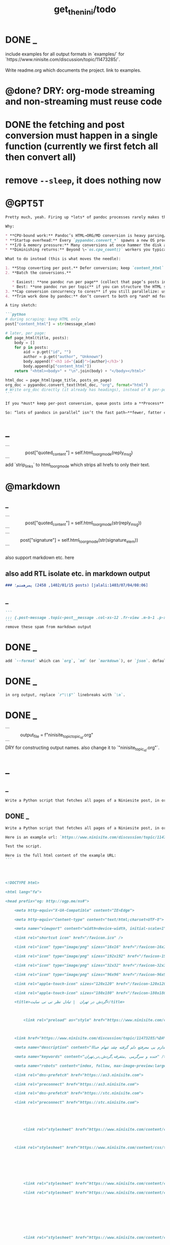 #+TITLE: get_the_nini/todo

* DONE _
#+begin_verse
include examples for all output formats in `examples/` for `https://www.ninisite.com/discussion/topic/11473285/`.

Write readme.org which documents the project. link to examples.
#+end_verse

* @done? DRY: org-mode streaming and non-streaming must reuse code

* DONE the fetching and post conversion must happen in a single function (currently we first fetch all then convert all)

* remove =--sleep=, it does nothing now

* @GPT5T
#+BEGIN_SRC markdown
Pretty much, yeah. Firing up *lots* of pandoc processes rarely makes things “finish fast” after a point—and often makes them slower.

Why:

,* **CPU-bound work:** Pandoc’s HTML→ORG/MD conversion is heavy parsing/AST work. Once you have about `#physical_cores` concurrent conversions, you’re saturated. More processes just fight for cache/CPU and add context-switching.
,* **Startup overhead:** Every `pypandoc.convert_*` spawns a new OS process, loads readers/writers, allocates memory, etc. Thousands of short conversions = lots of wasted time in process startup/teardown.
,* **I/O & memory pressure:** Many conversions at once hammer the disk and allocator, hurting throughput.
,* **Diminishing returns:** Beyond \~`os.cpu_count()` workers you typically *lose* performance.

What to do instead (this is what moves the needle):

1. **Stop converting per post.** Defer conversion; keep `content_html` during scraping.
2. **Batch the conversions.**

   ,* Easiest: **one pandoc run per page** (collect that page’s posts into a synthetic HTML doc with `<h3 id="post-...">` headings; pandoc will turn those into org headings cleanly).
   ,* Best: **one pandoc run per topic** if you can structure the HTML so it becomes the exact org you want.
3. **Cap conversion concurrency to cores** if you still parallelize: use a `ProcessPoolExecutor(max_workers=os.cpu_count())`. Threads won’t help; use **processes** for CPU work.
4. **Trim work done by pandoc:** don’t convert to both org *and* md for the same post; convert only to the final target. Avoid filters; pass only the needed options.

A tiny sketch:

```python
# during scraping: keep HTML only
post["content_html"] = str(message_elem)

# later, per page:
def page_html(title, posts):
    body = []
    for p in posts:
        aid = p.get("id", "")
        author = p.get("author", "Unknown")
        body.append(f'<h3 id="{aid}">{author}</h3>')
        body.append(p["content_html"])
    return "<html><body>" + "\n".join(body) + "</body></html>"

html_doc = page_html(page_title, posts_on_page)
org_doc = pypandoc.convert_text(html_doc, "org", format="html")
# Write org_doc directly (it already has headings), instead of N per-post conversions.
```

If you *must* keep per-post conversion, queue posts into a **Process** pool and set `max_workers=os.cpu_count()`. But you’ll still be much faster doing fewer, larger pandoc runs.

So: “lots of pandocs in parallel” isn’t the fast path—**fewer, fatter conversions** (and at most one per core concurrently) is.
#+END_SRC

* _
#+begin_verse
```
                post["quoted_content"] = self.html_to_org_mode(reply_msg)
```
add `strip_links` to html_to_org_mode which strips all hrefs to only their text.
#+end_verse

* @markdown
** _
#+begin_verse
```
                post["quoted_content"] = self.html_to_org_mode(str(reply_msg))
```
```
            post["signature"] = self.html_to_org_mode(str(signature_elem))
```

also support markdown etc. here
#+end_verse

** also add RTL isolate etc. in markdown output
#+BEGIN_SRC markdown
### پسرهستم؛ (1402/01/15, 2458 posts) [jalali:1403/07/04/08:06]
#+END_SRC

** _
#+BEGIN_SRC markdown
```
::: {.post-message .topic-post__message .col-xs-12 .fr-view .m-b-1 .p-x-1}
```
remove these spam from markdown output
#+END_SRC

* DONE _
#+BEGIN_SRC markdown
add `--format` which can `org`, `md` (or `markdown`), or `json`. default to `auto` which guesses based on provided output path extension. when no path provided, default to org.
#+END_SRC

* DONE _
#+BEGIN_SRC markdown
in org output, replace `r"\\$"` linebreaks with `\n`.
#+END_SRC

* DONE _
#+begin_verse
```
            output_file = f"ninisite_topic_{topic_id}.org"
```
DRY for constructing output names. also change it to `"ninisite_{topic_id}.org"`.
#+end_verse

* _
** _
#+BEGIN_SRC markdown
Write a Python script that fetches all pages of a Niniesite post, in order and without duplication. Use pandoc to convert it to markdown. Include metadata such as user names etc. Here is an example url: `https://www.ninisite.com/discussion/topic/11473285/%DA%AF%D8%B1%D8%AF%D8%B4-%D8%AF%D8%B1-%D8%AA%D9%87%D8%B1%D8%A7%D9%86`. Test the script.
#+END_SRC

** DONE _
#+BEGIN_SRC markdown
Write a Python script that fetches all pages of a Niniesite post, in order and without duplication, and formats it in beautiful org-mode. You can use pandoc. Include metadata such as user names etc. Use org headings, property drawers, etc.

Here is an example url: `https://www.ninisite.com/discussion/topic/11473285/%DA%AF%D8%B1%D8%AF%D8%B4-%D8%AF%D8%B1-%D8%AA%D9%87%D8%B1%D8%A7%D9%86`.

Test the script.

Here is the full html content of the example URL:
```




<!DOCTYPE html>

<html lang="fa">

<head prefix="og: http://ogp.me/ns#">

    <meta http-equiv="X-UA-Compatible" content="IE=Edge">

    <meta http-equiv="Content-type" content="text/html;charset=UTF-8">

    <meta name="viewport" content="width=device-width, initial-scale=1">

    <link rel="shortcut icon" href="/favicon.ico" />

    <link rel="icon" type="image/png" sizes="16x16" href="/favicon-16x16.png" />

    <link rel="icon" type="image/png" sizes="192x192" href="/favicon-192x192.png" />

    <link rel="icon" type="image/png" sizes="32x32" href="/favicon-32x32.png" />

    <link rel="icon" type="image/png" sizes="96x96" href="/favicon-96x96.png" />

    <link rel="apple-touch-icon" sizes="120x120" href="/favicon-120x120.png" />

    <link rel="apple-touch-icon" sizes="180x180" href="/favicon-180x180.png" />

    <title>گردش در تهران  | تبادل نظر نی نی سایت</title>

    

        <link rel="preload" as="style" href="https://www.ninisite.com/content/css/ViewsShrBs.min.css?v=7.14.19" />

    

    <link href="https://www.ninisite.com/discussion/topic/11473285/%DA%AF%D8%B1%D8%AF%D8%B4-%D8%AF%D8%B1-%D8%AA%D9%87%D8%B1%D8%A7%D9%86" rel="canonical" />

    <meta name="description" content="بچه ها کی تهران وقتی با دوستاتون میرید بیرون کجاها میرید که بهتون خوش میگذره  هعی من ک از دوستم خبر ندارم بی معرفتع دلم گرفته چقد تنهام خدااا " />

    <meta name="keywords" content="خنده و سرگرمی ,متفرقه,گردش,در,تهران" />

    <meta name="robots" content="index, follow, max-image-preview:large, max-snippet:-1, max-video-preview:-1">

    <link rel="dns-prefetch" href="https://as3.ninisite.com">

    <link rel="preconnect" href="https://as3.ninisite.com">

    <link rel="dns-prefetch" href="https://stc.ninisite.com">

    <link rel="preconnect" href="https://stc.ninisite.com">

    

    

        <link rel="stylesheet" href="https://www.ninisite.com/content/css/ViewsShrBs.min.css?v=7.14.19" />

    

    <link rel="stylesheet" href="https://www.ninisite.com/content/css/toastify.min.css">

    

    

    

        <link rel="stylesheet" href="https://www.ninisite.com/content/css/forumEditorCss.min.css?v=7.14.19" />

        <link rel="stylesheet" href="https://www.ninisite.com/content/css/DiscussionShrlayout.min.css?v=7.14.19" />

    

    

    

    

        <link rel="stylesheet" href="https://www.ninisite.com/content/css/DiscussionTopicIndex.min.css?v=7.14.19" />

    



    <style>

        .user-credit {

            float: right;

            width: 100%;

            text-align: center;

            position: relative;

        }



        .user-credit > span {

            width: 30px;

            height: 30px;

            float: left;

            position: absolute;

            top: -20px;

            margin-left: -35px;

            background-size: 30px 30px;

            background-repeat: no-repeat;

        }

    </style>





    

    <meta name="theme-color" content="#ea1a65" />

    <meta name="msapplication-navbutton-color" content="#11b2b0">

    <meta name="apple-mobile-web-app-status-bar-style" content="#11b2b0">



    <meta name="apple-mobile-web-app-capable" content="yes">





<meta property="og:title" content="گردش در تهران  | تبادل نظر نی نی سایت">

<meta property="og:type" content="website">

<meta property="og:url" content="https://www.ninisite.com/discussion/topic/11473285/%DA%AF%D8%B1%D8%AF%D8%B4-%D8%AF%D8%B1-%D8%AA%D9%87%D8%B1%D8%A7%D9%86">

<meta property="og:image" content="https://as3.ninisite.com/statics/logos/logo-main.png">

<meta property="og:image:secure_url" content="https://as3.ninisite.com/statics/logos/logo-main.png">

<meta property="og:description" content="بچه ها کی تهران وقتی با دوستاتون میرید بیرون کجاها میرید که بهتون خوش میگذره  هعی من ک از دوستم خبر ندارم بی معرفتع دلم گرفته چقد تنهام خدااا ">

<meta property="og:site_name" content="تبادل نظر نی نی سایت">





<meta name="twitter:card" content="summary">

<meta name="twitter:site" content="ninisite">

<meta name="twitter:title" content="گردش در تهران  | تبادل نظر نی نی سایت">

<meta name="twitter:description" content="بچه ها کی تهران وقتی با دوستاتون میرید بیرون کجاها میرید که بهتون خوش میگذره  هعی من ک از دوستم خبر ندارم بی معرفتع دلم گرفته چقد تنهام خدااا ">

<meta name="twitter:image" content="https://as3.ninisite.com/statics/logos/logo-main.png">

    

    <script type="application/ld+json">

   {

        "@context" : "http://schema.org",

        "@type" : "WebSite",

        "name" : "نی نی سایت",

        "url" : "https://www.ninisite.com/",

        "potentialAction" : {

        "@type" : "SearchAction",

        "target" : "https://www.ninisite.com/?q={search_term}",

        "query-input" : "required name=search_term"

        }

        }</script>

    <style>

        .native-float {

            bottom: 0;

            display: none; 

            left: 0;

            position: fixed;

            right: 0;

            text-align: center;

            width: 100%;

            z-index: 5;

        }



        @media(max-width: 575px){

            .native-float {

                display: block;

            }

        }

    </style>

    <script type="text/javascript">

        (function(c,l,a,r,i,t,y){

            c[a]=c[a]||function(){(c[a].q=c[a].q||[]).push(arguments)};

            t=l.createElement(r);t.async=1;t.src="https://www.clarity.ms/tag/"+i;

            y=l.getElementsByTagName(r)[0];y.parentNode.insertBefore(t,y);

        })(window, document, "clarity", "script", "r4k9uum0d9");

    </script>

</head>

<body>

    

    





    <div class="discussion-section">

        <div class="up-ad" style="height: 110px!important;min-height: 110px!important;max-height: 110px!important;padding-top: 1rem !important;">

            

<div class="one-in-row text-xs-center">



<span class="ad-id hide">2777</span>





<div class="yn-bnr" id="ynpos-16339"></div></div>

        </div>

        

<div class="header-main-box">

    <section class="navbar navbar-full navbar-light bg-faded navbar--main">

    <div class="container-fluid navbar--border p-r-0 p-l-0">

        <div class="container navbar_container p-x-0">

            <div class="nav-cont">

               

                <header class="col-xs-8 col-md-5 pull-xs-left headerbar p-r-0">

                    <ul class="nav navbar-nav pull-xs-left navbar__ul--right">

                        

                        

                            <li class="nav-item">

                                <a class="nav-link" href="/imen/signup">ثبت نام</a>

                            </li>



                            <li class="nav-item ">

                                <span class="nav-link nav-divider">|</span>

                            </li>



                            <li class="nav-item">

                                <a class="header__register--signin nav-link" href="/imen/signin?returnurl=%2Fdiscussion%2Ftopic%2F11473285%2F%25DA%25AF%25D8%25B1%25D8%25AF%25D8%25B4-%25D8%25AF%25D8%25B1-%25D8%25AA%25D9%2587%25D8%25B1%25D8%25A7%25D9%2586">

                                    ورود کاربر

                                </a>

                            </li>

                        

                        <li class="nav-item date d-inline-block hidden-md-down">

                            

<span class="d-inline pull-xs-right " >29</span>

<span class="d-inline pull-xs-right">مرداد 1404</span>



                        </li>

                        <li class="nav-item pull-xs-right search-wrapper hidden-lg-down">

                            

<div class="col-xs-11  col-xl-12 pull-xs-right p-r-0">

    <form method="GET" class="navbar-form search-form" role="search" autocomplete="off" action="/search">

        <meta itemprop="target" content="https://www.ninisite.com/search?q={q}&f={f}" />



        <div class="input-group-btn">

            <button class="btn btn-default search-button iconsearch" type="submit"></button>

        </div>

        <input itemprop="query-input" type="search" class="form-control search-input" placeholder="جستجو ..." name="q" value="">

        <input type="hidden" name="f" value="1">



    </form>

</div>



<div class="col-xs-1 iconclose2 search-btn-close hidden-xl-up pull-xs-right p-l-0 p-r-0" ></div>

                        </li>

                        <li class="nav-item menu-item-wrapper search-i hidden-xl-up ">

                            <i class="symbol iconsearch fa-2x fa-icon search-icon"></i>

                        </li>

                        

                    </ul>

                    

                    

                </header>



                <div class="col-xs-4 col-md-2 pull-xs-right pull-md-left text-md-center text-xs-right p-x-0 logobox">

                    <a href="/">

              



                        <img class="hidden-md-down" width="126" height="46" alt="logo" src="https://as3.ninisite.com/content/images/logo/logo-main-page.png" />

                        <img class="hidden-lg-up mob-logo" alt="logo-mob" width="66" height="18" src="https://as3.ninisite.com/content/images/logo/logo-mob-main.png" />





                    </a>

                </div>



                <div class=" search-wrapper mbsearch hidden-xl-up hide">

                    

<div class="col-xs-11  col-xl-12 pull-xs-right p-r-0">

    <form method="GET" class="navbar-form search-form" role="search" autocomplete="off" action="/search">

        <meta itemprop="target" content="https://www.ninisite.com/search?q={q}&f={f}" />



        <div class="input-group-btn">

            <button class="btn btn-default search-button iconsearch" type="submit"></button>

        </div>

        <input itemprop="query-input" type="search" class="form-control search-input" placeholder="جستجو ..." name="q" value="">

        <input type="hidden" name="f" value="1">



    </form>

</div>



<div class="col-xs-1 iconclose2 search-btn-close hidden-xl-up pull-xs-right p-l-0 p-r-0" ></div>

                </div>

                <div class="col-xs-12 col-md-5 pull-xs-right basemenu">

                    <nav role="navigation" itemscope itemtype="http://schema.org/SiteNavigationElement">

                        <ul class="nav navbar-nav navbar__ul--left">

                            <li class="nav-item main-section-nav-item" itemprop="name">

                                <a itemprop="url" class="nav-link" href="/">مجله</a>

                            </li>

                            <li class="nav-item discussion-section-nav-item" itemprop="name">

                                <a itemprop="url" class="nav-link" href="/discussion">تبادل نظر</a>

                            </li>

                            <li class="nav-item photo-section-nav-item" itemprop="name">

                                <a itemprop="url" class="nav-link" href="/photos">عکس</a>

                            </li>

                            <li class="nav-item video-section-nav-item" itemprop="name">

                                <a itemprop="url" class="nav-link" href="/videos">ویدیو</a>

                            </li>

                            <li class="nav-item clinic-section-nav-item" itemprop="name">

                                <a itemprop="url" class="nav-link" href="/clinic">کلینیک</a>

                            </li>

                        </ul>

                    </nav>

                </div>

                

            </div>

        </div>

    </div>

</section>

    <header class="headersection direction-rtl">

        <div class="hidden-lg-down">

            <div class="container">

                <div class="pull-xs-right logo-wrapper text-align-left p-r-0">

                    <div class="logo-header">

                        <a href="/discussion">

                            <h2>

    تبـادل نـظر

</h2>

                        </a>

                    </div>

                </div>



                <div class=" menu-section pull-xl-right overflow-hidden site-menu">

                    <div class="menu-container">

                        

<div class="actbtns pull-xs-left">

    <button type="button" data-target="#topic-form" data-toggle="modal" class="btn btn-pink-o create-btn check-state-profile nini-medium">

        

        تاپیک 

        <i class="iconplus-02 iconplus"></i>

    </button>

    <button type="button" data-target="#polling-form" data-toggle="modal" class="btn btn-pink-o create-btn check-state-profile nini-medium">

        

        نظرسنجی 

        <i class="iconplus-02 iconplus"></i>

    </button>

</div>

                        <div class="menu-item-wrapper hamburger-wrapper  hidden-xl-up">

                            <i class="iconhamburger-menu fa-reorder fa-icon fa-2x hamburger-icon"></i>

                            <i class="iconclose-02 fa-icon fa close-icon hide"></i>

                        </div>

                        <div class="col-lg-12 hidden-xl-down menu-wrapper">

    <ul class="main-ul show">

            <li class="main-li " data-id="15">

        <a class="no-child" href="/discussion/15/%D9%85%D8%AF%DB%8C%D8%B1-%D8%B3%D8%A7%DB%8C%D8%AA">

            <div class="row">

                    <div class="col-xs-12 pull-xs-right item_menu">

                        <span>مدیر سایت</span>

                    </div>

            </div>

        </a>

    </li>

    <li class="main-li " data-id="2">

        <a class="no-child" href="/discussion/2/%D9%BE%DB%8C%D8%B4-%D8%A7%D8%B2-%D8%A8%D8%A7%D8%B1%D8%AF%D8%A7%D8%B1%DB%8C">

            <div class="row">

                    <div class="col-xs-12 pull-xs-right item_menu">

                        <span>پیش از بارداری</span>

                    </div>

            </div>

        </a>

    </li>

    <li class="main-li " data-id="4">

        <a class="no-child" href="/discussion/4/%D8%B3%D8%A7%D9%84-%D8%A7%D9%88%D9%84-%D9%BE%D8%B3-%D8%A7%D8%B2-%D8%AA%D9%88%D9%84%D8%AF">

            <div class="row">

                    <div class="col-xs-12 pull-xs-right item_menu">

                        <span>سال اول پس از تولد</span>

                    </div>

            </div>

        </a>

    </li>

    <li class="main-li " data-id="17">

        <a class="no-child" href="/discussion/17/%D9%85%D8%B4%D8%A7%D9%88%D8%B1%DB%8C%D9%86-%D9%86%DB%8C-%D9%86%DB%8C-%D8%B3%D8%A7%DB%8C%D8%AA">

            <div class="row">

                    <div class="col-xs-12 pull-xs-right item_menu">

                        <span>مشاورین نی نی سایت</span>

                    </div>

            </div>

        </a>

    </li>

    <li class="main-li " data-id="3">

        <a class="no-child" href="/discussion/3/%D8%A8%D8%A7%D8%B1%D8%AF%D8%A7%D8%B1%DB%8C-%D9%88-%D8%B2%D8%A7%DB%8C%D9%85%D8%A7%D9%86">

            <div class="row">

                    <div class="col-xs-12 pull-xs-right item_menu">

                        <span>بارداری و زایمان</span>

                    </div>

            </div>

        </a>

    </li>

    <li class="main-li " data-id="5">

        <a class="no-child" href="/discussion/5/%D8%B3%D8%A7%D9%84-%D8%AF%D9%88%D9%85-1-%D8%AA%D8%A7-2-%D8%B3%D8%A7%D9%84%DA%AF%DB%8C">

            <div class="row">

                    <div class="col-xs-12 pull-xs-right item_menu">

                        <span>سال دوم (1 تا 2 سالگی)</span>

                    </div>

            </div>

        </a>

    </li>

    <li class="main-li " data-id="21">

        <a class="no-child" href="/discussion/21/%D8%B3%D8%A8%DA%A9-%D8%B2%D9%86%D8%AF%DA%AF%DB%8C">

            <div class="row">

                    <div class="col-xs-12 pull-xs-right item_menu">

                        <span>سبک زندگی</span>

                    </div>

            </div>

        </a>

    </li>

    <li class="main-li " data-id="6">

        <a class="no-child" href="/discussion/6/%DA%A9%D9%88%D8%AF%DA%A9-%D8%AF%D9%88-%D8%B3%D8%A7%D9%84%D9%87-%D9%88-%D8%A8%D8%B2%D8%B1%DA%AF%D8%AA%D8%B1">

            <div class="row">

                    <div class="col-xs-12 pull-xs-right item_menu">

                        <span>کودک دو ساله و بزرگتر</span>

                    </div>

            </div>

        </a>

    </li>

    <li class="main-li " data-id="20">

        <a class="no-child" href="/discussion/20/%D8%A7%D8%B2%D8%AF%D9%88%D8%A7%D8%AC-%D9%88-%D8%B4%D8%B1%D9%88%D8%B9-%D8%B2%D9%86%D8%AF%DA%AF%DB%8C">

            <div class="row">

                    <div class="col-xs-12 pull-xs-right item_menu">

                        <span>ازدواج و شروع زندگی</span>

                    </div>

            </div>

        </a>

    </li>

    <li class="main-li " data-id="23">

        <a class="no-child" href="/discussion/23/%D8%AE%D8%A7%D9%86%D9%88%D8%A7%D8%AF%D9%87">

            <div class="row">

                    <div class="col-xs-12 pull-xs-right item_menu">

                        <span>خانواده</span>

                    </div>

            </div>

        </a>

    </li>

    <li class="main-li " data-id="10">

        <a class="no-child" href="/discussion/10/%DA%A9%D8%A7%D9%86%D9%88%D9%86-%D9%85%D8%AA%D9%88%D9%84%D8%AF%DB%8C%D9%86-%D8%A7%D8%B2-%D8%B3%D8%A7%D9%84-1381">

            <div class="row">

                    <div class="col-xs-12 pull-xs-right item_menu">

                        <span>کانون متولدین (از سال 1381)</span>

                    </div>

            </div>

        </a>

    </li>

    <li class="main-li " data-id="8">

        <a class="no-child" href="/discussion/8/%D8%AF%D9%88%D8%B1%D8%A7%D9%86-%D8%A8%D8%A7%D8%B1%D8%AF%D8%A7%D8%B1%DB%8C">

            <div class="row">

                    <div class="col-xs-12 pull-xs-right item_menu">

                        <span>دوران بارداری</span>

                    </div>

            </div>

        </a>

    </li>

    <li class="main-li " data-id="22">

        <a class="no-child" href="/discussion/22/%D8%A7%D8%AF%D8%A8%DB%8C%D8%A7%D8%AA-%D9%81%D8%B1%D9%87%D9%86%DA%AF-%D9%88-%D9%87%D9%86%D8%B1">

            <div class="row">

                    <div class="col-xs-12 pull-xs-right item_menu">

                        <span>ادبیات، فرهنگ و هنر</span>

                    </div>

            </div>

        </a>

    </li>

    <li class="main-li " data-id="11">

        <a class="no-child" href="/discussion/11/%DA%A9%D8%A7%D9%86%D9%88%D9%86-%D8%B3%D8%A7%DA%A9%D9%86%DB%8C%D9%86-%D9%85%D9%86%D8%A7%D8%B7%D9%82-%D9%85%D8%AE%D8%AA%D9%84%D9%81-%D9%88-%D9%87%D9%85%D8%B3%D8%A7%DB%8C%DA%AF%D8%A7%D9%86">

            <div class="row">

                    <div class="col-xs-12 pull-xs-right item_menu">

                        <span>کانون ساکنین مناطق مختلف و همسایگان</span>

                    </div>

            </div>

        </a>

    </li>

    <li class="main-li " data-id="19">

        <a class="no-child" href="/discussion/19/%D9%81%D9%84%D8%B3%D9%81%D9%87-%D8%B9%D8%B1%D9%81%D8%A7%D9%86-%D9%85%D8%B0%D9%87%D8%A8">

            <div class="row">

                    <div class="col-xs-12 pull-xs-right item_menu">

                        <span>فلسفه-عرفان-مذهب</span>

                    </div>

            </div>

        </a>

    </li>

    <li class="main-li " data-id="12">

        <a class="no-child" href="/discussion/12/%DA%A9%D8%A7%D9%86%D9%88%D9%86-%DA%AF%D8%B1%D9%88%D9%87%D9%87%D8%A7%DB%8C-%D9%82%D9%88%D9%85%DB%8C-%D9%88-%D9%85%D8%B0%D9%87%D8%A8%DB%8C">

            <div class="row">

                    <div class="col-xs-12 pull-xs-right item_menu">

                        <span>کانون گروههای قومی و مذهبی</span>

                    </div>

            </div>

        </a>

    </li>

    <li class="main-li " data-id="9">

        <a class="no-child" href="/discussion/9/%D9%88%D8%A7%D9%84%D8%AF%DB%8C%D9%86-%D9%88-%DA%A9%D9%88%D8%AF%DA%A9%D8%A7%D9%86-%D8%A8%D8%AF%D9%88-%D8%AA%D9%88%D9%84%D8%AF-%D8%AA%D8%A7-8-%D8%B3%D8%A7%D9%84%DA%AF%DB%8C">

            <div class="row">

                    <div class="col-xs-12 pull-xs-right item_menu">

                        <span>والدین و کودکان (بدو تولد تا 8 سالگی)</span>

                    </div>

            </div>

        </a>

    </li>

    <li class="main-li " data-id="16">

        <a class="no-child" href="/discussion/16/%D9%81%D8%B1%D9%88%D8%B4%DA%AF%D8%A7%D9%87%D9%87%D8%A7%DB%8C-%D9%86%DB%8C-%D9%86%DB%8C-%D8%B3%D8%A7%DB%8C%D8%AA">

            <div class="row">

                    <div class="col-xs-12 pull-xs-right item_menu">

                        <span>فروشگاههای نی نی سایت</span>

                    </div>

            </div>

        </a>

    </li>

    <li class="main-li " data-id="18">

        <a class="no-child" href="/discussion/18/%D9%81%D8%B1%D9%88%D8%B4%DA%AF%D8%A7%D9%87-%D9%87%D8%A7%DB%8C-%D8%A8%D8%B1%DA%AF%D8%B2%DB%8C%D8%AF%D9%87">

            <div class="row">

                    <div class="col-xs-12 pull-xs-right item_menu">

                        <span>فروشگاه های برگزیده</span>

                    </div>

            </div>

        </a>

    </li>

    <li class="main-li " data-id="14">

        <a class="no-child" href="/discussion/14/%D9%85%D8%AA%D9%81%D8%B1%D9%82%D9%87">

            <div class="row">

                    <div class="col-xs-12 pull-xs-right item_menu">

                        <span>متفرقه</span>

                    </div>

            </div>

        </a>

    </li>



    </ul>

</div>

<a href="/discussion">

    <h2 class=" p-x-0 text-xs-right mobtitle hidden-xl-up">

        تبادل نظر

    </h2>

</a>

                    </div>

                </div>





                <div class="pull-xs-left upload-wrapper p-l-0">

                    <div class="actbtns">

    <button type="button" data-target="#topic-form" data-toggle="modal" class="btn btn-pink-o create-btn check-state-profile nini-medium">

        

        تاپیک جدید

        <i class="iconplus-02 iconplus"></i>

    </button>

    <button type="button" data-target="#polling-form" data-toggle="modal" class="btn btn-pink-o create-btn check-state-profile nini-medium">

        

        نظرسنجی جدید

        <i class="iconplus-02 iconplus"></i>

    </button>

</div>

                </div>

            </div>

        </div>



        <div class=" menu-section  direction-rtl overflow-hidden hidden-xl-up site-menu">

            <div class="container menu-container">

                

<div class="actbtns pull-xs-left">

    <button type="button" data-target="#topic-form" data-toggle="modal" class="btn btn-pink-o create-btn check-state-profile nini-medium">

        

        تاپیک 

        <i class="iconplus-02 iconplus"></i>

    </button>

    <button type="button" data-target="#polling-form" data-toggle="modal" class="btn btn-pink-o create-btn check-state-profile nini-medium">

        

        نظرسنجی 

        <i class="iconplus-02 iconplus"></i>

    </button>

</div>

                <div class="menu-item-wrapper hamburger-wrapper pull-xs-right  hidden-xl-up">

                    <i class="iconhamburger-menu fa-reorder fa-icon fa-2x hamburger-icon"></i>

                    <i class="iconclose-02 fa-icon fa close-icon hide"></i>

                </div>

                <div class="col-lg-12 hidden-xl-down menu-wrapper">

    <ul class="main-ul show">

            <li class="main-li " data-id="15">

        <a class="no-child" href="/discussion/15/%D9%85%D8%AF%DB%8C%D8%B1-%D8%B3%D8%A7%DB%8C%D8%AA">

            <div class="row">

                    <div class="col-xs-12 pull-xs-right item_menu">

                        <span>مدیر سایت</span>

                    </div>

            </div>

        </a>

    </li>

    <li class="main-li " data-id="2">

        <a class="no-child" href="/discussion/2/%D9%BE%DB%8C%D8%B4-%D8%A7%D8%B2-%D8%A8%D8%A7%D8%B1%D8%AF%D8%A7%D8%B1%DB%8C">

            <div class="row">

                    <div class="col-xs-12 pull-xs-right item_menu">

                        <span>پیش از بارداری</span>

                    </div>

            </div>

        </a>

    </li>

    <li class="main-li " data-id="4">

        <a class="no-child" href="/discussion/4/%D8%B3%D8%A7%D9%84-%D8%A7%D9%88%D9%84-%D9%BE%D8%B3-%D8%A7%D8%B2-%D8%AA%D9%88%D9%84%D8%AF">

            <div class="row">

                    <div class="col-xs-12 pull-xs-right item_menu">

                        <span>سال اول پس از تولد</span>

                    </div>

            </div>

        </a>

    </li>

    <li class="main-li " data-id="17">

        <a class="no-child" href="/discussion/17/%D9%85%D8%B4%D8%A7%D9%88%D8%B1%DB%8C%D9%86-%D9%86%DB%8C-%D9%86%DB%8C-%D8%B3%D8%A7%DB%8C%D8%AA">

            <div class="row">

                    <div class="col-xs-12 pull-xs-right item_menu">

                        <span>مشاورین نی نی سایت</span>

                    </div>

            </div>

        </a>

    </li>

    <li class="main-li " data-id="3">

        <a class="no-child" href="/discussion/3/%D8%A8%D8%A7%D8%B1%D8%AF%D8%A7%D8%B1%DB%8C-%D9%88-%D8%B2%D8%A7%DB%8C%D9%85%D8%A7%D9%86">

            <div class="row">

                    <div class="col-xs-12 pull-xs-right item_menu">

                        <span>بارداری و زایمان</span>

                    </div>

            </div>

        </a>

    </li>

    <li class="main-li " data-id="5">

        <a class="no-child" href="/discussion/5/%D8%B3%D8%A7%D9%84-%D8%AF%D9%88%D9%85-1-%D8%AA%D8%A7-2-%D8%B3%D8%A7%D9%84%DA%AF%DB%8C">

            <div class="row">

                    <div class="col-xs-12 pull-xs-right item_menu">

                        <span>سال دوم (1 تا 2 سالگی)</span>

                    </div>

            </div>

        </a>

    </li>

    <li class="main-li " data-id="21">

        <a class="no-child" href="/discussion/21/%D8%B3%D8%A8%DA%A9-%D8%B2%D9%86%D8%AF%DA%AF%DB%8C">

            <div class="row">

                    <div class="col-xs-12 pull-xs-right item_menu">

                        <span>سبک زندگی</span>

                    </div>

            </div>

        </a>

    </li>

    <li class="main-li " data-id="6">

        <a class="no-child" href="/discussion/6/%DA%A9%D9%88%D8%AF%DA%A9-%D8%AF%D9%88-%D8%B3%D8%A7%D9%84%D9%87-%D9%88-%D8%A8%D8%B2%D8%B1%DA%AF%D8%AA%D8%B1">

            <div class="row">

                    <div class="col-xs-12 pull-xs-right item_menu">

                        <span>کودک دو ساله و بزرگتر</span>

                    </div>

            </div>

        </a>

    </li>

    <li class="main-li " data-id="20">

        <a class="no-child" href="/discussion/20/%D8%A7%D8%B2%D8%AF%D9%88%D8%A7%D8%AC-%D9%88-%D8%B4%D8%B1%D9%88%D8%B9-%D8%B2%D9%86%D8%AF%DA%AF%DB%8C">

            <div class="row">

                    <div class="col-xs-12 pull-xs-right item_menu">

                        <span>ازدواج و شروع زندگی</span>

                    </div>

            </div>

        </a>

    </li>

    <li class="main-li " data-id="23">

        <a class="no-child" href="/discussion/23/%D8%AE%D8%A7%D9%86%D9%88%D8%A7%D8%AF%D9%87">

            <div class="row">

                    <div class="col-xs-12 pull-xs-right item_menu">

                        <span>خانواده</span>

                    </div>

            </div>

        </a>

    </li>

    <li class="main-li " data-id="10">

        <a class="no-child" href="/discussion/10/%DA%A9%D8%A7%D9%86%D9%88%D9%86-%D9%85%D8%AA%D9%88%D9%84%D8%AF%DB%8C%D9%86-%D8%A7%D8%B2-%D8%B3%D8%A7%D9%84-1381">

            <div class="row">

                    <div class="col-xs-12 pull-xs-right item_menu">

                        <span>کانون متولدین (از سال 1381)</span>

                    </div>

            </div>

        </a>

    </li>

    <li class="main-li " data-id="8">

        <a class="no-child" href="/discussion/8/%D8%AF%D9%88%D8%B1%D8%A7%D9%86-%D8%A8%D8%A7%D8%B1%D8%AF%D8%A7%D8%B1%DB%8C">

            <div class="row">

                    <div class="col-xs-12 pull-xs-right item_menu">

                        <span>دوران بارداری</span>

                    </div>

            </div>

        </a>

    </li>

    <li class="main-li " data-id="22">

        <a class="no-child" href="/discussion/22/%D8%A7%D8%AF%D8%A8%DB%8C%D8%A7%D8%AA-%D9%81%D8%B1%D9%87%D9%86%DA%AF-%D9%88-%D9%87%D9%86%D8%B1">

            <div class="row">

                    <div class="col-xs-12 pull-xs-right item_menu">

                        <span>ادبیات، فرهنگ و هنر</span>

                    </div>

            </div>

        </a>

    </li>

    <li class="main-li " data-id="11">

        <a class="no-child" href="/discussion/11/%DA%A9%D8%A7%D9%86%D9%88%D9%86-%D8%B3%D8%A7%DA%A9%D9%86%DB%8C%D9%86-%D9%85%D9%86%D8%A7%D8%B7%D9%82-%D9%85%D8%AE%D8%AA%D9%84%D9%81-%D9%88-%D9%87%D9%85%D8%B3%D8%A7%DB%8C%DA%AF%D8%A7%D9%86">

            <div class="row">

                    <div class="col-xs-12 pull-xs-right item_menu">

                        <span>کانون ساکنین مناطق مختلف و همسایگان</span>

                    </div>

            </div>

        </a>

    </li>

    <li class="main-li " data-id="19">

        <a class="no-child" href="/discussion/19/%D9%81%D9%84%D8%B3%D9%81%D9%87-%D8%B9%D8%B1%D9%81%D8%A7%D9%86-%D9%85%D8%B0%D9%87%D8%A8">

            <div class="row">

                    <div class="col-xs-12 pull-xs-right item_menu">

                        <span>فلسفه-عرفان-مذهب</span>

                    </div>

            </div>

        </a>

    </li>

    <li class="main-li " data-id="12">

        <a class="no-child" href="/discussion/12/%DA%A9%D8%A7%D9%86%D9%88%D9%86-%DA%AF%D8%B1%D9%88%D9%87%D9%87%D8%A7%DB%8C-%D9%82%D9%88%D9%85%DB%8C-%D9%88-%D9%85%D8%B0%D9%87%D8%A8%DB%8C">

            <div class="row">

                    <div class="col-xs-12 pull-xs-right item_menu">

                        <span>کانون گروههای قومی و مذهبی</span>

                    </div>

            </div>

        </a>

    </li>

    <li class="main-li " data-id="9">

        <a class="no-child" href="/discussion/9/%D9%88%D8%A7%D9%84%D8%AF%DB%8C%D9%86-%D9%88-%DA%A9%D9%88%D8%AF%DA%A9%D8%A7%D9%86-%D8%A8%D8%AF%D9%88-%D8%AA%D9%88%D9%84%D8%AF-%D8%AA%D8%A7-8-%D8%B3%D8%A7%D9%84%DA%AF%DB%8C">

            <div class="row">

                    <div class="col-xs-12 pull-xs-right item_menu">

                        <span>والدین و کودکان (بدو تولد تا 8 سالگی)</span>

                    </div>

            </div>

        </a>

    </li>

    <li class="main-li " data-id="16">

        <a class="no-child" href="/discussion/16/%D9%81%D8%B1%D9%88%D8%B4%DA%AF%D8%A7%D9%87%D9%87%D8%A7%DB%8C-%D9%86%DB%8C-%D9%86%DB%8C-%D8%B3%D8%A7%DB%8C%D8%AA">

            <div class="row">

                    <div class="col-xs-12 pull-xs-right item_menu">

                        <span>فروشگاههای نی نی سایت</span>

                    </div>

            </div>

        </a>

    </li>

    <li class="main-li " data-id="18">

        <a class="no-child" href="/discussion/18/%D9%81%D8%B1%D9%88%D8%B4%DA%AF%D8%A7%D9%87-%D9%87%D8%A7%DB%8C-%D8%A8%D8%B1%DA%AF%D8%B2%DB%8C%D8%AF%D9%87">

            <div class="row">

                    <div class="col-xs-12 pull-xs-right item_menu">

                        <span>فروشگاه های برگزیده</span>

                    </div>

            </div>

        </a>

    </li>

    <li class="main-li " data-id="14">

        <a class="no-child" href="/discussion/14/%D9%85%D8%AA%D9%81%D8%B1%D9%82%D9%87">

            <div class="row">

                    <div class="col-xs-12 pull-xs-right item_menu">

                        <span>متفرقه</span>

                    </div>

            </div>

        </a>

    </li>



    </ul>

</div>

<a href="/discussion">

    <h2 class=" p-x-0 text-xs-right mobtitle hidden-xl-up">

        تبادل نظر

    </h2>

</a>

            </div>

        </div>



    </header>







</div>



        



<div class="modal fade create-topic-modal" id="topic-form" tabindex="-1" role="dialog" aria-hidden="true" data-url="/discussion/getcategories"

     data-category-id="14" data-forum-id="132">



    <div class="modal-dialog" role="document">

        <div class="modal-content">

            <div class="modal-header">

                <h5>ایجاد تاپیک جدید</h5>

                <button type="button" class="close" data-dismiss="modal" aria-label="Close">

                    <i class="iconclose2" aria-hidden="true"></i>

                </button>

            </div>

            <div class="modal-body">

                <form method="post" role="form" class="topic-form forum-form col-xs-12 p-x-0" data-ajax="true" data-ajax-method="POST" data-ajax-begin="ajaxForm.OnBegin" data-ajax-complete="ajaxForm.OnComplete" data-ajax-success="ajaxForm.onSuccessRedirect" data-ajax-failure="ajaxForm.onFailure" action="/discussion/forum/createtopic">

                    <div class="create--polling m-b-2">

                            <div class="form-group">

                                <label>عنوان</label>

                                <input class="form-control" placeholder="" type="text" data-val="true" data-val-length="عنوان حداقل 5 و حداکثر 100 مجاز می باشد" data-val-length-max="100" data-val-length-min="5" data-val-regex="عنوان معتبر نیست" data-val-regex-pattern="^[آ-یa-zA-Z0-9٠-٩©®&#x2000;-㌀��퀀-����퀀-����퀀-�� ()]&#x2B;$" data-val-required="عنوان الزامی است" id="CreateTopicVm_Subject" maxlength="100" name="Subject" value="" />

                                <span class="text-danger field-validation-valid" data-valmsg-for="Subject" data-valmsg-replace="true"></span>

                            </div>

                            <div class="form-group">

                                <label>متن </label>

                                <div class="desk-editor box-border">

                                    <textarea class="form-control ignore ui-editor" data-mentionUrl="/discussion/topic/getusers" data-hashtagurl="/discussion/hashtag/gettags" placeholder="متن شما ..." data-val="true" data-val-length="متن حداکثر 5000 کاراکتر مجاز است" data-val-length-max="5000" data-val-required="متن الزامی است" id="CreateTopicVm_Message" maxlength="5000" name="Message">

</textarea>

                                    <span class="text-danger field-validation-valid" data-valmsg-for="Message" data-valmsg-replace="true"></span>

                                </div>



                            </div>

                            <div class="form-group col-xs-12 col-md-6 p-r-0 pull-xs-right">

                                <label for="CategoryId">دسته بندی</label>

                                <select data-val="true" data-val-range="دسته بندی الزامی است" data-val-range-max="2147483647" data-val-range-min="1" data-val-required="دسته بندی الزامی است" id="CreateTopicVm_CategoryId" name="CategoryId">

                                    <option>انتخاب ...</option>

                                </select>

                                <span class="text-danger field-validation-valid" data-valmsg-for="CategoryId" data-valmsg-replace="true"></span>

                            </div>

                            <div class="form-group col-xs-12 col-md-6 p-l-0 pull-xs-left forum-box">

                                <label for="ForumId">تالار</label>

                                <select data-val="true" data-val-range="تالار الزامی است" data-val-range-max="2147483647" data-val-range-min="1" data-val-required="تالار الزامی است" id="CreateTopicVm_ForumId" name="ForumId">

                                    <option>انتخاب ...</option>

                                </select>

                                <span class="text-danger field-validation-valid" data-valmsg-for="ForumId" data-valmsg-replace="true"></span>

                            </div>

                            <div></div>

                            <p class="caution">

                                * لطفا در مورد ایجاد تاپیک و  نظرسنجی قبل از ثبت دقت فرمایید  زیرا امکان ویرایش و یا حذف مطلب بعد از ارسال وجود ندارد.

                                همچنین شما ملزم به رعایت

                                <a target="_blank" href="/rules">

                                    قوانین و مقررات

                                </a>

                                نی‌نی‌سایت نیز می‌باشید.

                            </p>



                            <div class="col-xs-12 col-md-3 text-xs-left topic-buttons m-b-1" style="direction:rtl;">

                                <button type="submit" class="btn btn-pink">ثبت</button>

                            </div>

                            <div class="col-xs-12 col-md-3 text-xs-left topic-buttons" style="direction:rtl;">

                                <button class="btn report-cancel cancel-btn" data-dismiss="modal" aria-label="Close">انصراف</button>

                            </div>



                    </div>

                <input name="__RequestVerificationToken" type="hidden" value="CfDJ8FdcgoC1IdlHqIEj3HXcxToqLqWo_B1MTplEyfCMBGuM3-LS1b8YEjQAmv0pgWcRJ7gJsEgAuPK44mzBej1ium2qEknBiNu4trTwb09UdLCofb-bMVtOT_p1qH87UvBT_7jQTfhbtZmw8mfn0lDHVhM" /></form>

            </div>

        </div>

    </div>

</div>

<div class="modal fade create-topic-modal" id="polling-form" tabindex="-1" role="dialog" aria-hidden="true" data-url="/discussion/getcategories"

     data-category-id="14" data-forum-id="132">

    <div class="modal-dialog" role="document">

        <div class="modal-content">

            <div class="modal-header">

                <h5>ایجاد نظرسنجی جدید</h5>

                <button type="button" class="close" data-dismiss="modal" aria-label="Close">

                    <i class="iconclose2" aria-hidden="true"></i>

                </button>

            </div>

            <div class="modal-body">

                <form method="post" role="form" class="polling-form forum-form col-xs-12 p-x-0" data-ajax="true" data-ajax-method="POST" data-ajax-begin="ajaxForm.OnBegin" data-ajax-complete="ajaxForm.OnComplete" data-ajax-success="ajaxForm.onSuccessRedirect" data-ajax-failure="ajaxForm.onFailure" action="/discussion/forum/createpolling">

                    <div class="create--polling m-b-2">

                            <div class="form-group">

                                <label>موضوع</label>

                                <input class="form-control" placeholder="" type="text" data-val="true" data-val-length="عنوان حداقل 5 و حداکثر 100 مجاز می باشد" data-val-length-max="100" data-val-length-min="5" data-val-regex="عنوان معتبر نیست" data-val-regex-pattern="^[آ-یa-zA-Z0-9٠-٩©®&#x2000;-㌀��퀀-����퀀-����퀀-�� ()]&#x2B;$" data-val-required="عنوان الزامی است" id="CreatePollingVm_Subject" maxlength="100" name="Subject" value="" />

                                <span class="text-danger field-validation-valid" data-valmsg-for="Subject" data-valmsg-replace="true"></span>

                            </div>



                            <div class="form-group">

                                <label>متن شما</label>

                                <div class="desk-editor box-border">

                                    <textarea class="form-control ignore ui-editor" placeholder="متن شما ..." data-val="true" data-val-length="متن حداکثر 5000 کاراکتر مجاز است" data-val-length-max="5000" data-val-required="متن الزامی است" id="CreatePollingVm_Message" maxlength="5000" name="Message">

</textarea>

                                    <span class="text-danger field-validation-valid" data-valmsg-for="Message" data-valmsg-replace="true"></span>

                                </div>

                            </div>



                            <div class="form-group col-xs-12 col-md-6 p-r-0 pull-xs-right">

                                <label for="CategoryId">دسته بندی</label>

                                <select data-val="true" data-val-range="دسته بندی الزامی است" data-val-range-max="2147483647" data-val-range-min="1" data-val-required="دسته بندی الزامی است" id="CreatePollingVm_CategoryId" name="CategoryId">

                                    <option>انتخاب ...</option>

                                </select>

                                <span class="text-danger field-validation-valid" data-valmsg-for="CategoryId" data-valmsg-replace="true"></span>

                            </div>

                            <div class="form-group col-xs-12 col-md-6 p-l-0 pull-xs-left forum-box">

                                <label for="ForumId">تالار</label>

                                <select data-val="true" data-val-range="تالار الزامی است" data-val-range-max="2147483647" data-val-range-min="1" data-val-required="تالار الزامی است" id="CreatePollingVm_ForumId" name="ForumId">

                                    <option>انتخاب ...</option>

                                </select>

                                <span class="text-danger field-validation-valid" data-valmsg-for="ForumId" data-valmsg-replace="true"></span>

                            </div>



                            <div class="form-group col-xs-12 col-md-6 p-r-0 pull-xs-right">

                                <label>سوال مورد نظر</label>

                                <input class="form-control" placeholder="" type="text" data-val="true" data-val-length="سوال حداکثر 150 کاراکتر مجاز است" data-val-length-max="150" data-val-regex="سوال معتبر نیست" data-val-regex-pattern="^[آ-یa-zA-Z0-9 ]&#x2B;$" data-val-required="سوال الزامی است" id="CreatePollingVm_Question" maxlength="150" name="Question" value="" />

                                <span class="text-danger field-validation-valid" data-valmsg-for="Question" data-valmsg-replace="true"></span>

                            </div>

                            <div class="form-group col-xs-12 col-md-6 p-l-0 pull-xs-left">

                                <div class="input-group">

                                    <label>مدت زمان اجرای نظر سنجی</label>

                                    <input type="number" min="1" max="20" class="form-control" placeholder="تعداد روز را وارد نمایید. (مثال: 3)" data-val="true" data-val-range="مدت زمان نظرسنجی 1 تا 20 روز می تواند باشد" data-val-range-max="20" data-val-range-min="1" data-val-required="زمان الزامی است" id="CreatePollingVm_Interval" name="Interval" value="" /><input name="__Invariant" type="hidden" value="Interval" />

                                </div>

                                <span class="text-danger field-validation-valid" data-valmsg-for="Interval" data-valmsg-replace="true"></span>

                            </div>

                            <label class="option-label col-xs-12 p-x-0">گزینه ها</label>



                            <div class="form-group col-xs-12 col-md-6 p-r-0 pull-xs-right">

                                <label></label>

                                <div class="input-group">

                                    <span class="input-group-addon">1</span>

                                    <input type="text" class="form-control pollinput" placeholder="الزامی" data-val="true" data-val-length="گزینه 1 حداکثر 70 کاراکتر مجاز است" data-val-length-max="70" data-val-regex="گزینه 1 معتبر نیست" data-val-regex-pattern="^[آ-یa-zA-Z0-9 ]&#x2B;$" data-val-required="گزینه 1 الزامی است" id="CreatePollingVm_Option1" maxlength="70" name="Option1" value="" />

                                </div>

                                <span class="text-danger field-validation-valid" data-valmsg-for="Option1" data-valmsg-replace="true"></span>

                            </div>



                            <div class="form-group col-xs-12 col-md-6 p-l-0 pull-xs-left">

                                <label></label>

                                <div class="input-group">

                                    <span class="input-group-addon">2</span>

                                    <input type="text" class="form-control pollinput" placeholder="الزامی" data-val="true" data-val-length="گزینه 2 حداکثر 70 کاراکتر مجاز است" data-val-length-max="70" data-val-regex="گزینه 2 معتبر نیست" data-val-regex-pattern="^[آ-یa-zA-Z0-9 ]&#x2B;$" data-val-required="گزینه 2 الزامی است" id="CreatePollingVm_Option2" maxlength="70" name="Option2" value="" />

                                </div>

                                <span class="text-danger field-validation-valid" data-valmsg-for="Option2" data-valmsg-replace="true"></span>

                            </div>



                            <div class="form-group col-xs-12 col-md-6 p-r-0 pull-xs-right">

                                <label></label>

                                <div class="input-group">

                                    <span class="input-group-addon">3</span>

                                    <input type="text" class="form-control pollinput" placeholder="اختیاری" data-val="true" data-val-length="گزینه 3 حداکثر 70 کاراکتر مجاز است" data-val-length-max="70" data-val-regex="گزینه 3 معتبر نیست" data-val-regex-pattern="^[آ-یa-zA-Z0-9 ]&#x2B;$" id="CreatePollingVm_Option3" maxlength="70" name="Option3" value="" />

                                </div>

                                <span class="text-danger field-validation-valid" data-valmsg-for="Option3" data-valmsg-replace="true"></span>

                            </div>



                            <div class="form-group col-xs-12 col-md-6 p-l-0 pull-xs-left">

                                <label></label>

                                <div class="input-group">

                                    <span class="input-group-addon">4</span>

                                    <input type="text" class="form-control pollinput" placeholder="اختیاری" data-val="true" data-val-length="گزینه 4 حداکثر 70 کاراکتر مجاز است" data-val-length-max="70" data-val-regex="گزینه 4 معتبر نیست" data-val-regex-pattern="^[آ-یa-zA-Z0-9 ]&#x2B;$" id="CreatePollingVm_Option4" maxlength="70" name="Option4" value="" />

                                </div>

                                <span class="text-danger field-validation-valid" data-valmsg-for="Option4" data-valmsg-replace="true"></span>

                            </div>



                            <p class="caution">

                                * لطفا در مورد ایجاد تاپیک و  نظرسنجی قبل از ثبت دقت فرمایید  زیرا امکان ویرایش و یا حذف مطلب بعد از ارسال وجود ندارد.

                                همچنین شما ملزم به رعایت

                                <a target="_blank" href="/rules">

                                    قوانین و مقررات

                                </a>

                                نی‌نی‌سایت نیز می‌باشید.

                            </p>



                            <div class="col-xs-12 col-md-3 text-xs-left topic-buttons m-b-1" style="direction:rtl;">

                                <button type="submit" class="btn btn-pink">ثبت</button>

                            </div>

                            <div class="col-xs-12 col-md-3 text-xs-left topic-buttons" style="direction:rtl;">

                                <button class="btn report-cancel cancel-btn" data-dismiss="modal" aria-label="Close">انصراف</button>

                            </div>



                    </div>

                <input name="__RequestVerificationToken" type="hidden" value="CfDJ8FdcgoC1IdlHqIEj3HXcxToqLqWo_B1MTplEyfCMBGuM3-LS1b8YEjQAmv0pgWcRJ7gJsEgAuPK44mzBej1ium2qEknBiNu4trTwb09UdLCofb-bMVtOT_p1qH87UvBT_7jQTfhbtZmw8mfn0lDHVhM" /></form>

            </div>

        </div>

    </div>

</div><div class="container forum-container text-xs-right">

    <div class="row">

        <div class="container">

    <div class="col-xs-12 pull-xs-right breadcrumb clearfix m-t-1 m-b-1">

        <ol itemscope itemtype="http://schema.org/BreadcrumbList" class="p-r-0 m-b-0 w-100 col-xs-12 list-inline list-unstyled">

                <li itemprop="itemListElement" itemscope itemtype="http://schema.org/ListItem" class="item-link">

                    <a itemprop="item" href="/discussion">

                        <span itemprop="name">&nbsp;تبادل نظر

                            <i class="iconleft"></i> </span>

                    </a>

                    <meta itemprop="position" content="1" />

                </li>

                

                <li itemprop="itemListElement" itemscope itemtype="http://schema.org/ListItem" class="item-link">

                    <a itemprop="item" href="/discussion/14/%D9%85%D8%AA%D9%81%D8%B1%D9%82%D9%87">

                        <span itemprop="name">&nbsp;متفرقه

                            <i class="iconleft"></i> </span>

                    </a>

                    <meta itemprop="position" content="2" />

                </li>

                

                <li itemprop="itemListElement" itemscope itemtype="http://schema.org/ListItem" class="item-link">

                    <a itemprop="item" href="/discussion/forum/132/%D8%AE%D9%86%D8%AF%D9%87-%D9%88-%D8%B3%D8%B1%DA%AF%D8%B1%D9%85%DB%8C">

                        <span itemprop="name">&nbsp;خنده و سرگرمی 

                            <i class="iconleft"></i> </span>

                    </a>

                    <meta itemprop="position" content="3" />

                </li>

                

                

                <li itemprop="itemListElement" itemscope itemtype="http://schema.org/ListItem">

                    <a itemprop="item">

                        <span itemprop="name">&nbsp;گردش در تهران </span>

                    </a>

                    <meta itemprop="position" content="4" />

                </li>

        </ol>

    </div>

</div>



        <div class="col-xl-9 col-lg-8 col-md-12 pull-xs-none pull-md-right" id="grid" data-fetch-url="https://olu.ninisite.com/Home/GetUserPresences" data-id="11473285">

            <div class="col-xs-12 p-x-0 pull-xs-right direction-rtl">

                

<div class="one-in-row text-xs-center">



<span class="ad-id hide">2789</span>





<div class="yn-bnr" id="ynpos-16306"></div></div>

            </div>





<article id="topic" itemid="https://www.ninisite.com/discussion/topic/11473285/%DA%AF%D8%B1%D8%AF%D8%B4-%D8%AF%D8%B1-%D8%AA%D9%87%D8%B1%D8%A7%D9%86" itemscope itemtype="http://schema.org/DiscussionForumPosting" class="topic-post m-b-1 p-b-0 clearfix topic-owner"

         data-delete-url="/discussion/topic/topicdelete/11473285" data-id="11473285"

         data-favorite-url="https://olu.ninisite.com/Home/FavotireTopic"

         data-remove-favorite-url="https://olu.ninisite.com/Home/RemoveFavotireTopic"

         data-vote-url="https://olu.ninisite.com/Home/VoteTopic"

         data-remove-vote-url="https://olu.ninisite.com/Home/RemoveVoteTopic">

    <div class="col-xs-12 col-sm-12 offset-sm-0 offset-md-0 col-md-4 col-lg-4 col-xl-3 p-x-0 topic-post__statistical pull-sm-left pull-md-right">





<div class="col-xs-12 topic-post__user-info user-info" data-user-id="4a7c8169-c333-4690-9614-3b45fe91eb6b" itemprop="author" itemscope itemtype="http://schema.org/Person">

	<a class="col-xs-3 col-md-12 pull-xs-right text-xs-right text-md-center text-sm-center p-x-1" target="_blank" rel="noopener" href="/user/4a7c8169-c333-4690-9614-3b45fe91eb6b/negar-74">

		<img alt="negar_74" data-original="https://as3.ninisite.com/statics/profile/default/woman6.svg?width=80&amp;height=85&amp;crop&amp;bgcolor=white" src="https://as3.ninisite.com/statics/default/blank-loading.png?width=80&amp;height=85&amp;crop&amp;bgcolor=white" class="avatar lazy" width="80" height="85" />

        <div class="user-status">

            <span class="offline"></span>

        </div>

        

    </a>

    

    <a itemprop="url" target="_blank" rel="noopener" href="/user/4a7c8169-c333-4690-9614-3b45fe91eb6b/negar-74" class="col-xs-9 col-md-12 text-md-center text-xs-right nickname">

        <span itemprop="name">

        negar_74

        </span>

    </a>

    <div class="col-xs-9 col-md-12 text-md-center text-xs-right icon">

        <span> مدیر </span>

        

        <span>استارتر</span>

        

    </div>

    <div class="col-xs-9 col-md-12 text-md-center p-x-0">

        <div class="text-xs-right pull-xs-right pull-sm-right pull-md-none text-md-center reg-date">

            <span>عضویت: 1401/06/16</span>

        </div>

        <div class="text-xs-right pull-sm-right pull-md-none text-md-center post-count">

            <span>

                تعداد پست: 674

            </span>

        </div>

    </div>

</div>    </div>

    <div class="col-xs-12 col-sm-12 col-md-8 col-lg-8 col-xl-9 p-x-0  topic-post__body p-t-0 direction-rtl nini-medium" itemprop="text">

        <div class="col-xs-12 m-b-1 p-x-1 forum__topic--header">



            



            <span class="pull-xs-right p-l-2 header-title nini-medium">عنوان</span>



            <h1 itemprop="headline" class="topic-title  pull-xs-right p-l-2 m-b-0">

                <a href="https://www.ninisite.com/discussion/topic/11473285/%DA%AF%D8%B1%D8%AF%D8%B4-%D8%AF%D8%B1-%D8%AA%D9%87%D8%B1%D8%A7%D9%86">گردش در تهران </a>

            </h1>

            <div class="col-xs-12 date-time p-x-0">

                

                <span itemprop="interactionStatistic" itemscope itemtype="http://schema.org/InteractionCounter" class="pull-xs-right">



                    <meta itemprop="interactionType" href="http://schema.org/ViewAction" />

                    <meta itemprop="userInteractionCount" content="915" />

                    <span >915</span> بازدید

                </span>

                

                <span class="pull-xs-right">

                    |

                    51 پست

                </span>

            </div>

        </div>



        <div class="col-xs-12 p-x-0 postbody">

            <div class="post-toggle">

                <div class="post-message topic-post__message col-xs-12 fr-view m-b-1 p-x-1">

                    <p>بچه ها کی تهران وقتی با دوستاتون میرید بیرون کجاها میرید که بهتون خوش میگذره&nbsp;</p>

                </div>

                <div class="edit-post-container p-x-1"></div>

                

                <div class="col-xs-12 p-x-1">

                    

                </div>

            </div>

        </div>



        <div class="col-xs-12 pull-xs-right p-x-0">

            <div class="col-xs-6 created-post text-xs-left p-x-1 m-t-0">

                <div class="d-inline-block">

                    <span class="date">1402/04/13</span>

                </div> |

                <div class="d-inline-block">

                    <span class="time">08:02</span>

                    <meta  itemprop="datepublished" content="7/4/2023 8:02:48 AM"/>

                </div>

            </div>

            <div class="col-xs-6 pull-xs-right text-xs-right m-b-1 p-x-1">

                <a data-toggle="modal" data-target="#likelistModal" data-id="11473285" data-like-count="0" data-url="https://olu.ninisite.com/Home/GetTopicLikes" class="like-count fancy__text">

                    <span id="topic-like-count">0</span> نفر لایک کرده اند ...

                </a>

            </div>

            <div class="col-xs-12 topic-post__header like-and-report p-x-1">

                <div class="col-xs-12 p-x-0">

                    <div class="pull-xs-right actionicon-box">

                        <a href="#" id="vote-topic" class="pull-xs-right item topic--like check-state-auth">

                            <i class="fa iconheart-fill iconheart" aria-hidden="true"></i>

                        </a>

                        <a href="#" id="favirite-topic" data-toggle="tooltip" title="ذخیره" class="pull-xs-right item check-state-auth">

                            <i class="fa fa-bookmark" aria-hidden="true"></i>

                        </a>

                        <div class="dropup pull-xs-right">

                            <button class="btn dropdown-toggle" type="button" id="dropdownMenuButton" data-toggle="dropdown" aria-haspopup="true" aria-expanded="false">

                                <i class="fa fa-ellipsis-v" aria-hidden="true"></i>

                            </button>

                            <div class="dropdown-menu" aria-labelledby="dropdownMenuButton">

                                <a herf="#" id="topic-report" data-id="11473285" data-toggle="modal" data-target="#topic-report-modal" class="item m-x-0 pull-xs-right topic--report check-state-profile">

                                    <i class="iconerror-02 " aria-hidden="true"></i> <span>گزارش تاپیک نامناسب</span>

                                </a>



                                

                            </div>

                        </div>

                    </div>

                    

                    <div class="pull-xs-left sharetopic-discussion">

                        <div class="share-topic-box pull-xs-left">

                            <div class="pull-xs-left close-open-share">

                                <span class="share-open">

                                    <i class="fa fa-share-alt" aria-hidden="true"></i>

                                </span>

                                <span class="share-close">

                                    <i class="fa fa-close" aria-hidden="true"></i>

                                </span>



                            </div>

                            <div class="share-bar">

                                <div class="share-topic pull-xs-left" data-link="https://www.ninisite.com/discussion/topic/11473285/%DA%AF%D8%B1%D8%AF%D8%B4-%D8%AF%D8%B1-%D8%AA%D9%87%D8%B1%D8%A7%D9%86">

                                </div>

                            </div>

                        </div>

                    </div>

                </div>

            </div>

        </div>

    </div>

</article>



            <div id="post-grid" class="col-xs-12" data-favorite-url="https://olu.ninisite.com/Home/FavotirePost"

                 data-remove-favorite-url="https://olu.ninisite.com/Home/RemoveFavotirePost"

                 data-vote-url="https://olu.ninisite.com/Home/VotePost"

                 data-remove-vote-url="https://olu.ninisite.com/Home/RemoveVotePost"

                 data-delete-url="/discussion/topic/delete" data-post-id="" data-closed="0" data-profile-completed="0" data-post-like-url="https://olu.ninisite.com/Home/GetPostLikes">

                <div class="row m-b-1">

                    <div class="pull-xs-left pagination-box">





<div class="text-xs-center text-sm-left" style="margin-top:0">

    <ul class="pagination"><li class="page-item disabled"><a class="page-link">&gt;</a></li><li class="page-item active"><a class="page-link">1</a></li><li class="page-item"><a class="page-link" href="?page=2">2</a></li><li class="page-item"><a class="page-link" href="?page=3">3</a></li><li class="page-item"><a class="page-link" href="?page=4">4</a></li><li class="page-item"><a class="page-link" href="?page=2" title="Next page">&lt;</a></li></ul>

</div>                    </div>

                    <div class="col-xs-12 col-md-2 col-sm-3 p-r-0 pull-xs-left go-to-page m-b-1">

<form method="get">

    <div>

        <input placeholder="شماره صفحه" type="number" class="form-control pull-xs-right number"  name="page" min="1" />

        <button type="submit" class="btn btn-default go go pull-xs-left">برو</button>

    </div>

</form>                    </div>

                    <div class="col-xs-6 col-md-2 col-sm-3 p-r-0 pull-xs-right">



<a href="#reply" id="create-post" class="btn btn-pink add_comment pull-xs-right">

    اظهار نظر

    <i class="iconplus-02 iconplus" aria-hidden="true"></i>

</a>





                    </div>

                    <div class="col-xs-6 col-md-2 col-sm-3 p-l-0 pull-xs-left pull-md-right ">

                        <a data-toggle="modal" data-target="#online-users-modal" id="onlineusers" class="btn btn-green add_comment pull-xs-right">

                            مشاهده افراد آنلاین

                        </a>

                    </div>

                </div>

                <div id="pos-article-display-99030"></div>

                <div class="row" id="posts">

                            <article itemscope="" itemtype="http://schema.org/Comment" id="post-299062637" class="topic-post m-b-1 p-b-0 clearfix">

                                <div class="col-xs-12 col-sm-12 offset-sm-0 offset-md-0 col-md-4 col-lg-4 col-xl-3 p-x-0 topic-post__statistical pull-sm-left pull-md-right">





<div class="col-xs-12 topic-post__user-info user-info" data-user-id="2f6f363f-db00-4f20-a63a-6d9a041c97d0" itemprop="author" itemscope itemtype="http://schema.org/Person">

	<a class="col-xs-3 col-md-12 pull-xs-right text-xs-right text-md-center text-sm-center p-x-1" target="_blank" rel="noopener" href="/user/2f6f363f-db00-4f20-a63a-6d9a041c97d0/gggggjigjm">

		<img alt="gggggjigjm" data-original="https://as3.ninisite.com/statics/profile/default/woman2.svg?width=80&amp;height=85&amp;crop&amp;bgcolor=white" src="https://as3.ninisite.com/statics/default/blank-loading.png?width=80&amp;height=85&amp;crop&amp;bgcolor=white" class="avatar lazy" width="80" height="85" />

        <div class="user-status">

            <span class="offline"></span>

        </div>

        

    </a>

    

    <a itemprop="url" target="_blank" rel="noopener" href="/user/2f6f363f-db00-4f20-a63a-6d9a041c97d0/gggggjigjm" class="col-xs-9 col-md-12 text-md-center text-xs-right nickname">

        <span itemprop="name">

        gggggjigjm

        </span>

    </a>

    

    <div class="col-xs-9 col-md-12 text-md-center p-x-0">

        <div class="text-xs-right pull-xs-right pull-sm-right pull-md-none text-md-center reg-date">

            <span>عضویت: 1399/06/08</span>

        </div>

        <div class="text-xs-right pull-sm-right pull-md-none text-md-center post-count">

            <span>

                تعداد پست: 51233

            </span>

        </div>

    </div>

</div>                                </div>

                                <div class="col-xs-12 col-sm-12 col-md-8 col-lg-8 col-xl-9 p-x-0  topic-post__body direction-rtl nini-medium" itemprop="text">

                                    <div class="col-xs-12 p-x-0 postbody">





    <div class="col-xs-12 p-x-1">

        

    </div>

    <div class="post-message topic-post__message col-xs-12 fr-view m-b-1 p-x-1">

        <p>هعی من ک&nbsp;از دوستم خبر ندارم بی معرفتع&nbsp;</p><p>دلم گرفته چقد تنهام خدااا</p>

    </div>

    <div class="edit-post-container p-x-1"></div>

    <div class="col-xs-12 p-x-1">

        

    </div>

                                    </div>

                                    <div class="col-xs-12 p-x-0 postfooter">

                                        



<div class="col-xs-6 created-post text-xs-left p-x-1 m-t-0">

    <div class="d-inline-block">

        <span class="date">1402/04/13</span>

        <meta  itemprop="datepublished" content="7/4/2023 8:03:52 AM"/>

    </div> |

    <div class="d-inline-block">

        <span class="time">08:03</span>

    </div>

</div>

<div class="col-xs-6 pull-xs-right text-xs-right m-b-1 p-x-1">

    <a data-toggle="modal" data-target="#likelistModal" data-id="299062637" data-like-count="1" class="like-count fancy__text">

		<span>1</span>  نفر لایک کرده اند ... 

	</a>

</div>

<div class="col-xs-12 topic-post__header like-and-report ">

    <div class="pull-xs-right actionicon-box">

        



            <a herf="#" data-id="299062637" class="vote pull-xs-right check-state-auth item">

                <i class="iconheart-fill  pull-xs-right" aria-hidden="true"></i>

            </a>

            <a class="scrolling pull-xs-right check-state-profile item" href="#reply" data-id="299062637" data-toggle="tooltip" title="پاسخ به پست">

                <i class="iconreply pull-xs-right" aria-hidden="true"></i>

            </a>

            <a href="#" data-id="299062637" data-toggle="tooltip" title="ذخیره" style="position: relative" class="favorite pull-xs-right check-state-auth item bookmark">

                <i class="fa fa-bookmark" aria-hidden="true"></i>

            </a>

        

        <div class="dropup pull-xs-right">

            <button class="btn dropdown-toggle" type="button" id="dropdownMenuButton" data-toggle="dropdown" aria-haspopup="true" aria-expanded="false">

                <i class="fa fa-ellipsis-v" aria-hidden="true"></i>

            </button>

            <div class="dropdown-menu" aria-labelledby="dropdownMenuButton">

                

                

                <a herf="#" data-id="299062637" class="report pull-xs-right item check-state-profile">

                    <i class="iconerror-02 pull-xs-right" aria-hidden="true"></i> <span>گزارش پست نامناسب</span>

                </a>

            </div>

        </div>

    </div>

    

    <div class="pull-xs-left sharetopic-discussion">

        <div class="share-topic-box pull-xs-left">

            <div class="pull-xs-left close-open-share">

                <span class="share-open">

                    <i class="fa fa-share-alt" aria-hidden="true"></i>

                </span>

                <span class="share-close">

                    <i class="fa fa-close" aria-hidden="true"></i>

                </span>



            </div>

            <div class="share-bar">

                <div class="share-topic pull-xs-left" data-link="https://www.ninisite.com/discussion/topic/11473285/%DA%AF%D8%B1%D8%AF%D8%B4-%D8%AF%D8%B1-%D8%AA%D9%87%D8%B1%D8%A7%D9%86?postId=299062637">



                </div>

                <a href="https://www.ninisite.com/discussion/topic/11473285/%DA%AF%D8%B1%D8%AF%D8%B4-%D8%AF%D8%B1-%D8%AA%D9%87%D8%B1%D8%A7%D9%86?postId=299062637" target="_blank" rel="noopener" class="pull-xs-right link copylink">

                    <i class="iconlink pull-xs-right" aria-hidden="true"></i>

                </a>

            </div>



        </div>

    </div>



    

</div>                                        

                                    </div>

                                </div>

                            </article>

                            

                            

                            <article itemscope="" itemtype="http://schema.org/Comment" id="post-299062649" class="topic-post m-b-1 p-b-0 clearfix topic-owner">

                                <div class="col-xs-12 col-sm-12 offset-sm-0 offset-md-0 col-md-4 col-lg-4 col-xl-3 p-x-0 topic-post__statistical pull-sm-left pull-md-right">





<div class="col-xs-12 topic-post__user-info user-info" data-user-id="4a7c8169-c333-4690-9614-3b45fe91eb6b" itemprop="author" itemscope itemtype="http://schema.org/Person">

	<a class="col-xs-3 col-md-12 pull-xs-right text-xs-right text-md-center text-sm-center p-x-1" target="_blank" rel="noopener" href="/user/4a7c8169-c333-4690-9614-3b45fe91eb6b/negar-74">

		<img alt="negar_74" data-original="https://as3.ninisite.com/statics/profile/default/woman6.svg?width=80&amp;height=85&amp;crop&amp;bgcolor=white" src="https://as3.ninisite.com/statics/default/blank-loading.png?width=80&amp;height=85&amp;crop&amp;bgcolor=white" class="avatar lazy" width="80" height="85" />

        <div class="user-status">

            <span class="offline"></span>

        </div>

        

    </a>

    

    <a itemprop="url" target="_blank" rel="noopener" href="/user/4a7c8169-c333-4690-9614-3b45fe91eb6b/negar-74" class="col-xs-9 col-md-12 text-md-center text-xs-right nickname">

        <span itemprop="name">

        negar_74

        </span>

    </a>

    <div class="col-xs-9 col-md-12 text-md-center text-xs-right icon">

        <span> مدیر </span>

        

        <span>استارتر</span>

        

    </div>

    <div class="col-xs-9 col-md-12 text-md-center p-x-0">

        <div class="text-xs-right pull-xs-right pull-sm-right pull-md-none text-md-center reg-date">

            <span>عضویت: 1401/06/16</span>

        </div>

        <div class="text-xs-right pull-sm-right pull-md-none text-md-center post-count">

            <span>

                تعداد پست: 674

            </span>

        </div>

    </div>

</div>                                </div>

                                <div class="col-xs-12 col-sm-12 col-md-8 col-lg-8 col-xl-9 p-x-0  topic-post__body direction-rtl nini-medium" itemprop="text">

                                    <div class="col-xs-12 p-x-0 postbody">





    <div class="col-xs-12 p-x-1">

        

    </div>

    <div class="post-message topic-post__message col-xs-12 fr-view m-b-1 p-x-1">

        <p>امروز میخوایم بریم بیرون نمیدونیم کجه بریم</p>

    </div>

    <div class="edit-post-container p-x-1"></div>

    <div class="col-xs-12 p-x-1">

        

    </div>

                                    </div>

                                    <div class="col-xs-12 p-x-0 postfooter">

                                        



<div class="col-xs-6 created-post text-xs-left p-x-1 m-t-0">

    <div class="d-inline-block">

        <span class="date">1402/04/13</span>

        <meta  itemprop="datepublished" content="7/4/2023 8:04:16 AM"/>

    </div> |

    <div class="d-inline-block">

        <span class="time">08:04</span>

    </div>

</div>

<div class="col-xs-6 pull-xs-right text-xs-right m-b-1 p-x-1">

    <a data-toggle="modal" data-target="#likelistModal" data-id="299062649" data-like-count="0" class="like-count fancy__text">

		<span>0</span>  نفر لایک کرده اند ... 

	</a>

</div>

<div class="col-xs-12 topic-post__header like-and-report ">

    <div class="pull-xs-right actionicon-box">

        



            <a herf="#" data-id="299062649" class="vote pull-xs-right check-state-auth item">

                <i class="iconheart-fill  pull-xs-right" aria-hidden="true"></i>

            </a>

            <a class="scrolling pull-xs-right check-state-profile item" href="#reply" data-id="299062649" data-toggle="tooltip" title="پاسخ به پست">

                <i class="iconreply pull-xs-right" aria-hidden="true"></i>

            </a>

            <a href="#" data-id="299062649" data-toggle="tooltip" title="ذخیره" style="position: relative" class="favorite pull-xs-right check-state-auth item bookmark">

                <i class="fa fa-bookmark" aria-hidden="true"></i>

            </a>

        

        <div class="dropup pull-xs-right">

            <button class="btn dropdown-toggle" type="button" id="dropdownMenuButton" data-toggle="dropdown" aria-haspopup="true" aria-expanded="false">

                <i class="fa fa-ellipsis-v" aria-hidden="true"></i>

            </button>

            <div class="dropdown-menu" aria-labelledby="dropdownMenuButton">

                

                

                <a herf="#" data-id="299062649" class="report pull-xs-right item check-state-profile">

                    <i class="iconerror-02 pull-xs-right" aria-hidden="true"></i> <span>گزارش پست نامناسب</span>

                </a>

            </div>

        </div>

    </div>

    

    <div class="pull-xs-left sharetopic-discussion">

        <div class="share-topic-box pull-xs-left">

            <div class="pull-xs-left close-open-share">

                <span class="share-open">

                    <i class="fa fa-share-alt" aria-hidden="true"></i>

                </span>

                <span class="share-close">

                    <i class="fa fa-close" aria-hidden="true"></i>

                </span>



            </div>

            <div class="share-bar">

                <div class="share-topic pull-xs-left" data-link="https://www.ninisite.com/discussion/topic/11473285/%DA%AF%D8%B1%D8%AF%D8%B4-%D8%AF%D8%B1-%D8%AA%D9%87%D8%B1%D8%A7%D9%86?postId=299062649">



                </div>

                <a href="https://www.ninisite.com/discussion/topic/11473285/%DA%AF%D8%B1%D8%AF%D8%B4-%D8%AF%D8%B1-%D8%AA%D9%87%D8%B1%D8%A7%D9%86?postId=299062649" target="_blank" rel="noopener" class="pull-xs-right link copylink">

                    <i class="iconlink pull-xs-right" aria-hidden="true"></i>

                </a>

            </div>



        </div>

    </div>



    

</div>                                        

                                    </div>

                                </div>

                            </article>

                            

                            

                                

<div class="topic-post m-b-1 p-b-0 clearfix" id="forum-native-ad" data-id="315">

    <div class="col-xs-12 col-sm-12 offset-sm-0 offset-md-0 col-md-4 col-lg-4 col-xl-3 p-x-0 topic-post__statistical pull-sm-left pull-md-right">

        <div class="col-xs-12 topic-post__user-info user-info ">

            <a href="/s/fpnac/315" class="col-xs-3 col-md-12 pull-xs-right text-xs-right text-md-center text-sm-center p-x-1" target="_blank" rel="noopener">

                <img class="avatar" alt="مامان نفیسه" src="https://as3.ninisite.com/statics/tabl/2025/6/4671fbeb-c895-42d4-bbeb-d387fb70f35b/66be0628-2748-4fb1-8b89-9a25abfdd956.jpeg" width="80" height="85" />

            </a>

            <div class="col-xs-9 col-md-12 text-md-center text-xs-right icon">

                <a href="/s/fpnac/315" target="_blank" class="nickname" rel="noopener">مامان نفیسه</a>

            </div>

        </div>

    </div>

    <div class="col-xs-12 col-sm-12 col-md-8 col-lg-8 col-xl-9 p-x-0  topic-post__body direction-rtl nini-medium">

        <div class="col-xs-12 p-x-0 postbody">

            <div class="post-message topic-post__message col-xs-12 fr-view m-b-1 p-x-1">

                <p dir="rtl" style="color: rgba(0, 0, 0, 1)"><span>یه تجربه بگم بهت. الان که دارم اینجا می نویسم کاملاً رایگان، ولی نمی دونم تا کی رایگان بمونه. من خودم و پسرم بدون هیچ هزینه ای یه نوبت ویزیت آنلاین کاملاً رایگان از متخصص گرفتیم و دقیق تمام مشکلات بدنمون رو برامون آنالیز کردن. من مشکل زانو و گردن درد داشتم که به کمر فشار آورده بود و پسرم هم پای ضربدری و قوزپشتی داشت که خدا رو شکر حل شد.</span></p><p dir="rtl" style="color: rgba(0, 0, 0, 1)"><span>اگر خودتون یا اطرافیانتون در گیر دردهای بدنی یا ناهنجاری هستید تا دیر نشده&nbsp;</span><a href="/s/fpnac/315" target="_blank">نوبت ویزیت 100% رایگان و آنلاین از متخصص&nbsp;بگیرید.</a></p>

            </div>

        </div>

    </div>

</div> 

                            

                            <article itemscope="" itemtype="http://schema.org/Comment" id="post-299062652" class="topic-post m-b-1 p-b-0 clearfix">

                                <div class="col-xs-12 col-sm-12 offset-sm-0 offset-md-0 col-md-4 col-lg-4 col-xl-3 p-x-0 topic-post__statistical pull-sm-left pull-md-right">





<div class="col-xs-12 topic-post__user-info user-info" data-user-id="99819f32-3331-4274-86b4-04b04be5233d" itemprop="author" itemscope itemtype="http://schema.org/Person">

	<a class="col-xs-3 col-md-12 pull-xs-right text-xs-right text-md-center text-sm-center p-x-1" target="_blank" rel="noopener" href="/user/99819f32-3331-4274-86b4-04b04be5233d/minhooasaly">

		<img alt="minhooasaly" data-original="https://as3.ninisite.com/statics/profile/2023/3/8268c583-55b4-4fa5-b40e-48c8dce22957/dcfc9993-443e-4c9b-bcc1-39724e52f44d.jpg?width=80&amp;height=85&amp;crop&amp;bgcolor=white" src="https://as3.ninisite.com/statics/default/blank-loading.png?width=80&amp;height=85&amp;crop&amp;bgcolor=white" class="avatar lazy" width="80" height="85" />

        <div class="user-status">

            <span class="offline"></span>

        </div>

        

    </a>

    

    <a itemprop="url" target="_blank" rel="noopener" href="/user/99819f32-3331-4274-86b4-04b04be5233d/minhooasaly" class="col-xs-9 col-md-12 text-md-center text-xs-right nickname">

        <span itemprop="name">

        minhooasaly

        </span>

    </a>

    

    <div class="col-xs-9 col-md-12 text-md-center p-x-0">

        <div class="text-xs-right pull-xs-right pull-sm-right pull-md-none text-md-center reg-date">

            <span>عضویت: 1399/07/23</span>

        </div>

        <div class="text-xs-right pull-sm-right pull-md-none text-md-center post-count">

            <span>

                تعداد پست: 2070

            </span>

        </div>

    </div>

</div>                                </div>

                                <div class="col-xs-12 col-sm-12 col-md-8 col-lg-8 col-xl-9 p-x-0  topic-post__body direction-rtl nini-medium" itemprop="text">

                                    <div class="col-xs-12 p-x-0 postbody">





    <div class="col-xs-12 p-x-1">

        

    </div>

    <div class="post-message topic-post__message col-xs-12 fr-view m-b-1 p-x-1">

        <p>ب نام خدا تا انقلاب میریم از این لوازم تحریر گوگولیا میبینیم با چارتا کتاب کفمون میبره برمیگردیم</p>

    </div>

    <div class="edit-post-container p-x-1"></div>

    <div class="col-xs-12 p-x-1">

        

    </div>

                                    </div>

                                    <div class="col-xs-12 p-x-0 postfooter">

                                        



<div class="col-xs-6 created-post text-xs-left p-x-1 m-t-0">

    <div class="d-inline-block">

        <span class="date">1402/04/13</span>

        <meta  itemprop="datepublished" content="7/4/2023 8:04:18 AM"/>

    </div> |

    <div class="d-inline-block">

        <span class="time">08:04</span>

    </div>

</div>

<div class="col-xs-6 pull-xs-right text-xs-right m-b-1 p-x-1">

    <a data-toggle="modal" data-target="#likelistModal" data-id="299062652" data-like-count="0" class="like-count fancy__text">

		<span>0</span>  نفر لایک کرده اند ... 

	</a>

</div>

<div class="col-xs-12 topic-post__header like-and-report ">

    <div class="pull-xs-right actionicon-box">

        



            <a herf="#" data-id="299062652" class="vote pull-xs-right check-state-auth item">

                <i class="iconheart-fill  pull-xs-right" aria-hidden="true"></i>

            </a>

            <a class="scrolling pull-xs-right check-state-profile item" href="#reply" data-id="299062652" data-toggle="tooltip" title="پاسخ به پست">

                <i class="iconreply pull-xs-right" aria-hidden="true"></i>

            </a>

            <a href="#" data-id="299062652" data-toggle="tooltip" title="ذخیره" style="position: relative" class="favorite pull-xs-right check-state-auth item bookmark">

                <i class="fa fa-bookmark" aria-hidden="true"></i>

            </a>

        

        <div class="dropup pull-xs-right">

            <button class="btn dropdown-toggle" type="button" id="dropdownMenuButton" data-toggle="dropdown" aria-haspopup="true" aria-expanded="false">

                <i class="fa fa-ellipsis-v" aria-hidden="true"></i>

            </button>

            <div class="dropdown-menu" aria-labelledby="dropdownMenuButton">

                

                

                <a herf="#" data-id="299062652" class="report pull-xs-right item check-state-profile">

                    <i class="iconerror-02 pull-xs-right" aria-hidden="true"></i> <span>گزارش پست نامناسب</span>

                </a>

            </div>

        </div>

    </div>

    

    <div class="pull-xs-left sharetopic-discussion">

        <div class="share-topic-box pull-xs-left">

            <div class="pull-xs-left close-open-share">

                <span class="share-open">

                    <i class="fa fa-share-alt" aria-hidden="true"></i>

                </span>

                <span class="share-close">

                    <i class="fa fa-close" aria-hidden="true"></i>

                </span>



            </div>

            <div class="share-bar">

                <div class="share-topic pull-xs-left" data-link="https://www.ninisite.com/discussion/topic/11473285/%DA%AF%D8%B1%D8%AF%D8%B4-%D8%AF%D8%B1-%D8%AA%D9%87%D8%B1%D8%A7%D9%86?postId=299062652">



                </div>

                <a href="https://www.ninisite.com/discussion/topic/11473285/%DA%AF%D8%B1%D8%AF%D8%B4-%D8%AF%D8%B1-%D8%AA%D9%87%D8%B1%D8%A7%D9%86?postId=299062652" target="_blank" rel="noopener" class="pull-xs-right link copylink">

                    <i class="iconlink pull-xs-right" aria-hidden="true"></i>

                </a>

            </div>



        </div>

    </div>



    

</div>                                        

                                    </div>

                                </div>

                            </article>

                            

                                    <div id="pos-article-display-99031"></div>

                                

                            

                            

                            <article itemscope="" itemtype="http://schema.org/Comment" id="post-299062660" class="topic-post m-b-1 p-b-0 clearfix">

                                <div class="col-xs-12 col-sm-12 offset-sm-0 offset-md-0 col-md-4 col-lg-4 col-xl-3 p-x-0 topic-post__statistical pull-sm-left pull-md-right">





<div class="col-xs-12 topic-post__user-info user-info" data-user-id="8c951e89-6998-4e21-9234-bc253cc63fcc" itemprop="author" itemscope itemtype="http://schema.org/Person">

	<a class="col-xs-3 col-md-12 pull-xs-right text-xs-right text-md-center text-sm-center p-x-1" target="_blank" rel="noopener" href="/user/8c951e89-6998-4e21-9234-bc253cc63fcc/sevil">

		<img alt="sevil" data-original="https://as2.ninisite.com/statics/profile/2020/6/667f1aab-584b-4bae-be8a-76d791734aa1/932be0f5-59a9-4e37-a511-1bbd177f4708.jpg?width=80&amp;height=85&amp;crop&amp;bgcolor=white" src="https://as3.ninisite.com/statics/default/blank-loading.png?width=80&amp;height=85&amp;crop&amp;bgcolor=white" class="avatar lazy" width="80" height="85" />

        <div class="user-status">

            <span class="offline"></span>

        </div>

        

    </a>

    

    <a itemprop="url" target="_blank" rel="noopener" href="/user/8c951e89-6998-4e21-9234-bc253cc63fcc/sevil" class="col-xs-9 col-md-12 text-md-center text-xs-right nickname">

        <span itemprop="name">

        sevil

        </span>

    </a>

    

    <div class="col-xs-9 col-md-12 text-md-center p-x-0">

        <div class="text-xs-right pull-xs-right pull-sm-right pull-md-none text-md-center reg-date">

            <span>عضویت: 1394/07/20</span>

        </div>

        <div class="text-xs-right pull-sm-right pull-md-none text-md-center post-count">

            <span>

                تعداد پست: 10169

            </span>

        </div>

    </div>

</div>                                </div>

                                <div class="col-xs-12 col-sm-12 col-md-8 col-lg-8 col-xl-9 p-x-0  topic-post__body direction-rtl nini-medium" itemprop="text">

                                    <div class="col-xs-12 p-x-0 postbody">





    <div class="col-xs-12 p-x-1">

        

    </div>

    <div class="post-message topic-post__message col-xs-12 fr-view m-b-1 p-x-1">

        <p>من که تو ۱۲سال زندگی تو تهران فقط کاردرمانیارو خوب گشتم</p>

    </div>

    <div class="edit-post-container p-x-1"></div>

    <div class="col-xs-12 p-x-1">

        <div class="col-xs-12 m-b-1 topic--bar direction-rtl">





            <div class="col-xs-12 showmore topic-post__signature fr-view">

                <i class="iconsignature  pull-xs-right" aria-hidden="true"></i>

                بهش عشقو همین امروز رو کن ، دیگه فردا برای عشق دیره

            </div>

        </div>

    </div>

                                    </div>

                                    <div class="col-xs-12 p-x-0 postfooter">

                                        



<div class="col-xs-6 created-post text-xs-left p-x-1 m-t-0">

    <div class="d-inline-block">

        <span class="date">1402/04/13</span>

        <meta  itemprop="datepublished" content="7/4/2023 8:04:27 AM"/>

    </div> |

    <div class="d-inline-block">

        <span class="time">08:04</span>

    </div>

</div>

<div class="col-xs-6 pull-xs-right text-xs-right m-b-1 p-x-1">

    <a data-toggle="modal" data-target="#likelistModal" data-id="299062660" data-like-count="1" class="like-count fancy__text">

		<span>1</span>  نفر لایک کرده اند ... 

	</a>

</div>

<div class="col-xs-12 topic-post__header like-and-report ">

    <div class="pull-xs-right actionicon-box">

        



            <a herf="#" data-id="299062660" class="vote pull-xs-right check-state-auth item">

                <i class="iconheart-fill  pull-xs-right" aria-hidden="true"></i>

            </a>

            <a class="scrolling pull-xs-right check-state-profile item" href="#reply" data-id="299062660" data-toggle="tooltip" title="پاسخ به پست">

                <i class="iconreply pull-xs-right" aria-hidden="true"></i>

            </a>

            <a href="#" data-id="299062660" data-toggle="tooltip" title="ذخیره" style="position: relative" class="favorite pull-xs-right check-state-auth item bookmark">

                <i class="fa fa-bookmark" aria-hidden="true"></i>

            </a>

        

        <div class="dropup pull-xs-right">

            <button class="btn dropdown-toggle" type="button" id="dropdownMenuButton" data-toggle="dropdown" aria-haspopup="true" aria-expanded="false">

                <i class="fa fa-ellipsis-v" aria-hidden="true"></i>

            </button>

            <div class="dropdown-menu" aria-labelledby="dropdownMenuButton">

                

                

                <a herf="#" data-id="299062660" class="report pull-xs-right item check-state-profile">

                    <i class="iconerror-02 pull-xs-right" aria-hidden="true"></i> <span>گزارش پست نامناسب</span>

                </a>

            </div>

        </div>

    </div>

    

    <div class="pull-xs-left sharetopic-discussion">

        <div class="share-topic-box pull-xs-left">

            <div class="pull-xs-left close-open-share">

                <span class="share-open">

                    <i class="fa fa-share-alt" aria-hidden="true"></i>

                </span>

                <span class="share-close">

                    <i class="fa fa-close" aria-hidden="true"></i>

                </span>



            </div>

            <div class="share-bar">

                <div class="share-topic pull-xs-left" data-link="https://www.ninisite.com/discussion/topic/11473285/%DA%AF%D8%B1%D8%AF%D8%B4-%D8%AF%D8%B1-%D8%AA%D9%87%D8%B1%D8%A7%D9%86?postId=299062660">



                </div>

                <a href="https://www.ninisite.com/discussion/topic/11473285/%DA%AF%D8%B1%D8%AF%D8%B4-%D8%AF%D8%B1-%D8%AA%D9%87%D8%B1%D8%A7%D9%86?postId=299062660" target="_blank" rel="noopener" class="pull-xs-right link copylink">

                    <i class="iconlink pull-xs-right" aria-hidden="true"></i>

                </a>

            </div>



        </div>

    </div>



    

</div>                                        

                                    </div>

                                </div>

                            </article>

                            

                            

                            <article itemscope="" itemtype="http://schema.org/Comment" id="post-299062664" class="topic-post m-b-1 p-b-0 clearfix">

                                <div class="col-xs-12 col-sm-12 offset-sm-0 offset-md-0 col-md-4 col-lg-4 col-xl-3 p-x-0 topic-post__statistical pull-sm-left pull-md-right">





<div class="col-xs-12 topic-post__user-info user-info" data-user-id="3f6d0185-b537-4227-8135-0125fd4966e3" itemprop="author" itemscope itemtype="http://schema.org/Person">

	<a class="col-xs-3 col-md-12 pull-xs-right text-xs-right text-md-center text-sm-center p-x-1" target="_blank" rel="noopener" href="/user/3f6d0185-b537-4227-8135-0125fd4966e3/%D9%BE%D8%B3%D8%B1%D9%87%D8%B3%D8%AA%D9%85">

		<img alt="پسرهستم؛" data-original="https://as3.ninisite.com/statics/profile/default/man1.svg?width=80&amp;height=85&amp;crop&amp;bgcolor=white" src="https://as3.ninisite.com/statics/default/blank-loading.png?width=80&amp;height=85&amp;crop&amp;bgcolor=white" class="avatar lazy" width="80" height="85" />

        <div class="user-status">

            <span class="offline"></span>

        </div>

        

    </a>

    

    <a itemprop="url" target="_blank" rel="noopener" href="/user/3f6d0185-b537-4227-8135-0125fd4966e3/%D9%BE%D8%B3%D8%B1%D9%87%D8%B3%D8%AA%D9%85" class="col-xs-9 col-md-12 text-md-center text-xs-right nickname">

        <span itemprop="name">

        پسرهستم؛

        </span>

    </a>

    

    <div class="col-xs-9 col-md-12 text-md-center p-x-0">

        <div class="text-xs-right pull-xs-right pull-sm-right pull-md-none text-md-center reg-date">

            <span>عضویت: 1402/01/15</span>

        </div>

        <div class="text-xs-right pull-sm-right pull-md-none text-md-center post-count">

            <span>

                تعداد پست: 2458

            </span>

        </div>

    </div>

</div>                                </div>

                                <div class="col-xs-12 col-sm-12 col-md-8 col-lg-8 col-xl-9 p-x-0  topic-post__body direction-rtl nini-medium" itemprop="text">

                                    <div class="col-xs-12 p-x-0 postbody">





    <div class="col-xs-12 p-x-1">

        

    </div>

    <div class="post-message topic-post__message col-xs-12 fr-view m-b-1 p-x-1">

        <p>دوست ادم خوب باشه</p><p>جاش زیاد مهم نیست</p><p><br></p>

    </div>

    <div class="edit-post-container p-x-1"></div>

    <div class="col-xs-12 p-x-1">

        <div class="col-xs-12 m-b-1 topic--bar direction-rtl">





            <div class="col-xs-12 showmore topic-post__signature fr-view">

                <i class="iconsignature  pull-xs-right" aria-hidden="true"></i>

                ۳۸ ساله

            </div>

        </div>

    </div>

                                    </div>

                                    <div class="col-xs-12 p-x-0 postfooter">

                                        



<div class="col-xs-6 created-post text-xs-left p-x-1 m-t-0">

    <div class="d-inline-block">

        <span class="date">1402/04/13</span>

        <meta  itemprop="datepublished" content="7/4/2023 8:04:30 AM"/>

    </div> |

    <div class="d-inline-block">

        <span class="time">08:04</span>

    </div>

</div>

<div class="col-xs-6 pull-xs-right text-xs-right m-b-1 p-x-1">

    <a data-toggle="modal" data-target="#likelistModal" data-id="299062664" data-like-count="0" class="like-count fancy__text">

		<span>0</span>  نفر لایک کرده اند ... 

	</a>

</div>

<div class="col-xs-12 topic-post__header like-and-report ">

    <div class="pull-xs-right actionicon-box">

        



            <a herf="#" data-id="299062664" class="vote pull-xs-right check-state-auth item">

                <i class="iconheart-fill  pull-xs-right" aria-hidden="true"></i>

            </a>

            <a class="scrolling pull-xs-right check-state-profile item" href="#reply" data-id="299062664" data-toggle="tooltip" title="پاسخ به پست">

                <i class="iconreply pull-xs-right" aria-hidden="true"></i>

            </a>

            <a href="#" data-id="299062664" data-toggle="tooltip" title="ذخیره" style="position: relative" class="favorite pull-xs-right check-state-auth item bookmark">

                <i class="fa fa-bookmark" aria-hidden="true"></i>

            </a>

        

        <div class="dropup pull-xs-right">

            <button class="btn dropdown-toggle" type="button" id="dropdownMenuButton" data-toggle="dropdown" aria-haspopup="true" aria-expanded="false">

                <i class="fa fa-ellipsis-v" aria-hidden="true"></i>

            </button>

            <div class="dropdown-menu" aria-labelledby="dropdownMenuButton">

                

                

                <a herf="#" data-id="299062664" class="report pull-xs-right item check-state-profile">

                    <i class="iconerror-02 pull-xs-right" aria-hidden="true"></i> <span>گزارش پست نامناسب</span>

                </a>

            </div>

        </div>

    </div>

    

    <div class="pull-xs-left sharetopic-discussion">

        <div class="share-topic-box pull-xs-left">

            <div class="pull-xs-left close-open-share">

                <span class="share-open">

                    <i class="fa fa-share-alt" aria-hidden="true"></i>

                </span>

                <span class="share-close">

                    <i class="fa fa-close" aria-hidden="true"></i>

                </span>



            </div>

            <div class="share-bar">

                <div class="share-topic pull-xs-left" data-link="https://www.ninisite.com/discussion/topic/11473285/%DA%AF%D8%B1%D8%AF%D8%B4-%D8%AF%D8%B1-%D8%AA%D9%87%D8%B1%D8%A7%D9%86?postId=299062664">



                </div>

                <a href="https://www.ninisite.com/discussion/topic/11473285/%DA%AF%D8%B1%D8%AF%D8%B4-%D8%AF%D8%B1-%D8%AA%D9%87%D8%B1%D8%A7%D9%86?postId=299062664" target="_blank" rel="noopener" class="pull-xs-right link copylink">

                    <i class="iconlink pull-xs-right" aria-hidden="true"></i>

                </a>

            </div>



        </div>

    </div>



    

</div>                                        

                                    </div>

                                </div>

                            </article>

                            

                            

                            <article itemscope="" itemtype="http://schema.org/Comment" id="post-299062673" class="topic-post m-b-1 p-b-0 clearfix">

                                <div class="col-xs-12 col-sm-12 offset-sm-0 offset-md-0 col-md-4 col-lg-4 col-xl-3 p-x-0 topic-post__statistical pull-sm-left pull-md-right">





<div class="col-xs-12 topic-post__user-info user-info" data-user-id="89dd240f-79c0-4410-9820-a91cb22abc36" itemprop="author" itemscope itemtype="http://schema.org/Person">

	<a class="col-xs-3 col-md-12 pull-xs-right text-xs-right text-md-center text-sm-center p-x-1" target="_blank" rel="noopener" href="/user/89dd240f-79c0-4410-9820-a91cb22abc36/%D8%A7%D9%93%D8%B0%D8%B1-57">

		<img alt="آذر_57" data-original="https://as3.ninisite.com/statics/profile/2021/8/61dbdeb0-c27b-4b70-8f58-1ee13615dc66/0989e8a7-80ba-4f64-bd54-cad0088540ee.jpg?width=80&amp;height=85&amp;crop&amp;bgcolor=white" src="https://as3.ninisite.com/statics/default/blank-loading.png?width=80&amp;height=85&amp;crop&amp;bgcolor=white" class="avatar lazy" width="80" height="85" />

        <div class="user-status">

            <span class="offline"></span>

        </div>

        

    </a>

    

    <a itemprop="url" target="_blank" rel="noopener" href="/user/89dd240f-79c0-4410-9820-a91cb22abc36/%D8%A7%D9%93%D8%B0%D8%B1-57" class="col-xs-9 col-md-12 text-md-center text-xs-right nickname">

        <span itemprop="name">

        آذر_57

        </span>

    </a>

    

    <div class="col-xs-9 col-md-12 text-md-center p-x-0">

        <div class="text-xs-right pull-xs-right pull-sm-right pull-md-none text-md-center reg-date">

            <span>عضویت: 1398/11/26</span>

        </div>

        <div class="text-xs-right pull-sm-right pull-md-none text-md-center post-count">

            <span>

                تعداد پست: 79796

            </span>

        </div>

    </div>

</div>                                </div>

                                <div class="col-xs-12 col-sm-12 col-md-8 col-lg-8 col-xl-9 p-x-0  topic-post__body direction-rtl nini-medium" itemprop="text">

                                    <div class="col-xs-12 p-x-0 postbody">





    <div class="col-xs-12 p-x-1">

        

    </div>

    <div class="post-message topic-post__message col-xs-12 fr-view m-b-1 p-x-1">

        <p>ما بیشتر پاساژ و پارک و کافه میریم</p>

    </div>

    <div class="edit-post-container p-x-1"></div>

    <div class="col-xs-12 p-x-1">

        <div class="col-xs-12 m-b-1 topic--bar direction-rtl">





            <div class="col-xs-12 showmore topic-post__signature fr-view">

                <i class="iconsignature  pull-xs-right" aria-hidden="true"></i>

                چیزی نمیگم چون دلم خیلی از این دنیا پره...میخوام ازت هر چی بگم بغضم گلومو میبره...آدم یوقتا از خودش بی حرف باید بگذره...این روزهای آخرو ساکت بمونم بهتره...

            </div>

        </div>

    </div>

                                    </div>

                                    <div class="col-xs-12 p-x-0 postfooter">

                                        



<div class="col-xs-6 created-post text-xs-left p-x-1 m-t-0">

    <div class="d-inline-block">

        <span class="date">1402/04/13</span>

        <meta  itemprop="datepublished" content="7/4/2023 8:04:49 AM"/>

    </div> |

    <div class="d-inline-block">

        <span class="time">08:04</span>

    </div>

</div>

<div class="col-xs-6 pull-xs-right text-xs-right m-b-1 p-x-1">

    <a data-toggle="modal" data-target="#likelistModal" data-id="299062673" data-like-count="1" class="like-count fancy__text">

		<span>1</span>  نفر لایک کرده اند ... 

	</a>

</div>

<div class="col-xs-12 topic-post__header like-and-report ">

    <div class="pull-xs-right actionicon-box">

        



            <a herf="#" data-id="299062673" class="vote pull-xs-right check-state-auth item">

                <i class="iconheart-fill  pull-xs-right" aria-hidden="true"></i>

            </a>

            <a class="scrolling pull-xs-right check-state-profile item" href="#reply" data-id="299062673" data-toggle="tooltip" title="پاسخ به پست">

                <i class="iconreply pull-xs-right" aria-hidden="true"></i>

            </a>

            <a href="#" data-id="299062673" data-toggle="tooltip" title="ذخیره" style="position: relative" class="favorite pull-xs-right check-state-auth item bookmark">

                <i class="fa fa-bookmark" aria-hidden="true"></i>

            </a>

        

        <div class="dropup pull-xs-right">

            <button class="btn dropdown-toggle" type="button" id="dropdownMenuButton" data-toggle="dropdown" aria-haspopup="true" aria-expanded="false">

                <i class="fa fa-ellipsis-v" aria-hidden="true"></i>

            </button>

            <div class="dropdown-menu" aria-labelledby="dropdownMenuButton">

                

                

                <a herf="#" data-id="299062673" class="report pull-xs-right item check-state-profile">

                    <i class="iconerror-02 pull-xs-right" aria-hidden="true"></i> <span>گزارش پست نامناسب</span>

                </a>

            </div>

        </div>

    </div>

    

    <div class="pull-xs-left sharetopic-discussion">

        <div class="share-topic-box pull-xs-left">

            <div class="pull-xs-left close-open-share">

                <span class="share-open">

                    <i class="fa fa-share-alt" aria-hidden="true"></i>

                </span>

                <span class="share-close">

                    <i class="fa fa-close" aria-hidden="true"></i>

                </span>



            </div>

            <div class="share-bar">

                <div class="share-topic pull-xs-left" data-link="https://www.ninisite.com/discussion/topic/11473285/%DA%AF%D8%B1%D8%AF%D8%B4-%D8%AF%D8%B1-%D8%AA%D9%87%D8%B1%D8%A7%D9%86?postId=299062673">



                </div>

                <a href="https://www.ninisite.com/discussion/topic/11473285/%DA%AF%D8%B1%D8%AF%D8%B4-%D8%AF%D8%B1-%D8%AA%D9%87%D8%B1%D8%A7%D9%86?postId=299062673" target="_blank" rel="noopener" class="pull-xs-right link copylink">

                    <i class="iconlink pull-xs-right" aria-hidden="true"></i>

                </a>

            </div>



        </div>

    </div>



    

</div>                                        

                                    </div>

                                </div>

                            </article>

                            

                            

                            <article itemscope="" itemtype="http://schema.org/Comment" id="post-299062674" class="topic-post m-b-1 p-b-0 clearfix topic-owner">

                                <div class="col-xs-12 col-sm-12 offset-sm-0 offset-md-0 col-md-4 col-lg-4 col-xl-3 p-x-0 topic-post__statistical pull-sm-left pull-md-right">





<div class="col-xs-12 topic-post__user-info user-info" data-user-id="4a7c8169-c333-4690-9614-3b45fe91eb6b" itemprop="author" itemscope itemtype="http://schema.org/Person">

	<a class="col-xs-3 col-md-12 pull-xs-right text-xs-right text-md-center text-sm-center p-x-1" target="_blank" rel="noopener" href="/user/4a7c8169-c333-4690-9614-3b45fe91eb6b/negar-74">

		<img alt="negar_74" data-original="https://as3.ninisite.com/statics/profile/default/woman6.svg?width=80&amp;height=85&amp;crop&amp;bgcolor=white" src="https://as3.ninisite.com/statics/default/blank-loading.png?width=80&amp;height=85&amp;crop&amp;bgcolor=white" class="avatar lazy" width="80" height="85" />

        <div class="user-status">

            <span class="offline"></span>

        </div>

        

    </a>

    

    <a itemprop="url" target="_blank" rel="noopener" href="/user/4a7c8169-c333-4690-9614-3b45fe91eb6b/negar-74" class="col-xs-9 col-md-12 text-md-center text-xs-right nickname">

        <span itemprop="name">

        negar_74

        </span>

    </a>

    <div class="col-xs-9 col-md-12 text-md-center text-xs-right icon">

        <span> مدیر </span>

        

        <span>استارتر</span>

        

    </div>

    <div class="col-xs-9 col-md-12 text-md-center p-x-0">

        <div class="text-xs-right pull-xs-right pull-sm-right pull-md-none text-md-center reg-date">

            <span>عضویت: 1401/06/16</span>

        </div>

        <div class="text-xs-right pull-sm-right pull-md-none text-md-center post-count">

            <span>

                تعداد پست: 674

            </span>

        </div>

    </div>

</div>                                </div>

                                <div class="col-xs-12 col-sm-12 col-md-8 col-lg-8 col-xl-9 p-x-0  topic-post__body direction-rtl nini-medium" itemprop="text">

                                    <div class="col-xs-12 p-x-0 postbody">





    <div class="col-xs-12 p-x-1">

        <div class="col-xs-12 topic-post__quotation text-xs-right p-x-1">

            <span class="topic-post__quotation__icon">

                <i class="iconquote "></i>

            </span>

            <div class="reply-message" data-id="299062637">



                هعی من ک از دوستم خبر ندارم بی معرفتع &nbsp;دلم گرفته چقد تنهام خدااا



                <a class="in-page" href="#" data-id="299062637">

                    <i class="fa fa-caret-square-o-left"></i>

                </a>

                

            </div>

        </div>

    </div>

    <div class="post-message topic-post__message col-xs-12 fr-view m-b-1 p-x-1">

        <p></p><p>عزیزززم☹️</p>

    </div>

    <div class="edit-post-container p-x-1"></div>

    <div class="col-xs-12 p-x-1">

        

    </div>

                                    </div>

                                    <div class="col-xs-12 p-x-0 postfooter">

                                        



<div class="col-xs-6 created-post text-xs-left p-x-1 m-t-0">

    <div class="d-inline-block">

        <span class="date">1402/04/13</span>

        <meta  itemprop="datepublished" content="7/4/2023 8:04:50 AM"/>

    </div> |

    <div class="d-inline-block">

        <span class="time">08:04</span>

    </div>

</div>

<div class="col-xs-6 pull-xs-right text-xs-right m-b-1 p-x-1">

    <a data-toggle="modal" data-target="#likelistModal" data-id="299062674" data-like-count="1" class="like-count fancy__text">

		<span>1</span>  نفر لایک کرده اند ... 

	</a>

</div>

<div class="col-xs-12 topic-post__header like-and-report ">

    <div class="pull-xs-right actionicon-box">

        



            <a herf="#" data-id="299062674" class="vote pull-xs-right check-state-auth item">

                <i class="iconheart-fill  pull-xs-right" aria-hidden="true"></i>

            </a>

            <a class="scrolling pull-xs-right check-state-profile item" href="#reply" data-id="299062674" data-toggle="tooltip" title="پاسخ به پست">

                <i class="iconreply pull-xs-right" aria-hidden="true"></i>

            </a>

            <a href="#" data-id="299062674" data-toggle="tooltip" title="ذخیره" style="position: relative" class="favorite pull-xs-right check-state-auth item bookmark">

                <i class="fa fa-bookmark" aria-hidden="true"></i>

            </a>

        

        <div class="dropup pull-xs-right">

            <button class="btn dropdown-toggle" type="button" id="dropdownMenuButton" data-toggle="dropdown" aria-haspopup="true" aria-expanded="false">

                <i class="fa fa-ellipsis-v" aria-hidden="true"></i>

            </button>

            <div class="dropdown-menu" aria-labelledby="dropdownMenuButton">

                

                

                <a herf="#" data-id="299062674" class="report pull-xs-right item check-state-profile">

                    <i class="iconerror-02 pull-xs-right" aria-hidden="true"></i> <span>گزارش پست نامناسب</span>

                </a>

            </div>

        </div>

    </div>

    

    <div class="pull-xs-left sharetopic-discussion">

        <div class="share-topic-box pull-xs-left">

            <div class="pull-xs-left close-open-share">

                <span class="share-open">

                    <i class="fa fa-share-alt" aria-hidden="true"></i>

                </span>

                <span class="share-close">

                    <i class="fa fa-close" aria-hidden="true"></i>

                </span>



            </div>

            <div class="share-bar">

                <div class="share-topic pull-xs-left" data-link="https://www.ninisite.com/discussion/topic/11473285/%DA%AF%D8%B1%D8%AF%D8%B4-%D8%AF%D8%B1-%D8%AA%D9%87%D8%B1%D8%A7%D9%86?postId=299062674">



                </div>

                <a href="https://www.ninisite.com/discussion/topic/11473285/%DA%AF%D8%B1%D8%AF%D8%B4-%D8%AF%D8%B1-%D8%AA%D9%87%D8%B1%D8%A7%D9%86?postId=299062674" target="_blank" rel="noopener" class="pull-xs-right link copylink">

                    <i class="iconlink pull-xs-right" aria-hidden="true"></i>

                </a>

            </div>



        </div>

    </div>



    

</div>                                        

                                    </div>

                                </div>

                            </article>

                            

                                    <div id="pos-article-display-99032"></div>

                                

                            

                            

                            <article itemscope="" itemtype="http://schema.org/Comment" id="post-299062684" class="topic-post m-b-1 p-b-0 clearfix">

                                <div class="col-xs-12 col-sm-12 offset-sm-0 offset-md-0 col-md-4 col-lg-4 col-xl-3 p-x-0 topic-post__statistical pull-sm-left pull-md-right">





<div class="col-xs-12 topic-post__user-info user-info" data-user-id="309732e3-bc1a-42a9-9fc1-1052fecc4f2a" itemprop="author" itemscope itemtype="http://schema.org/Person">

	<a class="col-xs-3 col-md-12 pull-xs-right text-xs-right text-md-center text-sm-center p-x-1" target="_blank" rel="noopener" href="/user/309732e3-bc1a-42a9-9fc1-1052fecc4f2a/sib%D8%B2%D9%85%DB%8C%D9%86%DB%8Ckocholo">

		<img alt="sibزمینیkocholo" data-original="https://as3.ninisite.com/statics/profile/default/woman6.svg?width=80&amp;height=85&amp;crop&amp;bgcolor=white" src="https://as3.ninisite.com/statics/default/blank-loading.png?width=80&amp;height=85&amp;crop&amp;bgcolor=white" class="avatar lazy" width="80" height="85" />

        <div class="user-status">

            <span class="offline"></span>

        </div>

        

    </a>

    

    <a itemprop="url" target="_blank" rel="noopener" href="/user/309732e3-bc1a-42a9-9fc1-1052fecc4f2a/sib%D8%B2%D9%85%DB%8C%D9%86%DB%8Ckocholo" class="col-xs-9 col-md-12 text-md-center text-xs-right nickname">

        <span itemprop="name">

        sibزمینیkocholo

        </span>

    </a>

    

    <div class="col-xs-9 col-md-12 text-md-center p-x-0">

        <div class="text-xs-right pull-xs-right pull-sm-right pull-md-none text-md-center reg-date">

            <span>عضویت: 1402/01/28</span>

        </div>

        <div class="text-xs-right pull-sm-right pull-md-none text-md-center post-count">

            <span>

                تعداد پست: 1226

            </span>

        </div>

    </div>

</div>                                </div>

                                <div class="col-xs-12 col-sm-12 col-md-8 col-lg-8 col-xl-9 p-x-0  topic-post__body direction-rtl nini-medium" itemprop="text">

                                    <div class="col-xs-12 p-x-0 postbody">





    <div class="col-xs-12 p-x-1">

        

    </div>

    <div class="post-message topic-post__message col-xs-12 fr-view m-b-1 p-x-1">

        <p>من ک رفیق ندارم بارها رفتیم کاخ سعداباد و فلان بازم دوسدارم برم ولی هیچکس نمیاد باهم بریم🥲</p>

    </div>

    <div class="edit-post-container p-x-1"></div>

    <div class="col-xs-12 p-x-1">

        

    </div>

                                    </div>

                                    <div class="col-xs-12 p-x-0 postfooter">

                                        



<div class="col-xs-6 created-post text-xs-left p-x-1 m-t-0">

    <div class="d-inline-block">

        <span class="date">1402/04/13</span>

        <meta  itemprop="datepublished" content="7/4/2023 8:05:01 AM"/>

    </div> |

    <div class="d-inline-block">

        <span class="time">08:05</span>

    </div>

</div>

<div class="col-xs-6 pull-xs-right text-xs-right m-b-1 p-x-1">

    <a data-toggle="modal" data-target="#likelistModal" data-id="299062684" data-like-count="1" class="like-count fancy__text">

		<span>1</span>  نفر لایک کرده اند ... 

	</a>

</div>

<div class="col-xs-12 topic-post__header like-and-report ">

    <div class="pull-xs-right actionicon-box">

        



            <a herf="#" data-id="299062684" class="vote pull-xs-right check-state-auth item">

                <i class="iconheart-fill  pull-xs-right" aria-hidden="true"></i>

            </a>

            <a class="scrolling pull-xs-right check-state-profile item" href="#reply" data-id="299062684" data-toggle="tooltip" title="پاسخ به پست">

                <i class="iconreply pull-xs-right" aria-hidden="true"></i>

            </a>

            <a href="#" data-id="299062684" data-toggle="tooltip" title="ذخیره" style="position: relative" class="favorite pull-xs-right check-state-auth item bookmark">

                <i class="fa fa-bookmark" aria-hidden="true"></i>

            </a>

        

        <div class="dropup pull-xs-right">

            <button class="btn dropdown-toggle" type="button" id="dropdownMenuButton" data-toggle="dropdown" aria-haspopup="true" aria-expanded="false">

                <i class="fa fa-ellipsis-v" aria-hidden="true"></i>

            </button>

            <div class="dropdown-menu" aria-labelledby="dropdownMenuButton">

                

                

                <a herf="#" data-id="299062684" class="report pull-xs-right item check-state-profile">

                    <i class="iconerror-02 pull-xs-right" aria-hidden="true"></i> <span>گزارش پست نامناسب</span>

                </a>

            </div>

        </div>

    </div>

    

    <div class="pull-xs-left sharetopic-discussion">

        <div class="share-topic-box pull-xs-left">

            <div class="pull-xs-left close-open-share">

                <span class="share-open">

                    <i class="fa fa-share-alt" aria-hidden="true"></i>

                </span>

                <span class="share-close">

                    <i class="fa fa-close" aria-hidden="true"></i>

                </span>



            </div>

            <div class="share-bar">

                <div class="share-topic pull-xs-left" data-link="https://www.ninisite.com/discussion/topic/11473285/%DA%AF%D8%B1%D8%AF%D8%B4-%D8%AF%D8%B1-%D8%AA%D9%87%D8%B1%D8%A7%D9%86?postId=299062684">



                </div>

                <a href="https://www.ninisite.com/discussion/topic/11473285/%DA%AF%D8%B1%D8%AF%D8%B4-%D8%AF%D8%B1-%D8%AA%D9%87%D8%B1%D8%A7%D9%86?postId=299062684" target="_blank" rel="noopener" class="pull-xs-right link copylink">

                    <i class="iconlink pull-xs-right" aria-hidden="true"></i>

                </a>

            </div>



        </div>

    </div>



    

</div>                                        

                                    </div>

                                </div>

                            </article>

                            

                            

                            <article itemscope="" itemtype="http://schema.org/Comment" id="post-299062692" class="topic-post m-b-1 p-b-0 clearfix topic-owner">

                                <div class="col-xs-12 col-sm-12 offset-sm-0 offset-md-0 col-md-4 col-lg-4 col-xl-3 p-x-0 topic-post__statistical pull-sm-left pull-md-right">





<div class="col-xs-12 topic-post__user-info user-info" data-user-id="4a7c8169-c333-4690-9614-3b45fe91eb6b" itemprop="author" itemscope itemtype="http://schema.org/Person">

	<a class="col-xs-3 col-md-12 pull-xs-right text-xs-right text-md-center text-sm-center p-x-1" target="_blank" rel="noopener" href="/user/4a7c8169-c333-4690-9614-3b45fe91eb6b/negar-74">

		<img alt="negar_74" data-original="https://as3.ninisite.com/statics/profile/default/woman6.svg?width=80&amp;height=85&amp;crop&amp;bgcolor=white" src="https://as3.ninisite.com/statics/default/blank-loading.png?width=80&amp;height=85&amp;crop&amp;bgcolor=white" class="avatar lazy" width="80" height="85" />

        <div class="user-status">

            <span class="offline"></span>

        </div>

        

    </a>

    

    <a itemprop="url" target="_blank" rel="noopener" href="/user/4a7c8169-c333-4690-9614-3b45fe91eb6b/negar-74" class="col-xs-9 col-md-12 text-md-center text-xs-right nickname">

        <span itemprop="name">

        negar_74

        </span>

    </a>

    <div class="col-xs-9 col-md-12 text-md-center text-xs-right icon">

        <span> مدیر </span>

        

        <span>استارتر</span>

        

    </div>

    <div class="col-xs-9 col-md-12 text-md-center p-x-0">

        <div class="text-xs-right pull-xs-right pull-sm-right pull-md-none text-md-center reg-date">

            <span>عضویت: 1401/06/16</span>

        </div>

        <div class="text-xs-right pull-sm-right pull-md-none text-md-center post-count">

            <span>

                تعداد پست: 674

            </span>

        </div>

    </div>

</div>                                </div>

                                <div class="col-xs-12 col-sm-12 col-md-8 col-lg-8 col-xl-9 p-x-0  topic-post__body direction-rtl nini-medium" itemprop="text">

                                    <div class="col-xs-12 p-x-0 postbody">





    <div class="col-xs-12 p-x-1">

        <div class="col-xs-12 topic-post__quotation text-xs-right p-x-1">

            <span class="topic-post__quotation__icon">

                <i class="iconquote "></i>

            </span>

            <div class="reply-message" data-id="299062652">



                ب نام خدا تا انقلاب میریم از این لوازم تحریر گوگولیا میبینیم با چارتا کتاب کفمون میبره برمیگردیم



                <a class="in-page" href="#" data-id="299062652">

                    <i class="fa fa-caret-square-o-left"></i>

                </a>

                

            </div>

        </div>

    </div>

    <div class="post-message topic-post__message col-xs-12 fr-view m-b-1 p-x-1">

        <p></p><p>😁😁از انقلاب رفتن خستم</p>

    </div>

    <div class="edit-post-container p-x-1"></div>

    <div class="col-xs-12 p-x-1">

        

    </div>

                                    </div>

                                    <div class="col-xs-12 p-x-0 postfooter">

                                        



<div class="col-xs-6 created-post text-xs-left p-x-1 m-t-0">

    <div class="d-inline-block">

        <span class="date">1402/04/13</span>

        <meta  itemprop="datepublished" content="7/4/2023 8:05:16 AM"/>

    </div> |

    <div class="d-inline-block">

        <span class="time">08:05</span>

    </div>

</div>

<div class="col-xs-6 pull-xs-right text-xs-right m-b-1 p-x-1">

    <a data-toggle="modal" data-target="#likelistModal" data-id="299062692" data-like-count="0" class="like-count fancy__text">

		<span>0</span>  نفر لایک کرده اند ... 

	</a>

</div>

<div class="col-xs-12 topic-post__header like-and-report ">

    <div class="pull-xs-right actionicon-box">

        



            <a herf="#" data-id="299062692" class="vote pull-xs-right check-state-auth item">

                <i class="iconheart-fill  pull-xs-right" aria-hidden="true"></i>

            </a>

            <a class="scrolling pull-xs-right check-state-profile item" href="#reply" data-id="299062692" data-toggle="tooltip" title="پاسخ به پست">

                <i class="iconreply pull-xs-right" aria-hidden="true"></i>

            </a>

            <a href="#" data-id="299062692" data-toggle="tooltip" title="ذخیره" style="position: relative" class="favorite pull-xs-right check-state-auth item bookmark">

                <i class="fa fa-bookmark" aria-hidden="true"></i>

            </a>

        

        <div class="dropup pull-xs-right">

            <button class="btn dropdown-toggle" type="button" id="dropdownMenuButton" data-toggle="dropdown" aria-haspopup="true" aria-expanded="false">

                <i class="fa fa-ellipsis-v" aria-hidden="true"></i>

            </button>

            <div class="dropdown-menu" aria-labelledby="dropdownMenuButton">

                

                

                <a herf="#" data-id="299062692" class="report pull-xs-right item check-state-profile">

                    <i class="iconerror-02 pull-xs-right" aria-hidden="true"></i> <span>گزارش پست نامناسب</span>

                </a>

            </div>

        </div>

    </div>

    

    <div class="pull-xs-left sharetopic-discussion">

        <div class="share-topic-box pull-xs-left">

            <div class="pull-xs-left close-open-share">

                <span class="share-open">

                    <i class="fa fa-share-alt" aria-hidden="true"></i>

                </span>

                <span class="share-close">

                    <i class="fa fa-close" aria-hidden="true"></i>

                </span>



            </div>

            <div class="share-bar">

                <div class="share-topic pull-xs-left" data-link="https://www.ninisite.com/discussion/topic/11473285/%DA%AF%D8%B1%D8%AF%D8%B4-%D8%AF%D8%B1-%D8%AA%D9%87%D8%B1%D8%A7%D9%86?postId=299062692">



                </div>

                <a href="https://www.ninisite.com/discussion/topic/11473285/%DA%AF%D8%B1%D8%AF%D8%B4-%D8%AF%D8%B1-%D8%AA%D9%87%D8%B1%D8%A7%D9%86?postId=299062692" target="_blank" rel="noopener" class="pull-xs-right link copylink">

                    <i class="iconlink pull-xs-right" aria-hidden="true"></i>

                </a>

            </div>



        </div>

    </div>



    

</div>                                        

                                    </div>

                                </div>

                            </article>

                            

                            

                            <article itemscope="" itemtype="http://schema.org/Comment" id="post-299062722" class="topic-post m-b-1 p-b-0 clearfix">

                                <div class="col-xs-12 col-sm-12 offset-sm-0 offset-md-0 col-md-4 col-lg-4 col-xl-3 p-x-0 topic-post__statistical pull-sm-left pull-md-right">





<div class="col-xs-12 topic-post__user-info user-info" data-user-id="88f6c610-687c-42d8-9ec0-6b9e74539e63" itemprop="author" itemscope itemtype="http://schema.org/Person">

	<a class="col-xs-3 col-md-12 pull-xs-right text-xs-right text-md-center text-sm-center p-x-1" target="_blank" rel="noopener" href="/user/88f6c610-687c-42d8-9ec0-6b9e74539e63/sepi-tow">

		<img alt="sepi_tow" data-original="https://as3.ninisite.com/statics/profile/2023/11/0adad0fd-3612-4240-bd2b-d408ddfc01a2/afc0f0a1-91f1-42b7-9871-0b13fb87bf34.jpg?width=80&amp;height=85&amp;crop&amp;bgcolor=white" src="https://as3.ninisite.com/statics/default/blank-loading.png?width=80&amp;height=85&amp;crop&amp;bgcolor=white" class="avatar lazy" width="80" height="85" />

        <div class="user-status">

            <span class="offline"></span>

        </div>

        

    </a>

    

    <a itemprop="url" target="_blank" rel="noopener" href="/user/88f6c610-687c-42d8-9ec0-6b9e74539e63/sepi-tow" class="col-xs-9 col-md-12 text-md-center text-xs-right nickname">

        <span itemprop="name">

        sepi_tow

        </span>

    </a>

    

    <div class="col-xs-9 col-md-12 text-md-center p-x-0">

        <div class="text-xs-right pull-xs-right pull-sm-right pull-md-none text-md-center reg-date">

            <span>عضویت: 1397/04/29</span>

        </div>

        <div class="text-xs-right pull-sm-right pull-md-none text-md-center post-count">

            <span>

                تعداد پست: 18179

            </span>

        </div>

    </div>

</div>                                </div>

                                <div class="col-xs-12 col-sm-12 col-md-8 col-lg-8 col-xl-9 p-x-0  topic-post__body direction-rtl nini-medium" itemprop="text">

                                    <div class="col-xs-12 p-x-0 postbody">





    <div class="col-xs-12 p-x-1">

        <div class="col-xs-12 topic-post__quotation text-xs-right p-x-1">

            <span class="topic-post__quotation__icon">

                <i class="iconquote "></i>

            </span>

            <div class="reply-message" data-id="299062684">



                من ک رفیق ندارم بارها رفتیم کاخ سعداباد و فلان بازم دوسدارم برم ولی هیچکس نمیاد باهم بریم🥲



                <a class="in-page" href="#" data-id="299062684">

                    <i class="fa fa-caret-square-o-left"></i>

                </a>

                

            </div>

        </div>

    </div>

    <div class="post-message topic-post__message col-xs-12 fr-view m-b-1 p-x-1">

        <p></p><p>کی بریم ؟</p>

    </div>

    <div class="edit-post-container p-x-1"></div>

    <div class="col-xs-12 p-x-1">

        <div class="col-xs-12 m-b-1 topic--bar direction-rtl">





            <div class="col-xs-12 showmore topic-post__signature fr-view">

                <i class="iconsignature  pull-xs-right" aria-hidden="true"></i>

                <p>یه وکیل - مهندسِ فمینیستِ محیط زیستیِ آچار به دست که عاشقِ همسرش ، حیوانات ، موسیقی و زندگیه #حامی_حیوانات #individualism# childfree #vegan</p>

            </div>

        </div>

    </div>

                                    </div>

                                    <div class="col-xs-12 p-x-0 postfooter">

                                        



<div class="col-xs-6 created-post text-xs-left p-x-1 m-t-0">

    <div class="d-inline-block">

        <span class="date">1402/04/13</span>

        <meta  itemprop="datepublished" content="7/4/2023 8:05:53 AM"/>

    </div> |

    <div class="d-inline-block">

        <span class="time">08:05</span>

    </div>

</div>

<div class="col-xs-6 pull-xs-right text-xs-right m-b-1 p-x-1">

    <a data-toggle="modal" data-target="#likelistModal" data-id="299062722" data-like-count="0" class="like-count fancy__text">

		<span>0</span>  نفر لایک کرده اند ... 

	</a>

</div>

<div class="col-xs-12 topic-post__header like-and-report ">

    <div class="pull-xs-right actionicon-box">

        



            <a herf="#" data-id="299062722" class="vote pull-xs-right check-state-auth item">

                <i class="iconheart-fill  pull-xs-right" aria-hidden="true"></i>

            </a>

            <a class="scrolling pull-xs-right check-state-profile item" href="#reply" data-id="299062722" data-toggle="tooltip" title="پاسخ به پست">

                <i class="iconreply pull-xs-right" aria-hidden="true"></i>

            </a>

            <a href="#" data-id="299062722" data-toggle="tooltip" title="ذخیره" style="position: relative" class="favorite pull-xs-right check-state-auth item bookmark">

                <i class="fa fa-bookmark" aria-hidden="true"></i>

            </a>

        

        <div class="dropup pull-xs-right">

            <button class="btn dropdown-toggle" type="button" id="dropdownMenuButton" data-toggle="dropdown" aria-haspopup="true" aria-expanded="false">

                <i class="fa fa-ellipsis-v" aria-hidden="true"></i>

            </button>

            <div class="dropdown-menu" aria-labelledby="dropdownMenuButton">

                

                

                <a herf="#" data-id="299062722" class="report pull-xs-right item check-state-profile">

                    <i class="iconerror-02 pull-xs-right" aria-hidden="true"></i> <span>گزارش پست نامناسب</span>

                </a>

            </div>

        </div>

    </div>

    

    <div class="pull-xs-left sharetopic-discussion">

        <div class="share-topic-box pull-xs-left">

            <div class="pull-xs-left close-open-share">

                <span class="share-open">

                    <i class="fa fa-share-alt" aria-hidden="true"></i>

                </span>

                <span class="share-close">

                    <i class="fa fa-close" aria-hidden="true"></i>

                </span>



            </div>

            <div class="share-bar">

                <div class="share-topic pull-xs-left" data-link="https://www.ninisite.com/discussion/topic/11473285/%DA%AF%D8%B1%D8%AF%D8%B4-%D8%AF%D8%B1-%D8%AA%D9%87%D8%B1%D8%A7%D9%86?postId=299062722">



                </div>

                <a href="https://www.ninisite.com/discussion/topic/11473285/%DA%AF%D8%B1%D8%AF%D8%B4-%D8%AF%D8%B1-%D8%AA%D9%87%D8%B1%D8%A7%D9%86?postId=299062722" target="_blank" rel="noopener" class="pull-xs-right link copylink">

                    <i class="iconlink pull-xs-right" aria-hidden="true"></i>

                </a>

            </div>



        </div>

    </div>



    

</div>                                        

                                    </div>

                                </div>

                            </article>

                            

                            

                            <article itemscope="" itemtype="http://schema.org/Comment" id="post-299062730" class="topic-post m-b-1 p-b-0 clearfix topic-owner">

                                <div class="col-xs-12 col-sm-12 offset-sm-0 offset-md-0 col-md-4 col-lg-4 col-xl-3 p-x-0 topic-post__statistical pull-sm-left pull-md-right">





<div class="col-xs-12 topic-post__user-info user-info" data-user-id="4a7c8169-c333-4690-9614-3b45fe91eb6b" itemprop="author" itemscope itemtype="http://schema.org/Person">

	<a class="col-xs-3 col-md-12 pull-xs-right text-xs-right text-md-center text-sm-center p-x-1" target="_blank" rel="noopener" href="/user/4a7c8169-c333-4690-9614-3b45fe91eb6b/negar-74">

		<img alt="negar_74" data-original="https://as3.ninisite.com/statics/profile/default/woman6.svg?width=80&amp;height=85&amp;crop&amp;bgcolor=white" src="https://as3.ninisite.com/statics/default/blank-loading.png?width=80&amp;height=85&amp;crop&amp;bgcolor=white" class="avatar lazy" width="80" height="85" />

        <div class="user-status">

            <span class="offline"></span>

        </div>

        

    </a>

    

    <a itemprop="url" target="_blank" rel="noopener" href="/user/4a7c8169-c333-4690-9614-3b45fe91eb6b/negar-74" class="col-xs-9 col-md-12 text-md-center text-xs-right nickname">

        <span itemprop="name">

        negar_74

        </span>

    </a>

    <div class="col-xs-9 col-md-12 text-md-center text-xs-right icon">

        <span> مدیر </span>

        

        <span>استارتر</span>

        

    </div>

    <div class="col-xs-9 col-md-12 text-md-center p-x-0">

        <div class="text-xs-right pull-xs-right pull-sm-right pull-md-none text-md-center reg-date">

            <span>عضویت: 1401/06/16</span>

        </div>

        <div class="text-xs-right pull-sm-right pull-md-none text-md-center post-count">

            <span>

                تعداد پست: 674

            </span>

        </div>

    </div>

</div>                                </div>

                                <div class="col-xs-12 col-sm-12 col-md-8 col-lg-8 col-xl-9 p-x-0  topic-post__body direction-rtl nini-medium" itemprop="text">

                                    <div class="col-xs-12 p-x-0 postbody">





    <div class="col-xs-12 p-x-1">

        <div class="col-xs-12 topic-post__quotation text-xs-right p-x-1">

            <span class="topic-post__quotation__icon">

                <i class="iconquote "></i>

            </span>

            <div class="reply-message" data-id="299062660">



                من که تو ۱۲سال زندگی تو تهران فقط کاردرمانیارو خوب گشتم



                <a class="in-page" href="#" data-id="299062660">

                    <i class="fa fa-caret-square-o-left"></i>

                </a>

                

            </div>

        </div>

    </div>

    <div class="post-message topic-post__message col-xs-12 fr-view m-b-1 p-x-1">

        <p></p><p>کاردرمانی واسه چی&nbsp;</p>

    </div>

    <div class="edit-post-container p-x-1"></div>

    <div class="col-xs-12 p-x-1">

        

    </div>

                                    </div>

                                    <div class="col-xs-12 p-x-0 postfooter">

                                        



<div class="col-xs-6 created-post text-xs-left p-x-1 m-t-0">

    <div class="d-inline-block">

        <span class="date">1402/04/13</span>

        <meta  itemprop="datepublished" content="7/4/2023 8:06:02 AM"/>

    </div> |

    <div class="d-inline-block">

        <span class="time">08:06</span>

    </div>

</div>

<div class="col-xs-6 pull-xs-right text-xs-right m-b-1 p-x-1">

    <a data-toggle="modal" data-target="#likelistModal" data-id="299062730" data-like-count="0" class="like-count fancy__text">

		<span>0</span>  نفر لایک کرده اند ... 

	</a>

</div>

<div class="col-xs-12 topic-post__header like-and-report ">

    <div class="pull-xs-right actionicon-box">

        



            <a herf="#" data-id="299062730" class="vote pull-xs-right check-state-auth item">

                <i class="iconheart-fill  pull-xs-right" aria-hidden="true"></i>

            </a>

            <a class="scrolling pull-xs-right check-state-profile item" href="#reply" data-id="299062730" data-toggle="tooltip" title="پاسخ به پست">

                <i class="iconreply pull-xs-right" aria-hidden="true"></i>

            </a>

            <a href="#" data-id="299062730" data-toggle="tooltip" title="ذخیره" style="position: relative" class="favorite pull-xs-right check-state-auth item bookmark">

                <i class="fa fa-bookmark" aria-hidden="true"></i>

            </a>

        

        <div class="dropup pull-xs-right">

            <button class="btn dropdown-toggle" type="button" id="dropdownMenuButton" data-toggle="dropdown" aria-haspopup="true" aria-expanded="false">

                <i class="fa fa-ellipsis-v" aria-hidden="true"></i>

            </button>

            <div class="dropdown-menu" aria-labelledby="dropdownMenuButton">

                

                

                <a herf="#" data-id="299062730" class="report pull-xs-right item check-state-profile">

                    <i class="iconerror-02 pull-xs-right" aria-hidden="true"></i> <span>گزارش پست نامناسب</span>

                </a>

            </div>

        </div>

    </div>

    

    <div class="pull-xs-left sharetopic-discussion">

        <div class="share-topic-box pull-xs-left">

            <div class="pull-xs-left close-open-share">

                <span class="share-open">

                    <i class="fa fa-share-alt" aria-hidden="true"></i>

                </span>

                <span class="share-close">

                    <i class="fa fa-close" aria-hidden="true"></i>

                </span>



            </div>

            <div class="share-bar">

                <div class="share-topic pull-xs-left" data-link="https://www.ninisite.com/discussion/topic/11473285/%DA%AF%D8%B1%D8%AF%D8%B4-%D8%AF%D8%B1-%D8%AA%D9%87%D8%B1%D8%A7%D9%86?postId=299062730">



                </div>

                <a href="https://www.ninisite.com/discussion/topic/11473285/%DA%AF%D8%B1%D8%AF%D8%B4-%D8%AF%D8%B1-%D8%AA%D9%87%D8%B1%D8%A7%D9%86?postId=299062730" target="_blank" rel="noopener" class="pull-xs-right link copylink">

                    <i class="iconlink pull-xs-right" aria-hidden="true"></i>

                </a>

            </div>



        </div>

    </div>



    

</div>                                        

                                    </div>

                                </div>

                            </article>

                            

                                    <div id="pos-article-display-99033"></div>

                                

                            

                            

                            <article itemscope="" itemtype="http://schema.org/Comment" id="post-299062746" class="topic-post m-b-1 p-b-0 clearfix">

                                <div class="col-xs-12 col-sm-12 offset-sm-0 offset-md-0 col-md-4 col-lg-4 col-xl-3 p-x-0 topic-post__statistical pull-sm-left pull-md-right">





<div class="col-xs-12 topic-post__user-info user-info" data-user-id="3f6d0185-b537-4227-8135-0125fd4966e3" itemprop="author" itemscope itemtype="http://schema.org/Person">

	<a class="col-xs-3 col-md-12 pull-xs-right text-xs-right text-md-center text-sm-center p-x-1" target="_blank" rel="noopener" href="/user/3f6d0185-b537-4227-8135-0125fd4966e3/%D9%BE%D8%B3%D8%B1%D9%87%D8%B3%D8%AA%D9%85">

		<img alt="پسرهستم؛" data-original="https://as3.ninisite.com/statics/profile/default/man1.svg?width=80&amp;height=85&amp;crop&amp;bgcolor=white" src="https://as3.ninisite.com/statics/default/blank-loading.png?width=80&amp;height=85&amp;crop&amp;bgcolor=white" class="avatar lazy" width="80" height="85" />

        <div class="user-status">

            <span class="offline"></span>

        </div>

        

    </a>

    

    <a itemprop="url" target="_blank" rel="noopener" href="/user/3f6d0185-b537-4227-8135-0125fd4966e3/%D9%BE%D8%B3%D8%B1%D9%87%D8%B3%D8%AA%D9%85" class="col-xs-9 col-md-12 text-md-center text-xs-right nickname">

        <span itemprop="name">

        پسرهستم؛

        </span>

    </a>

    

    <div class="col-xs-9 col-md-12 text-md-center p-x-0">

        <div class="text-xs-right pull-xs-right pull-sm-right pull-md-none text-md-center reg-date">

            <span>عضویت: 1402/01/15</span>

        </div>

        <div class="text-xs-right pull-sm-right pull-md-none text-md-center post-count">

            <span>

                تعداد پست: 2458

            </span>

        </div>

    </div>

</div>                                </div>

                                <div class="col-xs-12 col-sm-12 col-md-8 col-lg-8 col-xl-9 p-x-0  topic-post__body direction-rtl nini-medium" itemprop="text">

                                    <div class="col-xs-12 p-x-0 postbody">





    <div class="col-xs-12 p-x-1">

        <div class="col-xs-12 topic-post__quotation text-xs-right p-x-1">

            <span class="topic-post__quotation__icon">

                <i class="iconquote "></i>

            </span>

            <div class="reply-message" data-id="299062649">



                امروز میخوایم بریم بیرون نمیدونیم کجه بریم



                <a class="in-page" href="#" data-id="299062649">

                    <i class="fa fa-caret-square-o-left"></i>

                </a>

                

            </div>

        </div>

    </div>

    <div class="post-message topic-post__message col-xs-12 fr-view m-b-1 p-x-1">

        <p></p><p>برو ولیعصر فعلا سینما برو یه فیلم ببین</p><p><br></p>

    </div>

    <div class="edit-post-container p-x-1"></div>

    <div class="col-xs-12 p-x-1">

        <div class="col-xs-12 m-b-1 topic--bar direction-rtl">





            <div class="col-xs-12 showmore topic-post__signature fr-view">

                <i class="iconsignature  pull-xs-right" aria-hidden="true"></i>

                ۳۸ ساله

            </div>

        </div>

    </div>

                                    </div>

                                    <div class="col-xs-12 p-x-0 postfooter">

                                        



<div class="col-xs-6 created-post text-xs-left p-x-1 m-t-0">

    <div class="d-inline-block">

        <span class="date">1402/04/13</span>

        <meta  itemprop="datepublished" content="7/4/2023 8:06:21 AM"/>

    </div> |

    <div class="d-inline-block">

        <span class="time">08:06</span>

    </div>

</div>

<div class="col-xs-6 pull-xs-right text-xs-right m-b-1 p-x-1">

    <a data-toggle="modal" data-target="#likelistModal" data-id="299062746" data-like-count="0" class="like-count fancy__text">

		<span>0</span>  نفر لایک کرده اند ... 

	</a>

</div>

<div class="col-xs-12 topic-post__header like-and-report ">

    <div class="pull-xs-right actionicon-box">

        



            <a herf="#" data-id="299062746" class="vote pull-xs-right check-state-auth item">

                <i class="iconheart-fill  pull-xs-right" aria-hidden="true"></i>

            </a>

            <a class="scrolling pull-xs-right check-state-profile item" href="#reply" data-id="299062746" data-toggle="tooltip" title="پاسخ به پست">

                <i class="iconreply pull-xs-right" aria-hidden="true"></i>

            </a>

            <a href="#" data-id="299062746" data-toggle="tooltip" title="ذخیره" style="position: relative" class="favorite pull-xs-right check-state-auth item bookmark">

                <i class="fa fa-bookmark" aria-hidden="true"></i>

            </a>

        

        <div class="dropup pull-xs-right">

            <button class="btn dropdown-toggle" type="button" id="dropdownMenuButton" data-toggle="dropdown" aria-haspopup="true" aria-expanded="false">

                <i class="fa fa-ellipsis-v" aria-hidden="true"></i>

            </button>

            <div class="dropdown-menu" aria-labelledby="dropdownMenuButton">

                

                

                <a herf="#" data-id="299062746" class="report pull-xs-right item check-state-profile">

                    <i class="iconerror-02 pull-xs-right" aria-hidden="true"></i> <span>گزارش پست نامناسب</span>

                </a>

            </div>

        </div>

    </div>

    

    <div class="pull-xs-left sharetopic-discussion">

        <div class="share-topic-box pull-xs-left">

            <div class="pull-xs-left close-open-share">

                <span class="share-open">

                    <i class="fa fa-share-alt" aria-hidden="true"></i>

                </span>

                <span class="share-close">

                    <i class="fa fa-close" aria-hidden="true"></i>

                </span>



            </div>

            <div class="share-bar">

                <div class="share-topic pull-xs-left" data-link="https://www.ninisite.com/discussion/topic/11473285/%DA%AF%D8%B1%D8%AF%D8%B4-%D8%AF%D8%B1-%D8%AA%D9%87%D8%B1%D8%A7%D9%86?postId=299062746">



                </div>

                <a href="https://www.ninisite.com/discussion/topic/11473285/%DA%AF%D8%B1%D8%AF%D8%B4-%D8%AF%D8%B1-%D8%AA%D9%87%D8%B1%D8%A7%D9%86?postId=299062746" target="_blank" rel="noopener" class="pull-xs-right link copylink">

                    <i class="iconlink pull-xs-right" aria-hidden="true"></i>

                </a>

            </div>



        </div>

    </div>



    

</div>                                        

                                    </div>

                                </div>

                            </article>

                            

                            

                            <article itemscope="" itemtype="http://schema.org/Comment" id="post-299062751" class="topic-post m-b-1 p-b-0 clearfix topic-owner">

                                <div class="col-xs-12 col-sm-12 offset-sm-0 offset-md-0 col-md-4 col-lg-4 col-xl-3 p-x-0 topic-post__statistical pull-sm-left pull-md-right">





<div class="col-xs-12 topic-post__user-info user-info" data-user-id="4a7c8169-c333-4690-9614-3b45fe91eb6b" itemprop="author" itemscope itemtype="http://schema.org/Person">

	<a class="col-xs-3 col-md-12 pull-xs-right text-xs-right text-md-center text-sm-center p-x-1" target="_blank" rel="noopener" href="/user/4a7c8169-c333-4690-9614-3b45fe91eb6b/negar-74">

		<img alt="negar_74" data-original="https://as3.ninisite.com/statics/profile/default/woman6.svg?width=80&amp;height=85&amp;crop&amp;bgcolor=white" src="https://as3.ninisite.com/statics/default/blank-loading.png?width=80&amp;height=85&amp;crop&amp;bgcolor=white" class="avatar lazy" width="80" height="85" />

        <div class="user-status">

            <span class="offline"></span>

        </div>

        

    </a>

    

    <a itemprop="url" target="_blank" rel="noopener" href="/user/4a7c8169-c333-4690-9614-3b45fe91eb6b/negar-74" class="col-xs-9 col-md-12 text-md-center text-xs-right nickname">

        <span itemprop="name">

        negar_74

        </span>

    </a>

    <div class="col-xs-9 col-md-12 text-md-center text-xs-right icon">

        <span> مدیر </span>

        

        <span>استارتر</span>

        

    </div>

    <div class="col-xs-9 col-md-12 text-md-center p-x-0">

        <div class="text-xs-right pull-xs-right pull-sm-right pull-md-none text-md-center reg-date">

            <span>عضویت: 1401/06/16</span>

        </div>

        <div class="text-xs-right pull-sm-right pull-md-none text-md-center post-count">

            <span>

                تعداد پست: 674

            </span>

        </div>

    </div>

</div>                                </div>

                                <div class="col-xs-12 col-sm-12 col-md-8 col-lg-8 col-xl-9 p-x-0  topic-post__body direction-rtl nini-medium" itemprop="text">

                                    <div class="col-xs-12 p-x-0 postbody">





    <div class="col-xs-12 p-x-1">

        <div class="col-xs-12 topic-post__quotation text-xs-right p-x-1">

            <span class="topic-post__quotation__icon">

                <i class="iconquote "></i>

            </span>

            <div class="reply-message" data-id="299062664">



                دوست ادم خوب باشه جاش زیاد مهم نیست



                <a class="in-page" href="#" data-id="299062664">

                    <i class="fa fa-caret-square-o-left"></i>

                </a>

                

            </div>

        </div>

    </div>

    <div class="post-message topic-post__message col-xs-12 fr-view m-b-1 p-x-1">

        <p></p><p>پسندیدمم👌</p>

    </div>

    <div class="edit-post-container p-x-1"></div>

    <div class="col-xs-12 p-x-1">

        

    </div>

                                    </div>

                                    <div class="col-xs-12 p-x-0 postfooter">

                                        



<div class="col-xs-6 created-post text-xs-left p-x-1 m-t-0">

    <div class="d-inline-block">

        <span class="date">1402/04/13</span>

        <meta  itemprop="datepublished" content="7/4/2023 8:06:26 AM"/>

    </div> |

    <div class="d-inline-block">

        <span class="time">08:06</span>

    </div>

</div>

<div class="col-xs-6 pull-xs-right text-xs-right m-b-1 p-x-1">

    <a data-toggle="modal" data-target="#likelistModal" data-id="299062751" data-like-count="0" class="like-count fancy__text">

		<span>0</span>  نفر لایک کرده اند ... 

	</a>

</div>

<div class="col-xs-12 topic-post__header like-and-report ">

    <div class="pull-xs-right actionicon-box">

        



            <a herf="#" data-id="299062751" class="vote pull-xs-right check-state-auth item">

                <i class="iconheart-fill  pull-xs-right" aria-hidden="true"></i>

            </a>

            <a class="scrolling pull-xs-right check-state-profile item" href="#reply" data-id="299062751" data-toggle="tooltip" title="پاسخ به پست">

                <i class="iconreply pull-xs-right" aria-hidden="true"></i>

            </a>

            <a href="#" data-id="299062751" data-toggle="tooltip" title="ذخیره" style="position: relative" class="favorite pull-xs-right check-state-auth item bookmark">

                <i class="fa fa-bookmark" aria-hidden="true"></i>

            </a>

        

        <div class="dropup pull-xs-right">

            <button class="btn dropdown-toggle" type="button" id="dropdownMenuButton" data-toggle="dropdown" aria-haspopup="true" aria-expanded="false">

                <i class="fa fa-ellipsis-v" aria-hidden="true"></i>

            </button>

            <div class="dropdown-menu" aria-labelledby="dropdownMenuButton">

                

                

                <a herf="#" data-id="299062751" class="report pull-xs-right item check-state-profile">

                    <i class="iconerror-02 pull-xs-right" aria-hidden="true"></i> <span>گزارش پست نامناسب</span>

                </a>

            </div>

        </div>

    </div>

    

    <div class="pull-xs-left sharetopic-discussion">

        <div class="share-topic-box pull-xs-left">

            <div class="pull-xs-left close-open-share">

                <span class="share-open">

                    <i class="fa fa-share-alt" aria-hidden="true"></i>

                </span>

                <span class="share-close">

                    <i class="fa fa-close" aria-hidden="true"></i>

                </span>



            </div>

            <div class="share-bar">

                <div class="share-topic pull-xs-left" data-link="https://www.ninisite.com/discussion/topic/11473285/%DA%AF%D8%B1%D8%AF%D8%B4-%D8%AF%D8%B1-%D8%AA%D9%87%D8%B1%D8%A7%D9%86?postId=299062751">



                </div>

                <a href="https://www.ninisite.com/discussion/topic/11473285/%DA%AF%D8%B1%D8%AF%D8%B4-%D8%AF%D8%B1-%D8%AA%D9%87%D8%B1%D8%A7%D9%86?postId=299062751" target="_blank" rel="noopener" class="pull-xs-right link copylink">

                    <i class="iconlink pull-xs-right" aria-hidden="true"></i>

                </a>

            </div>



        </div>

    </div>



    

</div>                                        

                                    </div>

                                </div>

                            </article>

                            

                            

                            <article itemscope="" itemtype="http://schema.org/Comment" id="post-299062759" class="topic-post m-b-1 p-b-0 clearfix">

                                <div class="col-xs-12 col-sm-12 offset-sm-0 offset-md-0 col-md-4 col-lg-4 col-xl-3 p-x-0 topic-post__statistical pull-sm-left pull-md-right">





<div class="col-xs-12 topic-post__user-info user-info" data-user-id="b1a34efa-6aa9-4ec4-b999-01763e7216a8" itemprop="author" itemscope itemtype="http://schema.org/Person">

	<a class="col-xs-3 col-md-12 pull-xs-right text-xs-right text-md-center text-sm-center p-x-1" target="_blank" rel="noopener" href="/user/b1a34efa-6aa9-4ec4-b999-01763e7216a8/%D8%A8%D8%A7%D8%B1%D8%A7%D9%86%D8%A7%D9%87">

		<img alt="باراناه" data-original="https://as3.ninisite.com/statics/profile/2022/2/d006b250-0d41-4752-b40c-39b35f686c73/ad763713-08f6-49c6-888b-ead0fa102ebc.jpeg?width=80&amp;height=85&amp;crop&amp;bgcolor=white" src="https://as3.ninisite.com/statics/default/blank-loading.png?width=80&amp;height=85&amp;crop&amp;bgcolor=white" class="avatar lazy" width="80" height="85" />

        <div class="user-status">

            <span class="offline"></span>

        </div>

        

    </a>

    

    <a itemprop="url" target="_blank" rel="noopener" href="/user/b1a34efa-6aa9-4ec4-b999-01763e7216a8/%D8%A8%D8%A7%D8%B1%D8%A7%D9%86%D8%A7%D9%87" class="col-xs-9 col-md-12 text-md-center text-xs-right nickname">

        <span itemprop="name">

        باراناه

        </span>

    </a>

    

    <div class="col-xs-9 col-md-12 text-md-center p-x-0">

        <div class="text-xs-right pull-xs-right pull-sm-right pull-md-none text-md-center reg-date">

            <span>عضویت: 1399/05/19</span>

        </div>

        <div class="text-xs-right pull-sm-right pull-md-none text-md-center post-count">

            <span>

                تعداد پست: 5987

            </span>

        </div>

    </div>

</div>                                </div>

                                <div class="col-xs-12 col-sm-12 col-md-8 col-lg-8 col-xl-9 p-x-0  topic-post__body direction-rtl nini-medium" itemprop="text">

                                    <div class="col-xs-12 p-x-0 postbody">





    <div class="col-xs-12 p-x-1">

        

    </div>

    <div class="post-message topic-post__message col-xs-12 fr-view m-b-1 p-x-1">

        <p>من تهران نیستم ولی کاخها رو میتونید برید - موزه ها - کافه ها که تو خونه های قدیمی هستند . پاساژ گردی - پل طبیعت - کوه - بام لند - باغ های ایرانی که هم کافه دارند هم خوشگلند <br></p>

    </div>

    <div class="edit-post-container p-x-1"></div>

    <div class="col-xs-12 p-x-1">

        

    </div>

                                    </div>

                                    <div class="col-xs-12 p-x-0 postfooter">

                                        



<div class="col-xs-6 created-post text-xs-left p-x-1 m-t-0">

    <div class="d-inline-block">

        <span class="date">1402/04/13</span>

        <meta  itemprop="datepublished" content="7/4/2023 8:06:46 AM"/>

    </div> |

    <div class="d-inline-block">

        <span class="time">08:06</span>

    </div>

</div>

<div class="col-xs-6 pull-xs-right text-xs-right m-b-1 p-x-1">

    <a data-toggle="modal" data-target="#likelistModal" data-id="299062759" data-like-count="1" class="like-count fancy__text">

		<span>1</span>  نفر لایک کرده اند ... 

	</a>

</div>

<div class="col-xs-12 topic-post__header like-and-report ">

    <div class="pull-xs-right actionicon-box">

        



            <a herf="#" data-id="299062759" class="vote pull-xs-right check-state-auth item">

                <i class="iconheart-fill  pull-xs-right" aria-hidden="true"></i>

            </a>

            <a class="scrolling pull-xs-right check-state-profile item" href="#reply" data-id="299062759" data-toggle="tooltip" title="پاسخ به پست">

                <i class="iconreply pull-xs-right" aria-hidden="true"></i>

            </a>

            <a href="#" data-id="299062759" data-toggle="tooltip" title="ذخیره" style="position: relative" class="favorite pull-xs-right check-state-auth item bookmark">

                <i class="fa fa-bookmark" aria-hidden="true"></i>

            </a>

        

        <div class="dropup pull-xs-right">

            <button class="btn dropdown-toggle" type="button" id="dropdownMenuButton" data-toggle="dropdown" aria-haspopup="true" aria-expanded="false">

                <i class="fa fa-ellipsis-v" aria-hidden="true"></i>

            </button>

            <div class="dropdown-menu" aria-labelledby="dropdownMenuButton">

                

                

                <a herf="#" data-id="299062759" class="report pull-xs-right item check-state-profile">

                    <i class="iconerror-02 pull-xs-right" aria-hidden="true"></i> <span>گزارش پست نامناسب</span>

                </a>

            </div>

        </div>

    </div>

    

    <div class="pull-xs-left sharetopic-discussion">

        <div class="share-topic-box pull-xs-left">

            <div class="pull-xs-left close-open-share">

                <span class="share-open">

                    <i class="fa fa-share-alt" aria-hidden="true"></i>

                </span>

                <span class="share-close">

                    <i class="fa fa-close" aria-hidden="true"></i>

                </span>



            </div>

            <div class="share-bar">

                <div class="share-topic pull-xs-left" data-link="https://www.ninisite.com/discussion/topic/11473285/%DA%AF%D8%B1%D8%AF%D8%B4-%D8%AF%D8%B1-%D8%AA%D9%87%D8%B1%D8%A7%D9%86?postId=299062759">



                </div>

                <a href="https://www.ninisite.com/discussion/topic/11473285/%DA%AF%D8%B1%D8%AF%D8%B4-%D8%AF%D8%B1-%D8%AA%D9%87%D8%B1%D8%A7%D9%86?postId=299062759" target="_blank" rel="noopener" class="pull-xs-right link copylink">

                    <i class="iconlink pull-xs-right" aria-hidden="true"></i>

                </a>

            </div>



        </div>

    </div>



    

</div>                                        

                                    </div>

                                </div>

                            </article>

                            

                                    <div id="pos-article-display-99034"></div>

                                

                            

                            

                </div>

                <div class="row m-b-1">

                    <div class="pull-xs-left pagination-box">





<div class="text-xs-center text-sm-left" style="margin-top:0">

    <ul class="pagination"><li class="page-item disabled"><a class="page-link">&gt;</a></li><li class="page-item active"><a class="page-link">1</a></li><li class="page-item"><a class="page-link" href="?page=2">2</a></li><li class="page-item"><a class="page-link" href="?page=3">3</a></li><li class="page-item"><a class="page-link" href="?page=4">4</a></li><li class="page-item"><a class="page-link" href="?page=2" title="Next page">&lt;</a></li></ul>

</div>                    </div>

                    <div class="col-xs-6 col-md-2 col-sm-3 p-r-0 pull-xs-left go-to-page">

<form method="get">

    <div>

        <input placeholder="شماره صفحه" type="number" class="form-control pull-xs-right number"  name="page" min="1" />

        <button type="submit" class="btn btn-default go go pull-xs-left">برو</button>

    </div>

</form>                    </div>

                    <div class="col-xs-6 col-md-2 col-sm-3 p-r-0 pull-xs-right">

                                <a class=" btn btn-pink pull-sm-right upadat--topic text-xs-center" href="/discussion/refresh/11473285/%DA%AF%D8%B1%D8%AF%D8%B4-%D8%AF%D8%B1-%D8%AA%D9%87%D8%B1%D8%A7%D9%86?postId=299142264">

                                    به روز رسانی

                                </a>

                    </div>

                </div>

            </div>



            <div id="pos-article-display-99036"></div>

            <div id="reply" class="col-xs-12 m-b-1 p-x-0 p-y-1 reply-form clearfix ">

                <div class="col-xs-12 p-x-2 desk-editor">

                    <div class="col-xs-12 m-b-1 create--post direction-rtl">

                        <h5 class="pull-xs-right m-b-0">ارسال نظر شما</h5>

                        

                    </div>

                    <div class="">



<div class="check-state-profile"></div> 

<form method="post" role="form" class="col-xs-12 p-x-0" data-ajax="true" data-ajax-method="POST" data-ajax-begin="ajaxForm.OnBegin" data-ajax-complete="ajaxForm.OnComplete" data-ajax-success="ajaxForm.onSuccessRedirect" data-ajax-failure="ajaxForm.onFailure" action="/discussion/create">



    <input type="hidden" data-val="true" data-val-required="TopicId الزامی است" id="TopicId" name="TopicId" value="11473285" />



    <div class="form-group direction-rtl col-xs-12 p-x-0">

        <div class="col-xs-12 p-x-0" id="froala-editor-div">

            <textarea class="form-control ignore" data-mentionurl="/discussion/topic/getusers" data-hashtagurl="/discussion/hashtag/gettags" rows="7" placeholder="نظر خود را وارد نمایید ..." data-val="true" data-val-length="متن پست حداکثر 5000 کاراکتر مجاز می باشد" data-val-length-max="5000" data-val-length-min="1" data-val-required="متن پست الزامی است" id="CreatePostVm_Message" maxlength="5000" name="Message">

</textarea>

            <span class="text-danger field-validation-valid" data-valmsg-for="Message" data-valmsg-replace="true"></span>

        </div>

    </div>

    

    <p class="caution">

         کاربر گرامی جهت ارسال پست شما ملزم به رعایت

        <a target="_blank" href="/rules">

            قوانین و مقررات

        </a>

        نی‌نی‌سایت می‌باشید

    </p>



    <div class="col-xs-12 col-md-2 p-x-0 text-xs-right">

        <button type="button" class="post-submit btn btn-pink nini-medium">ارسال نظر</button>

    </div>

<input name="__RequestVerificationToken" type="hidden" value="CfDJ8FdcgoC1IdlHqIEj3HXcxToqLqWo_B1MTplEyfCMBGuM3-LS1b8YEjQAmv0pgWcRJ7gJsEgAuPK44mzBej1ium2qEknBiNu4trTwb09UdLCofb-bMVtOT_p1qH87UvBT_7jQTfhbtZmw8mfn0lDHVhM" /></form>                    </div>

                </div>

            </div>



<div class="col-xs-12" id="edit-form" style="display:none;">

    <form method="post" role="form" data-ajax="true" data-ajax-method="POST" data-ajax-begin="ajaxForm.OnBegin" data-ajax-complete="ajaxForm.OnComplete" data-ajax-success="ajaxForm.onSuccessRedirect" data-ajax-failure="ajaxForm.onFailure" action="/discussion/topic/edit">



        <input type="hidden" data-val="true" data-val-required="TopicId الزامی است" id="TopicId" name="TopicId" value="11473285" />

        <input id="PostId" name="PostId" type="hidden" />

        <div class="form-group">

            <label for="exampleTextarea">ویرایش</label>

            <textarea class="form-control ignore" placeholder="متن شما ..." data-hashtagurl="/discussion/hashtag/gettags" data-mentionurl="/discussion/topic/getusers" data-val="true" data-val-length="متن پست حداکثر 5000 کاراکتر مجاز می باشد" data-val-length-max="5000" data-val-length-min="1" data-val-required="متن پست الزامی است" id="EditPostVm_Message" maxlength="5000" name="Message">

</textarea>

            <span class="text-danger field-validation-valid" data-valmsg-for="Message" data-valmsg-replace="true"></span>

        </div>

        <div class="text-xs-left">

            <button type="submit" class="btn btn-primar">ارسال نظر</button>

            <button type="button" class="btn btn-cancel">لغو</button>

        </div>

    <input name="__RequestVerificationToken" type="hidden" value="CfDJ8FdcgoC1IdlHqIEj3HXcxToqLqWo_B1MTplEyfCMBGuM3-LS1b8YEjQAmv0pgWcRJ7gJsEgAuPK44mzBej1ium2qEknBiNu4trTwb09UdLCofb-bMVtOT_p1qH87UvBT_7jQTfhbtZmw8mfn0lDHVhM" /></form>

</div>

<div class="modal fade" id="reportModal" tabindex="-1" role="dialog" aria-hidden="true">

    <div class="modal-dialog" role="document">

        <div class="modal-content">

            <div class="modal-header">

                <button type="button" class="closebox" data-dismiss="modal" aria-label="Close">

                    <i class="fa fa-times" aria-hidden="true"></i>

                </button>

                <h5 class="modal-title">گزارش پست نامناسب</h5>

            </div>

            <div class="modal-body">

            </div>

        </div>

    </div>

</div>



<div id="report-form" class="col-xs-12 p-x-0 report-form">

    <form action="https://olu.ninisite.com/Home/ReportPost" method="post" role="form" class="report-form__form" data-ajax="true" data-ajax-method="POST" data-ajax-begin="ajaxForm.OnBegin" data-ajax-success="postModule.onSuccess" data-ajax-failure="postModule.onFailure" data-with-credentials="true">



        <input type="hidden" data-val="true" data-val-required="PostId الزامی است" id="ReportVm_PostId" name="PostId" value="0" />



        <div class="form-group">

            <select class="form-control" data-val="true" data-val-range="نوع گزارش الزامی است" data-val-range-max="2147483647" data-val-range-min="1" data-val-required="نوع گزارش الزامی است" id="ReportVm_ReportType" name="ReportType">

                <option value="">

                    انتخاب ...

                </option>

            <option value="1">غیر مرتبط</option>

<option value="2">غیر اخلاقی</option>

<option value="3">تبلیغاتی</option>

</select>

            <span class="text-danger field-validation-valid" data-valmsg-for="ReportType" data-valmsg-replace="true"></span>

        </div>



        <div class="form-group">

            <input class="form-control" placeholder="علت گزارش ..." type="text" data-val="true" data-val-length="حداکثر متن گزارش کاراکتر مجاز است" data-val-length-max="200" data-val-required="متن گزارش الزامی است" id="ReportVm_Message" maxlength="200" name="Message" value="" />

            <span class="text-danger field-validation-valid" data-valmsg-for="Message" data-valmsg-replace="true"></span>

        </div>

        <div class="col-xs-12 col-md-3 text-xs-left m-b-1">

            <button type="submit" class="btn btn-pink">ارسال</button>

        </div>

        <div class="col-xs-12 col-md-3 text-xs-left m-b-1">

            <button type="button" class="btn report-cancel" data-dismiss="modal" aria-label="Close">لغو</button>

        </div>

    <input name="__RequestVerificationToken" type="hidden" value="CfDJ8FdcgoC1IdlHqIEj3HXcxToqLqWo_B1MTplEyfCMBGuM3-LS1b8YEjQAmv0pgWcRJ7gJsEgAuPK44mzBej1ium2qEknBiNu4trTwb09UdLCofb-bMVtOT_p1qH87UvBT_7jQTfhbtZmw8mfn0lDHVhM" /></form>

</div>

            <div class="modal fade" id="likelistModal" tabindex="-1" role="dialog" aria-hidden="true"

                 data-invite-url="https://olu.ninisite.com/Home/InviteContact"

                 data-cancel-url="https://olu.ninisite.com/Home/CancelContact"

                 data-delete-url="https://olu.ninisite.com/Home/RemoveContact"

                 data-id="11473285">

                <div class="modal-dialog" role="document">

                    <div class="modal-content">

                        <div class="modal-header">

                            <button type="button" class="closebox" data-dismiss="modal" aria-label="Close">

                                <i class="iconclose2" aria-hidden="true"></i>

                            </button>

                        </div>

                        <div class="modal-body likelist-box">

                            <div class="load-more">

                                <i class="fa fa-refresh fa-spin fa-3x fa-fw"></i>

                                <span class="sr-only">Loading...</span>

                            </div>

                        </div>

                    </div>

                </div>

            </div>



            <div class="modal fade" id="online-users-modal" tabindex="-1" role="dialog" aria-hidden="true"

                 data-fetch-url="https://olu.ninisite.com/Home/GetOnlineUsers" data-id="11473285">

                <div class="modal-dialog" role="document">

                    <div class="modal-content">

                        <div class="modal-header">

                            <button type="button" class="closebox" data-dismiss="modal" aria-label="Close">

                                <i class="iconclose2" aria-hidden="true"></i>

                            </button>

                        </div>

                        <div class="modal-body onlineuser-box">

                            <div class="loading-users">

                                <span class="count-users">در حال شمارش افراد آنلاین</span>

                                <div class="progress-bar">

                                    <div class="progress-load"></div>

                                </div>

                                <div class="add">

                                    

                                        <div class="col-xs-12">

                                            

                                        </div>

                                    

                                </div>

                            </div>

                        </div>

                    </div>

                </div>

            </div>

        </div>

        <div class="col-xl-3 col-lg-4 col-xs-12 pull-xs-left p-x-0">

            

                <div class="col-xs-12">

                    

<div class="two-in-column">

    <div class="row">

            <div class="col-lg-12  col-md-6 col-xs-12 text-md-center m-b-1 text-xs-center item">

                

<span class="ad-id hide">2790</span>





<div class="yn-bnr" id="ynpos-16312"></div>

            </div>

            <div class="col-lg-12  col-md-6 col-xs-12 text-md-center m-b-1 text-xs-center item">

                

<span class="ad-id hide">2778</span>





<div class="yn-bnr" id="ynpos-16311"></div>

            </div>

    </div>

</div>

                </div>

            

            <div class="col-xs-12">

                

<div class="col-xs-12 p-x-0 newest--topic direction-rtl m-b-1">

    <div class="newest--topic-header  p-x-1 text-xs-right">

        <h3 class="m-b-0">

            <span class="newest--topic__title">جدیدترین تاپیک های 2 روز گذشته</span>

        </h3>

    </div>



            <div class="col-xs-12 item">

                <h4>

                    <a class="subject" href="/discussion/topic/16810477/%D8%A7%D8%B3%D9%85-%D8%A7%DB%8C%D9%86%D8%A7-%DA%86%DB%8C%D9%87">

                        اسم اینا چیه &#x1F4F8;

                    </a>

                </h4>

                

                <div class="col-xs-12 p-x-0 text-xs-right newest-reply__reply-count">

                    <a class="pull-xs-right by-user" href="/user/1e7f0dba-77b8-4c84-b717-bdd68bba8707/sarah-manning">sarah_manning</a>

                    <span class="pull-xs-right sep"> | </span>

                    <span class="pull-xs-right">6 دقیقه پیش</span>

                </div>

            </div>

            <div class="col-xs-12 item">

                <h4>

                    <a class="subject" href="/discussion/topic/16810478/%D8%B1%D8%A7%D8%A8%D8%B7%D9%87-%D9%85%D8%AD%D8%B1%D9%85-%D9%88%D9%86%D8%A7%D9%85%D8%AD%D8%B1%D9%85-%D8%A8%DB%8C%D9%86-%D8%B2%D9%86-%D9%88%D9%85%D8%B1%D8%AF-%D9%85%D8%B3%D9%84%D9%85%D8%A7%D9%86">

                        رابطه محرم ونامحرم  بین زن ومرد مسلمان 

                    </a>

                </h4>

                

                <div class="col-xs-12 p-x-0 text-xs-right newest-reply__reply-count">

                    <a class="pull-xs-right by-user" href="/user/417f9c18-9bd3-47c6-bc4c-3102a607863c/%D8%A7%D8%B1%D8%AA%D8%A8%D8%A7%D8%B7-%D9%BE%D8%A7%DA%A9">ارتباط_پاک</a>

                    <span class="pull-xs-right sep"> | </span>

                    <span class="pull-xs-right">4 دقیقه پیش</span>

                </div>

            </div>

            <div class="col-xs-12 item">

                <h4>

                    <a class="subject" href="/discussion/topic/16810482/%D9%85%DB%8C%D8%B4%D9%87-%D9%85%D9%86%D9%85-%D9%85%D8%B4%D9%87%D8%AF-%D8%AF%D8%B9%D8%A7-%DA%A9%D9%86%DB%8C%D8%AF">

                        میشه منم مشهد دعا کنید

                    </a>

                </h4>

                

                <div class="col-xs-12 p-x-0 text-xs-right newest-reply__reply-count">

                    <a class="pull-xs-right by-user" href="/user/4c7ed6ca-6e6f-4096-b239-f31e0a6c2eab/owooo">owooo</a>

                    <span class="pull-xs-right sep"> | </span>

                    <span class="pull-xs-right">1 دقیقه پیش</span>

                </div>

            </div>

    <div class="col-xs-12 text-xs-center more ">

        <a href="/discussion/topics">

            بیشتر ببینید

            <i class="fa iconleft-02" aria-hidden="true"></i>

        </a>

    </div>

</div>   

            </div>

            

                <div class="col-xs-12">

                    <div class="four-in-column">

    <div class="row">

            <div class="col-xl-12 col-lg-12 col-md-6 text-md-center col-sm-6 col-xs-12 text-xs-center item adbox">

                

<span class="ad-id hide">2791</span>





<div class="yn-bnr" id="ynpos-16340"></div>

            </div>

            <div class="col-xl-12 col-lg-12 col-md-6 text-md-center col-sm-6 col-xs-12 text-xs-center item adbox">

                

<span class="ad-id hide">2779</span>





<div class="yn-bnr" id="ynpos-16341"></div>

            </div>

    </div>

</div>

                </div>

            

            

                <div class="col-xs-12">

                    <div class="newest-reply clearfix m-b-1">

    <div class="col-lg-12 col-xs-12 newest-reply__header p-r-1 text-xs-right pull-xs-right">

        <h3 class=" m-b-0">

            <span class="newest-reply__title ">تاپیک های به روز شده</span>

        </h3>

    </div>

    <div class="col-lg-12 col-xs-12 text-xs-right pull-xs-right">

                <div class="row newest-reply__item">

                    <div class="newest-reply__subject">

                        <h4 class="title-h4 m-b-0 item ">

                            <a class="text-lg-right" href="/discussion/topic/16809213/%D8%AF%D8%B1%D8%A7%D9%93%D9%85%D8%AF-%D8%B4%D9%88%D9%87%D8%B1%D8%A7%D8%AA%D9%88%D9%86-%DA%86%D9%82%D8%AF%D8%B1%D9%87">

                                درآمد شوهراتون چقدره

                            </a>

                        </h4>

                    </div>

                    <div class="newest-reply__message">

                        <i class="fa  iconcomment"></i>

                        <a class="p-x-0 m-x-0" href="/discussion/topic/16809213/%D8%AF%D8%B1%D8%A7%D9%93%D9%85%D8%AF-%D8%B4%D9%88%D9%87%D8%B1%D8%A7%D8%AA%D9%88%D9%86-%DA%86%D9%82%D8%AF%D8%B1%D9%87?postId=392408352">

                            یکی دوصحفه دگه بخون گل خانم زودقضاوت نکن...

                        </a>

                    </div>

                    <div class="col-xs-12 p-x-0 text-xs-left newest-reply__reply-count">

                        <span class="pull-xs-right">25 ثانیه پیش</span>

                    </div>

                </div>

                <div class="row newest-reply__item">

                    <div class="newest-reply__subject">

                        <h4 class="title-h4 m-b-0 item ">

                            <a class="text-lg-right" href="/discussion/topic/16810469/%D8%B4%D9%87%DB%8C%D8%AF%DB%8C-%D8%B9%D8%AC%DB%8C%D8%A8-%D8%AF%D8%B1-%D8%A8%D9%87%D8%B4%D8%AA-%D8%B2%D9%87%D8%B1%D8%A7-%D8%A8%D8%B1%D8%A7%DB%8C-%D8%AD%D8%A7%D8%AC%D8%AA">

                                شهیدی عجیب در بهشت زهرا برای حاجت

                            </a>

                        </h4>

                    </div>

                    <div class="newest-reply__message">

                        <i class="fa  iconcomment"></i>

                        <a class="p-x-0 m-x-0" href="/discussion/topic/16810469/%D8%B4%D9%87%DB%8C%D8%AF%DB%8C-%D8%B9%D8%AC%DB%8C%D8%A8-%D8%AF%D8%B1-%D8%A8%D9%87%D8%B4%D8%AA-%D8%B2%D9%87%D8%B1%D8%A7-%D8%A8%D8%B1%D8%A7%DB%8C-%D8%AD%D8%A7%D8%AC%D8%AA?postId=392408351">

                            [QUOTE=392408312]حالا چرا با من دعوا دار...

                        </a>

                    </div>

                    <div class="col-xs-12 p-x-0 text-xs-left newest-reply__reply-count">

                        <span class="pull-xs-right">28 ثانیه پیش</span>

                    </div>

                </div>

                <div class="row newest-reply__item">

                    <div class="newest-reply__subject">

                        <h4 class="title-h4 m-b-0 item ">

                            <a class="text-lg-right" href="/discussion/topic/16810479/%D9%85%DB%8C%D8%B4%D9%87-%D8%AF%D8%B9%D8%A7-%DA%A9%D9%86%DB%8C%D8%AF-%D8%B9%D9%85%D9%84%D9%85-%D8%AE%D9%88%D8%A8-%D9%BE%DB%8C%D8%B4-%D8%A8%D8%B1%D9%87">

                                میشه دعا کنید عملم خوب پیش بره

                            </a>

                        </h4>

                    </div>

                    <div class="newest-reply__message">

                        <i class="fa  iconcomment"></i>

                        <a class="p-x-0 m-x-0" href="/discussion/topic/16810479/%D9%85%DB%8C%D8%B4%D9%87-%D8%AF%D8%B9%D8%A7-%DA%A9%D9%86%DB%8C%D8%AF-%D8%B9%D9%85%D9%84%D9%85-%D8%AE%D9%88%D8%A8-%D9%BE%DB%8C%D8%B4-%D8%A8%D8%B1%D9%87?postId=392408350">

                            انشالله که بسلامت بری و بیای و عالی دربی...

                        </a>

                    </div>

                    <div class="col-xs-12 p-x-0 text-xs-left newest-reply__reply-count">

                        <span class="pull-xs-right">28 ثانیه پیش</span>

                    </div>

                </div>

        <div class="row text-xs-center more ">

            <a href="/discussion/topics/updated">

                <i class="fa iconleft-02" aria-hidden="true"></i>

                بیشتر ببینید

            </a>

        </div>

    </div>

</div>

                </div>

            

            

                <div class="col-xs-12">

                    <div class="four-in-column">

    <div class="row">

            <div class="col-xl-12 col-lg-12 col-md-6 text-md-center col-sm-6 col-xs-12 text-xs-center item adbox">

                

<span class="ad-id hide">2792</span>





<div class="yn-bnr" id="ynpos-16342"></div>

            </div>

    </div>

</div>

                </div>

            

            

                <div class="col-xs-12">

                    

<div class="most-viewed-topic clearfix m-b-1">

    <div class="col-lg-12 p-r-1 most-viewed-topic__header text-xs-right">

        <span class="most-viewed-topic__title "> پربازدیدترین تاپیک های امروز </span>

    </div>

    <div class="col-lg-12 text-xs-right">

				<div class="row most-viewed-topic__item">

					<div class="most-viewed-topic__category">

						<a href="/discussion/topic/16809518/%D8%B4%D9%85%D8%A7-%D8%A7%DA%AF%D9%87-%D8%B4%D9%88%D9%87%D8%B1%D8%AA%D9%88%D9%86-%D8%A7%DB%8C%D9%86%D9%88-%D8%AA%D9%88%DB%8C-%D9%88%D8%A7%D8%AA%D8%B3%D8%A7%D9%BE-%D8%A7%D8%B3%D8%AA%D9%88%D8%B1%DB%8C-%DA%A9%D9%86%D9%87-%DA%86%D9%87-%D8%B9%DA%A9%D8%B3-%D8%A7%D9%84%D8%B9%D9%85%D9%84%DB%8C-%D9%86%D8%B4%D9%88%D9%86-%D9%85%DB%8C%D8%AF%DB%8C%D9%86">شما اگه شوهرتون اینو توی واتساپ استوری کنه چه عکس العملی نشون میدین</a>

					</div>

					<div class="row p-x-0 text-xs-right most-viewed-topic__view-count">

						<span class="pull-xs-right">توسط &nbsp;</span>

						<a class="pull-xs-right by-user" href="/user/875bb1b3-ad40-4127-bdb2-330093a90ede/7%D8%A7%D9%93%D8%B3%D9%85%D8%A7%D9%86">7آسمان</a>

						<span class="pull-xs-right">&nbsp;|&nbsp;</span>

						<span class="pull-xs-right">4 ساعت پیش</span>

					</div>

				</div>

				<div class="row most-viewed-topic__item">

					<div class="most-viewed-topic__category">

						<a href="/discussion/topic/16809213/%D8%AF%D8%B1%D8%A7%D9%93%D9%85%D8%AF-%D8%B4%D9%88%D9%87%D8%B1%D8%A7%D8%AA%D9%88%D9%86-%DA%86%D9%82%D8%AF%D8%B1%D9%87">درآمد شوهراتون چقدره</a>

					</div>

					<div class="row p-x-0 text-xs-right most-viewed-topic__view-count">

						<span class="pull-xs-right">توسط &nbsp;</span>

						<a class="pull-xs-right by-user" href="/user/5de91755-2642-411e-ad22-34a235632faa/%D9%BE%D9%86%DA%A9%D9%87-%DA%86%D8%B1%D8%AE%D8%B4%DB%8C">پنکه_چرخشی</a>

						<span class="pull-xs-right">&nbsp;|&nbsp;</span>

						<span class="pull-xs-right">4 ساعت پیش</span>

					</div>

				</div>

				<div class="row most-viewed-topic__item">

					<div class="most-viewed-topic__category">

						<a href="/discussion/topic/16780680/%D8%A8%DB%8C%D8%A7%DB%8C%D8%AF-%D8%A7%D8%B2-%D8%AE%D9%88%D8%A7%D8%B3%D8%AA%DA%AF%D8%A7%D8%B1-%D9%87%D8%A7%DB%8C-%D8%B3%D9%85%DB%8C-%D8%AA%D9%88%D9%86-%D8%A8%DA%AF%DB%8C%D8%AF-%D8%A8%D8%AE%D9%86%D8%AF%DB%8C%D9%85">بیاید از خواستگار های سمی تون بگید بخندیم&#x1F602;</a>

					</div>

					<div class="row p-x-0 text-xs-right most-viewed-topic__view-count">

						<span class="pull-xs-right">توسط &nbsp;</span>

						<a class="pull-xs-right by-user" href="/user/35d64ac0-8470-4f35-9131-802011cd0a07/nmnyyyyy">nmnyyyyy</a>

						<span class="pull-xs-right">&nbsp;|&nbsp;</span>

						<span class="pull-xs-right">4 روز پیش</span>

					</div>

				</div>

    </div>

</div>

                </div>

            

            <div class="col-xs-12">

                <div class="four-in-column">

                    <div class="row">

                        <div class="col-xl-12 col-lg-12 col-md-6 text-md-center col-sm-6 col-xs-12 text-xs-center item adbox">

                            <div id="pos-article-display-99037"></div>

                        </div>

                    </div>

                </div>

            </div>

            

                <div class="col-xs-12">

                    

                </div>

            

            

                <div class="col-xs-12">

                    

<div class="col-xs-12 p-x-0 newest--topic direction-rtl m-b-1">

    <div class="newest--topic-header  p-x-1 text-xs-right">

        <h3 class="m-b-0">

            <span class="newest--topic__title">داغ ترین های تاپیک های 2 روز گذشته</span>

        </h3>

    </div>



            <div class="col-xs-12 item">

                <h4>

                    <a class="subject" href="/discussion/topic/16797855/%DA%86%D9%82%D8%AF%D8%B1-%D8%B4%D8%A8%DB%8C%D9%87-%D8%A7%DB%8C%D9%86-%D8%B1%D9%88%D8%B2%D9%87%D8%A7%DB%8C-%D9%85%D8%A7">

                        چقدر شبیه این روزهای ما

                    </a>

                </h4>

                

                <div class="col-xs-12 p-x-0 text-xs-right newest-reply__reply-count">

                    <a class="pull-xs-right by-user" href="/user/0d019dc1-ebb5-41cb-abb0-c9495e702420/%D9%BE%DB%8C%D8%AA%D8%B2%D8%A71403">پیتزا1403</a>

                    <span class="pull-xs-right sep"> | </span>

                    <span class="pull-xs-right">1 روز پیش</span>

                </div>

            </div>

            <div class="col-xs-12 item">

                <h4>

                    <a class="subject" href="/discussion/topic/16801379/%D9%85%D9%87%D8%B1%DA%AF%D8%A7%D8%B1%D9%85%D8%AC%D8%B1%DB%8C%D8%A7%D9%86-%D8%AE%D9%88%D8%A7%D8%B3%D8%AA%DA%AF%D8%A7%D8%B1%D9%85-%D8%A8%D9%87-%D9%BE%D8%A7%DB%8C%D8%A7%D9%86-%D8%B1%D8%B3%DB%8C%D8%AF">

                        مهرگارم➕️جریان خواستگارم به پایان رسید&#x1F6B6;&#x1F3FB;‍♀️

                    </a>

                </h4>

                

                <div class="col-xs-12 p-x-0 text-xs-right newest-reply__reply-count">

                    <a class="pull-xs-right by-user" href="/user/d6bd957c-93de-47e0-b8bb-b732f4c0baa8/%D9%85%D9%87%D8%B1%DA%AF%D8%A7%D8%B1">مهرگار</a>

                    <span class="pull-xs-right sep"> | </span>

                    <span class="pull-xs-right">1 روز پیش</span>

                </div>

            </div>

            <div class="col-xs-12 item">

                <h4>

                    <a class="subject" href="/discussion/topic/16802805/%D8%AF%D9%88%D8%A8%D8%A7%D8%B1%D9%87-%D8%A8%D8%A7-%DA%86%D8%AA-%D8%AC%DB%8C-%D9%BE%DB%8C-%D8%AA%DB%8C-%D8%AF%D8%B9%D9%88%D8%A7%D9%85-%D8%B4%D8%AF">

                        دوباره با چت جی پی تی دعوام شد&#x1F915;

                    </a>

                </h4>

                

                <div class="col-xs-12 p-x-0 text-xs-right newest-reply__reply-count">

                    <a class="pull-xs-right by-user" href="/user/059b837a-b413-4757-b081-afe0cfbafc8b/%D8%AF%D8%AE%D8%AA%D8%B1-%D8%AE%D8%A7%DA%A9%D8%B3%D8%AA%D8%B1%DB%8C">دختر_خاکستری</a>

                    <span class="pull-xs-right sep"> | </span>

                    <span class="pull-xs-right">1 روز پیش</span>

                </div>

            </div>

    <div class="col-xs-12 text-xs-center more ">

        <a href="/discussion/topics/hottest">

            بیشتر ببینید

            <i class="fa iconleft-02" aria-hidden="true"></i>

        </a>

    </div>

</div>   

                </div>

            

            

                <div class="col-xs-12 hidden-xs-down">

                    

                </div>

            

            

                <div class="col-xs-12">

                    

<div class="most-viewed-topic clearfix m-b-1">

    <div class="col-lg-12 p-r-1 most-viewed-topic__header text-xs-right">

        <span class="most-viewed-topic__title "> داغ ترین های تاپیک های امروز </span>

    </div>

    <div class="col-lg-12 text-xs-right">

				<div class="row most-viewed-topic__item">

					<div class="most-viewed-topic__category">

						<a href="/discussion/topic/16809213/%D8%AF%D8%B1%D8%A7%D9%93%D9%85%D8%AF-%D8%B4%D9%88%D9%87%D8%B1%D8%A7%D8%AA%D9%88%D9%86-%DA%86%D9%82%D8%AF%D8%B1%D9%87">درآمد شوهراتون چقدره</a>

					</div>

					<div class="row p-x-0 text-xs-right most-viewed-topic__view-count">

						<span class="pull-xs-right">توسط &nbsp;</span>

						<a class="pull-xs-right by-user" href="/user/5de91755-2642-411e-ad22-34a235632faa/%D9%BE%D9%86%DA%A9%D9%87-%DA%86%D8%B1%D8%AE%D8%B4%DB%8C">پنکه_چرخشی</a>

						<span class="pull-xs-right">&nbsp;|&nbsp;</span>

						<span class="pull-xs-right">4 ساعت پیش</span>

					</div>

				</div>

				<div class="row most-viewed-topic__item">

					<div class="most-viewed-topic__category">

						<a href="/discussion/topic/16809025/%D8%A8%D8%B1%D8%A7%DB%8C-%D8%A7%D9%88%D9%84%DB%8C%D9%86-%D8%A8%D8%A7%D8%B1-%D8%AA%D9%88-%D8%B2%D9%86%D8%AF%DA%AF%DB%8C%D9%85-%D8%AF%D8%A7%D8%B1%D9%85-%D8%A7%D8%B2-%D8%AD%D8%B3%D8%A7%D8%AF%D8%AA-%D9%85%DB%8C%D8%AA%D8%B1%DA%A9%D9%85-%D9%82%D8%B6%D8%A7%D9%88%D8%AA-%D9%86%DA%A9%D9%86%DB%8C%D9%86-%D8%AD%D8%A7%D9%84-%D8%AE%D9%88%D8%AF%D9%85-%D8%A8%D8%AF%D9%87">برای اولین بار تو زندگیم دارم از حسادت میترکم قضاوت نکنین حال خودم بده...</a>

					</div>

					<div class="row p-x-0 text-xs-right most-viewed-topic__view-count">

						<span class="pull-xs-right">توسط &nbsp;</span>

						<a class="pull-xs-right by-user" href="/user/9c1d3fd2-89d3-46e0-acc9-d5bbfc8df9af/armita24">_armita24_</a>

						<span class="pull-xs-right">&nbsp;|&nbsp;</span>

						<span class="pull-xs-right">5 ساعت پیش</span>

					</div>

				</div>

				<div class="row most-viewed-topic__item">

					<div class="most-viewed-topic__category">

						<a href="/discussion/topic/16809518/%D8%B4%D9%85%D8%A7-%D8%A7%DA%AF%D9%87-%D8%B4%D9%88%D9%87%D8%B1%D8%AA%D9%88%D9%86-%D8%A7%DB%8C%D9%86%D9%88-%D8%AA%D9%88%DB%8C-%D9%88%D8%A7%D8%AA%D8%B3%D8%A7%D9%BE-%D8%A7%D8%B3%D8%AA%D9%88%D8%B1%DB%8C-%DA%A9%D9%86%D9%87-%DA%86%D9%87-%D8%B9%DA%A9%D8%B3-%D8%A7%D9%84%D8%B9%D9%85%D9%84%DB%8C-%D9%86%D8%B4%D9%88%D9%86-%D9%85%DB%8C%D8%AF%DB%8C%D9%86">شما اگه شوهرتون اینو توی واتساپ استوری کنه چه عکس العملی نشون میدین</a>

					</div>

					<div class="row p-x-0 text-xs-right most-viewed-topic__view-count">

						<span class="pull-xs-right">توسط &nbsp;</span>

						<a class="pull-xs-right by-user" href="/user/875bb1b3-ad40-4127-bdb2-330093a90ede/7%D8%A7%D9%93%D8%B3%D9%85%D8%A7%D9%86">7آسمان</a>

						<span class="pull-xs-right">&nbsp;|&nbsp;</span>

						<span class="pull-xs-right">4 ساعت پیش</span>

					</div>

				</div>

    </div>

</div>

                </div>

            

            

                <div class="col-xs-12">

                    

<div class="col-xs-12 p-x-0 clinic-box-forum direction-rtl m-b-1">

    <div class="clinic-box-forum__header  p-x-1 text-xs-right">

        <h3 class="m-b-0">

            <span class="clinic-box-forum__title">امروز با کلینیک</span>

        </h3>

    </div>



            <div class="col-xs-12 clinic-box-forum__item">

                <h4>

                 <span class="ClinicType_AnswerQuestion">

                     پرسش و پاسخ

                 </span>

                </h4>



                <div class="col-xs-12 p-x-0 text-xs-right clinic-box-forum__url">

                    <a class="Title" href="https://www.ninisite.com/clinic/question/158488/%d9%be%d8%b1%d8%ae%d8%a7%d8%b4%da%af%d8%b1%db%8c-%da%a9%d9%88%d8%af%da%a9-%d8%b3%d9%87-%d9%88-%d9%86%db%8c%d9%85-%d8%b3%d8%a7%d9%84%d9%87">

                        پرخاشگری کودک سه و نیم ساله

                    </a>

                </div>

            </div>

            <div class="col-xs-12 clinic-box-forum__item">

                <h4>

                 <span class="ClinicType_AnswerQuestion">

                     پرسش و پاسخ

                 </span>

                </h4>



                <div class="col-xs-12 p-x-0 text-xs-right clinic-box-forum__url">

                    <a class="Title" href="https://www.ninisite.com/clinic/question/158641/%d8%a8%db%8c%d8%a8%db%8c-%da%86%da%a9">

                        کی می تونم تست بارداری بدم؟

                    </a>

                </div>

            </div>

            <div class="col-xs-12 clinic-box-forum__item">

                <h4>

                 <span class="ClinicType_AnswerQuestion">

                     پرسش و پاسخ

                 </span>

                </h4>



                <div class="col-xs-12 p-x-0 text-xs-right clinic-box-forum__url">

                    <a class="Title" href="https://www.ninisite.com/clinic/question/158631/%d8%a7%d9%93%db%8c%d8%a7-%d8%a8%d8%a7%d8%b1%d8%af%d8%a7%d8%b1-%d9%87%d8%b3%d8%aa%d9%85">

                        آیا باردار هستم؟

                    </a>

                </div>

            </div>

    <div class="col-xs-12 text-xs-center more ">

        <a href="/clinic">

            ورود به کلینیک

            <i class="fa iconleft-02" aria-hidden="true"></i>

        </a>

    </div>

</div>  

                </div>

            

        </div>

    </div>

</div>



<div data-url="https://stc.ninisite.com/s/atv/" data-id="11473285" id="view-counting"></div>





        <footer class="footer container-fluid p-t-2 direction-rtl">

    <div class="row">

        <div class="container p-b-3">

            <div class="col-xs-12 col-lg-7 col-xl-6 footer--content pull-xs-right ">

                <div class="col-xs-12 m-b-2">

                    <div class="pull-right">

                        <img alt="نی نی سایت" style="padding-top: 38px;" width="100" height="26" src="https://as3.ninisite.com/content/images/logo/footer-logo.png" />

                    </div>

                    <div class="pull-left">

                        <a href="https://www.unicef.org/iran/" target="_blank">

                            <img alt="یونیسف" width="100" height="100" src="https://as3.ninisite.com/content/images/logo/unicef1.jpg" />

                        </a>

                    </div>



                </div>

                <div class="col-xs-12">

                    <ul class="list-inline list-unstyled p-y-1 p-r-0 m-b-0 footer--list  sister-site">

                        <li class="d-inline-block">

                            <a href="/discussion">

                                <i class="iconcomment"></i>

                                تبادل نظر

                            </a>

                        </li>

                        <li class="d-inline-block">

                            <a href="/photos">

                                <i class="iconpicture"></i>

                                عکس

                            </a>

                        </li>

                        <li class="d-inline-block">

                            <a href="/videos">

                                <i class="iconvideo"></i>

                                ویدیو

                            </a>

                        </li>

                        <li class="d-inline-block">

                            <a href="/clinic">

                                <i class="iconheart-stroke"></i>

                                کلینیک

                            </a>

                        </li>

                    </ul>

                </div>

                <div class="col-xs-12">

                    <ul class="p-t-1 p-r-0 footer--list footer--list-menu">

                        <li class="d-inline-block">

                            <a href="/rules">

                                قوانین و مقررات

                            </a>

                        </li>

                        <li class="d-inline-block last">

                            <a target="_blank" href="/123">

                                تماس با ما

                            </a>

                        </li>

                    </ul>

                </div>

            </div>

            <div class="col-xs-12 col-lg-5">

                <div class="col-xs-12 footer">

                    <a href="https://www.instagram.com/ninisitecom/" target="_blank" rel="noopener" class="footer__social instagram"><i class="fa fa-instagram"></i></a>

                    <a href="https://telegram.me/ninisite" class="footer__social telegram" target="_blank" rel="noopener"><i class="fa fa-paper-plane"></i></a>

                    <a href="https://www.linkedin.com/in/nini-site-aa1441144" class="footer__social linkedin" target="_blank" rel="noopener"><i class="fa fa-linkedin"></i></a>

                    <a href="https://www.facebook.com/ninisitiha/" class="footer__social facebook" target="_blank" rel="noopener"><i class="fa fa-facebook"></i></a>

                </div>



                <div class="col-xs-12 footer__subscribe">

                    <p class="footer__subscribe--text p-t-1">

                        مطالب این سایت تنها جنبه اطلاع رسانی و

                        آموزشی داشته و توصیه پزشکی تخصصی تلقی نمی شوند و نباید آنها را جایگزین

                        مراجعه به پزشک جهت تشخیص و درمان دانست. لطفاً پیش از استفاده از سایت

                        صفحه <a href="/rules">

                            "شرایط استفاده از سایت"

                        </a> را مطالعه فرمایید. استفاده از این سایت

                        بدان معناست که شما قبلاً صفحه "شرایط استفاده از سایت" را مطالعه کرده

                        و به مفاد آن واقفید. نقل مطالب این سایت با ذکر منبع و نشانی اینترنتی سایت بلامانع است

                    </p>

                </div>

            </div>

        </div>

    </div>

    <div class="row">

        <div class="footer-container" style=" display: flex;

  justify-content: center;

  align-items: center;">

            <p style="  margin: 0;font-size: 0.8rem;

  color: #ccc;">نسخه: 1.3.0</p>

        </div>

    </div>

    <div id="back-top" class="backtop">

        <a href="#top">

            <i class="iconup"></i>

        </a>

    </div>

</footer>

        <input type="hidden" id="upload-forum-links" data-image-url="https://u3.ninisite.com/upload/forumimage" data-file-url="https://u3.ninisite.com/upload/forumfile" />

    </div>









    <div class="native-float">

    </div>

    

<div class="modal fade nini-pop login-pop" tabindex="-1" role="dialog" aria-hidden="true">

    <div class="modal-dialog" role="document">

        <div class="modal-content">

            <div class="modal-header">

                <h5 class="modal-title" id="nini-modal-title">

                    ورود به نی نی سایت

                </h5>

                <span class="register-way">به یکی از روش های زیر وارد سایت شوید. </span>

                <button type="button" class="close" data-dismiss="modal" aria-label="Close">

                    <i class="iconclose2" aria-hidden="true"></i>

                </button>

                <div class="text-center select-way auto-height p-x-0">

                    <ul class="nav nav-tabs" role="tablist">

                        <li role="presentation" class="col-xs-6 p-x-0 nav-item">

                            <a class="" href="#mb-login-tbcont" aria-controls="mb-login-tbcont" role="tab" data-toggle="tab">

                                <i class="fa iconmobile"></i>

                                ورود با کلمه عبور

                            </a>

                        </li>

                        <li role="presentation" class="col-xs-6 p-x-0 nav-item">

                            <a class=" active" href="#em-login-tbcont" aria-controls="em-login-tbcont" role="tab" data-toggle="tab">

                                

                                ورود سریع

                                (OTP)

                            </a>

                        </li>

                    </ul>

                </div>

            </div>

            <div class="modal-body" id="nini-modal-body">

                <div id="popup-login-form">

                            <div class="popimenbox">

                                

                                <div class="tab-content">

                                    <div role="tabpanel" class="tab-pane active" id="em-login-tbcont">

                                        

<form class="popup-login-form" method="post" action="/imen/totp">

    <input type="hidden" id="LoginViewModelTOTP_ReturnUrl" name="ReturnUrl" value="https://www.ninisite.com/discussion/topic/11473285/%DA%AF%D8%B1%D8%AF%D8%B4-%D8%AF%D8%B1-%D8%AA%D9%87%D8%B1%D8%A7%D9%86" />

    <div class="form-group">

        <label>کد ورود سریع</label>

        <input class="form-control" placeholder="" type="text" id="OTP" name="OTP" value="" />

    </div>

    <div class="form-group">

        <div class="row">

            <div class="col-sm-12 m-x-auto center-box-item">

                <label>برای دریافت کد ورود سریع شماره #3030*500* را با تلفن همراه خود شماره گیری کنید (شماره موبایل شما می بایست با شماره کاربری شما یکسان باشد)</label>

                <label> سپس کد ورود 6 رقمی نمایش داده شده را در کادر بالا وارد کنید.</label>

            

                </div>

        </div>

    </div>

    <div class="form-group">

        <button type="submit" class="btn btn-pink-nini">ورود</button>

    </div>

    <div class="form-group">

        <div class="row">

            <div class="col-xs-6 pull-xs-right rememberme">

                <input type="checkbox" data-val="true" data-val-required="RememberMe الزامی است" id="LoginViewModelTOTP_RememberMe" name="RememberMe" value="true" />

                <span>

                    مرا به خاطر بسپار

                </span>

            </div>

        </div>

    </div>

<input name="RememberMe" type="hidden" value="false" /></form>



                                    </div>

                                    <div role="tabpanel" class="tab-pane" id="mb-login-tbcont">

                                        

<form class="popup-login-form" method="post" action="/imen/signin">

    <input type="hidden" id="MobileLoginViewModel_ReturnUrl" name="ReturnUrl" value="https://www.ninisite.com/discussion/topic/11473285/%DA%AF%D8%B1%D8%AF%D8%B4-%D8%AF%D8%B1-%D8%AA%D9%87%D8%B1%D8%A7%D9%86" />

    <div class="form-group">

        <label for="UserName">شماره موبایل یا ایمیل</label>

        <input class="form-control" autocomplete="username" type="text" data-val="true" data-val-required="شماره موبایل یا ایمیل الزامی است" id="UserName" name="UserName" value="" />

        <span class="text-danger field-validation-valid" data-valmsg-for="UserName" data-valmsg-replace="true"></span>

    </div>

    <div class="form-group">

        <label for="Password">کلمه عبور</label>

        <input class="form-control pass" autocomplete="current-password" type="password" data-val="true" data-val-required="وارد کردن کلمه عبور الزامی است." id="MobileLoginViewModel_Password" name="Password" />

        <span class="text-danger field-validation-valid" prefix="true" data-valmsg-for="Password" data-valmsg-replace="true"></span>

    </div>

    <div class="form-group">

        <button type="submit" class="btn btn-pink-nini">ورود</button>

    </div>

    <div class="form-group">

        <div class="row">

            <div class="col-xs-6 pull-xs-right rememberme">

                <input type="checkbox" data-val="true" data-val-required="RememberMe الزامی است" id="MobileLoginViewModel_RememberMe" name="RememberMe" value="true" />

                <span>

                    مرا به خاطر بسپار

                </span>

            </div>

            <div class="col-xs-6 text-left forgot">

                <a href="/imen/mobileforgotpassword">

                    کلمه عبور خود را فراموش کرده ام

                </a>

            </div>

        </div>

    </div>

<input name="RememberMe" type="hidden" value="false" /></form>



<div class="form-group notregistered">

    <span class="notmember">کاربر نی نی سایت نیستید ؟ </span>

    <a href="/imen/signup">

        در نی نی سایت عضو شوید

    </a>

</div>

                                    </div>

                                </div>

                            </div>

                </div>



            </div>

        </div>

    </div>

</div>



    



    



    <script type="text/javascript">

        window.userIsVip = false;

    </script>



    

    

        <script src="https://www.ninisite.com/content/js/ViewsShrBs.min.js?v=7.14.19"></script>

    

    





    <script src="https://www.ninisite.com/content/js/forumEditor3Js.min.js?v=7.14.19"></script>

    <script src="https://www.ninisite.com/content/js/DiscussionShrlayout.min.js?v=7.14.19"></script>



    

    

    

        <script src="https://www.ninisite.com/content/js/DiscussionTopicIndex.min.js?v=7.14.19"></script>





    









    <script async src="https://www.googletagmanager.com/gtag/js?id=UA-162432211-1"></script>

   

    <script>

        window.dataLayer = window.dataLayer || [];

        function gtag() { dataLayer.push(arguments); }

        gtag('js', new Date());

        gtag('config', 'UA-162432211-1', { 'sample_rate': 5 });

    </script>



    <script type="text/javascript">

        now = new Date();

        var head = document.getElementsByTagName('head')[0];

        var script = document.createElement('script');

        script.async = true;

        script.type = 'text/javascript';

        var script_address = 'https://cdn.yektanet.com/template/bnrs/yn_bnr.min.js';

        script.src = script_address + '?v=' + now.getFullYear().toString() + '0' + now.getMonth() + '0' + now.getDate() + '0' + now.getHours();

        head.appendChild(script);

    </script>



    <script>

        !function (e, t, n) { e.yektanetAnalyticsObject = n, e[n] = e[n] || function () { e[n].q.push(arguments) }, e[n].q = e[n].q || []; var a = t.getElementsByTagName("head")[0], r = new Date, c = "https://cdn.yektanet.com/superscript/219ZOmkF/native-ninisite.com-38696/yn_pub.js?v=" + r.getFullYear().toString() + "0" + r.getMonth() + "0" + r.getDate() + "0" + r.getHours(), s = t.createElement("link"); s.rel = "preload", s.as = "script", s.href = c, a.appendChild(s); var l = t.createElement("script"); l.async = !0, l.src = c, a.appendChild(l) }(window, document, "yektanet");

    </script>

</body>

</html>
```
#+END_SRC

#+BEGIN_SRC markdown
1. quotes in org-mode are with
```
#+begin_quote

#+end_quote
```
- no need for the "Quoted" heading
2. the headings should be formatted: `@likes/{like_count} {author} 
({author_join_date}, {author_post_count} posts) [jalali:yyyy/mm/dd/hh:mm] (in 
tehran timezone, the site itself is probably already in tehran timezone)
3. headings should have a `:CUSTOM_ID:` which is their post ID. posts that are
in reply to another post should include a link to it as `- 
[[id:{REPLY_TO_ID}][In Reply To]]`.
4. there is an extra newline between headings and their property drawers. 
remove the extra line break.
#+END_SRC

#+BEGIN_SRC markdown
```
        def page_heading(pn: int) -> str:
            if pn == 1:
                return "1st Page"
            if pn == 2:
                return "2nd Page"
            if pn == 3:
                return "3rd Page"
            return f"{pn}th Page"
```
we should check the last char, as pages might be big, like `101` etc.

Give your edits as diffs. 
#+END_SRC

